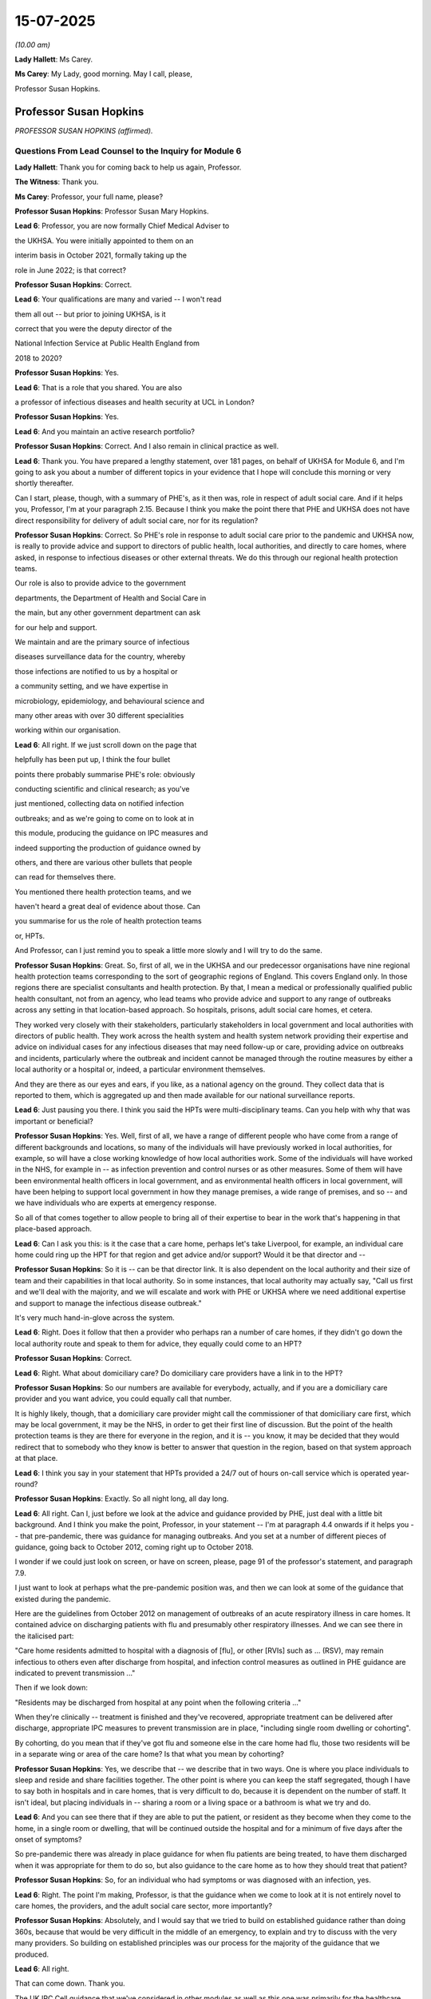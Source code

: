 15-07-2025
==========

*(10.00 am)*

**Lady Hallett**: Ms Carey.

**Ms Carey**: My Lady, good morning. May I call, please,

Professor Susan Hopkins.

Professor Susan Hopkins
-----------------------

*PROFESSOR SUSAN HOPKINS (affirmed).*

Questions From Lead Counsel to the Inquiry for Module 6
^^^^^^^^^^^^^^^^^^^^^^^^^^^^^^^^^^^^^^^^^^^^^^^^^^^^^^^

**Lady Hallett**: Thank you for coming back to help us again, Professor.

**The Witness**: Thank you.

**Ms Carey**: Professor, your full name, please?

**Professor Susan Hopkins**: Professor Susan Mary Hopkins.

**Lead 6**: Professor, you are now formally Chief Medical Adviser to

the UKHSA. You were initially appointed to them on an

interim basis in October 2021, formally taking up the

role in June 2022; is that correct?

**Professor Susan Hopkins**: Correct.

**Lead 6**: Your qualifications are many and varied -- I won't read

them all out -- but prior to joining UKHSA, is it

correct that you were the deputy director of the

National Infection Service at Public Health England from

2018 to 2020?

**Professor Susan Hopkins**: Yes.

**Lead 6**: That is a role that you shared. You are also

a professor of infectious diseases and health security at UCL in London?

**Professor Susan Hopkins**: Yes.

**Lead 6**: And you maintain an active research portfolio?

**Professor Susan Hopkins**: Correct. And I also remain in clinical practice as well.

**Lead 6**: Thank you. You have prepared a lengthy statement, over 181 pages, on behalf of UKHSA for Module 6, and I'm going to ask you about a number of different topics in your evidence that I hope will conclude this morning or very shortly thereafter.

Can I start, please, though, with a summary of PHE's, as it then was, role in respect of adult social care. And if it helps you, Professor, I'm at your paragraph 2.15. Because I think you make the point there that PHE and UKHSA does not have direct responsibility for delivery of adult social care, nor for its regulation?

**Professor Susan Hopkins**: Correct. So PHE's role in response to adult social care prior to the pandemic and UKHSA now, is really to provide advice and support to directors of public health, local authorities, and directly to care homes, where asked, in response to infectious diseases or other external threats. We do this through our regional health protection teams.

Our role is also to provide advice to the government

departments, the Department of Health and Social Care in

the main, but any other government department can ask

for our help and support.

We maintain and are the primary source of infectious

diseases surveillance data for the country, whereby

those infections are notified to us by a hospital or

a community setting, and we have expertise in

microbiology, epidemiology, and behavioural science and

many other areas with over 30 different specialities

working within our organisation.

**Lead 6**: All right. If we just scroll down on the page that

helpfully has been put up, I think the four bullet

points there probably summarise PHE's role: obviously

conducting scientific and clinical research; as you've

just mentioned, collecting data on notified infection

outbreaks; and as we're going to come on to look at in

this module, producing the guidance on IPC measures and

indeed supporting the production of guidance owned by

others, and there are various other bullets that people

can read for themselves there.

You mentioned there health protection teams, and we

haven't heard a great deal of evidence about those. Can

you summarise for us the role of health protection teams

or, HPTs.

And Professor, can I just remind you to speak a little more slowly and I will try to do the same.

**Professor Susan Hopkins**: Great. So, first of all, we in the UKHSA and our predecessor organisations have nine regional health protection teams corresponding to the sort of geographic regions of England. This covers England only. In those regions there are specialist consultants and health protection. By that, I mean a medical or professionally qualified public health consultant, not from an agency, who lead teams who provide advice and support to any range of outbreaks across any setting in that location-based approach. So hospitals, prisons, adult social care homes, et cetera.

They worked very closely with their stakeholders, particularly stakeholders in local government and local authorities with directors of public health. They work across the health system and health system network providing their expertise and advice on individual cases for any infectious diseases that may need follow-up or care, providing advice on outbreaks and incidents, particularly where the outbreak and incident cannot be managed through the routine measures by either a local authority or a hospital or, indeed, a particular environment themselves.

And they are there as our eyes and ears, if you like, as a national agency on the ground. They collect data that is reported to them, which is aggregated up and then made available for our national surveillance reports.

**Lead 6**: Just pausing you there. I think you said the HPTs were multi-disciplinary teams. Can you help with why that was important or beneficial?

**Professor Susan Hopkins**: Yes. Well, first of all, we have a range of different people who have come from a range of different backgrounds and locations, so many of the individuals will have previously worked in local authorities, for example, so will have a close working knowledge of how local authorities work. Some of the individuals will have worked in the NHS, for example in -- as infection prevention and control nurses or as other measures. Some of them will have been environmental health officers in local government, and as environmental health officers in local government, will have been helping to support local government in how they manage premises, a wide range of premises, and so -- and we have individuals who are experts at emergency response.

So all of that comes together to allow people to bring all of their expertise to bear in the work that's happening in that place-based approach.

**Lead 6**: Can I ask you this: is it the case that a care home, perhaps let's take Liverpool, for example, an individual care home could ring up the HPT for that region and get advice and/or support? Would it be that director and --

**Professor Susan Hopkins**: So it is -- can be that director link. It is also dependent on the local authority and their size of team and their capabilities in that local authority. So in some instances, that local authority may actually say, "Call us first and we'll deal with the majority, and we will escalate and work with PHE or UKHSA where we need additional expertise and support to manage the infectious disease outbreak."

It's very much hand-in-glove across the system.

**Lead 6**: Right. Does it follow that then a provider who perhaps ran a number of care homes, if they didn't go down the local authority route and speak to them for advice, they equally could come to an HPT?

**Professor Susan Hopkins**: Correct.

**Lead 6**: Right. What about domiciliary care? Do domiciliary care providers have a link in to the HPT?

**Professor Susan Hopkins**: So our numbers are available for everybody, actually, and if you are a domiciliary care provider and you want advice, you could equally call that number.

It is highly likely, though, that a domiciliary care provider might call the commissioner of that domiciliary care first, which may be local government, it may be the NHS, in order to get their first line of discussion. But the point of the health protection teams is they are there for everyone in the region, and it is -- you know, it may be decided that they would redirect that to somebody who they know is better to answer that question in the region, based on that system approach at that place.

**Lead 6**: I think you say in your statement that HPTs provided a 24/7 out of hours on-call service which is operated year-round?

**Professor Susan Hopkins**: Exactly. So all night long, all day long.

**Lead 6**: All right. Can I, just before we look at the advice and guidance provided by PHE, just deal with a little bit background. And I think you make the point, Professor, in your statement -- I'm at paragraph 4.4 onwards if it helps you -- that pre-pandemic, there was guidance for managing outbreaks. And you set at a number of different pieces of guidance, going back to October 2012, coming right up to October 2018.

I wonder if we could just look on screen, or have on screen, please, page 91 of the professor's statement, and paragraph 7.9.

I just want to look at perhaps what the pre-pandemic position was, and then we can look at some of the guidance that existed during the pandemic.

Here are the guidelines from October 2012 on management of outbreaks of an acute respiratory illness in care homes. It contained advice on discharging patients with flu and presumably other respiratory illnesses. And we can see there in the italicised part:

"Care home residents admitted to hospital with a diagnosis of [flu], or other [RVIs] such as ... (RSV), may remain infectious to others even after discharge from hospital, and infection control measures as outlined in PHE guidance are indicated to prevent transmission ..."

Then if we look down:

"Residents may be discharged from hospital at any point when the following criteria ..."

When they're clinically -- treatment is finished and they've recovered, appropriate treatment can be delivered after discharge, appropriate IPC measures to prevent transmission are in place, "including single room dwelling or cohorting".

By cohorting, do you mean that if they've got flu and someone else in the care home had flu, those two residents will be in a separate wing or area of the care home? Is that what you mean by cohorting?

**Professor Susan Hopkins**: Yes, we describe that -- we describe that in two ways. One is where you place individuals to sleep and reside and share facilities together. The other point is where you can keep the staff segregated, though I have to say both in hospitals and in care homes, that is very difficult to do, because it is dependent on the number of staff. It isn't ideal, but placing individuals in -- sharing a room or a living space or a bathroom is what we try and do.

**Lead 6**: And you can see there that if they are able to put the patient, or resident as they become when they come to the home, in a single room or dwelling, that will be continued outside the hospital and for a minimum of five days after the onset of symptoms?

So pre-pandemic there was already in place guidance for when flu patients are being treated, to have them discharged when it was appropriate for them to do so, but also guidance to the care home as to how they should treat that patient?

**Professor Susan Hopkins**: So, for an individual who had symptoms or was diagnosed with an infection, yes.

**Lead 6**: Right. The point I'm making, Professor, is that the guidance when we come to look at it is not entirely novel to care homes, the providers, and the adult social care sector, more importantly?

**Professor Susan Hopkins**: Absolutely, and I would say that we tried to build on established guidance rather than doing 360s, because that would be very difficult in the middle of an emergency, to explain and try to discuss with the very many providers. So building on established principles was our process for the majority of the guidance that we produced.

**Lead 6**: All right.

That can come down. Thank you.

The UK IPC Cell guidance that we've considered in other modules as well as this one was primarily for the healthcare sector; do you agree?

**Professor Susan Hopkins**: Predominantly, yes.

**Lead 6**: Right. So can I ask you, are you able to help with who was writing the guidance, generally speaking, from the perspective of the adult social care sector?

**Professor Susan Hopkins**: So in -- so in PHE we were utilising a team that we had put together especially for writing guidance, because there were so many different pieces of guidance, and trying to bring together the advice that was there for the public, the advice that was -- the changes in government advice, and the advice that we had pre-existing together. So we established a new team as part of the response that would write guidance.

That was supplemented, and in particular for adult social care, by our health protection teams, who had the local expertise and who worked with care homes on a daily basis for every other infectious diseases outbreak.

So it was the guidance team who held the ideas and the centrality of what was happening across government, what was happening in guidance in general, and then the expertise locally and bringing those together were for the adult social care team.

As we went on, we developed a specific adult social care team who held up the core, but from January to April, that was how it was developed.

**Lead 6**: Do you think, in the event of a future pandemic, there does need to be a particular cell focused solely on IPC guidance for the adult social care sector, rather than it being held by a UK IPC cell more generally?

**Professor Susan Hopkins**: Yes, I think from my point of view what we have done as start of the learning from the pandemic is established a core adult social care team in UKHSA, which we are maintaining. It's not the same size as it was in the pandemic but it means that we have individuals who are expert at a national level and who are regularly discussing with the care sector and the care sector fora, and the department, and who can bring in the relevant other expertise, but they hold the centrality of it. And we will maintain that and extend it and expand it in any future emerging infection.

**Lead 6**: Just standing back for a second, can you help with why there wasn't such a team in place pre-pandemic?

**Professor Susan Hopkins**: Well, I mean, I think predominantly the reason the team wasn't in place pre-pandemic is that we had not needed a specific team before, but also resources were extremely tight, and had been reduced over the previous 10 years and therefore we tended to establish teams as we needed them for the occasion, but where possible, we used the generalist knowledge across the agency to provide responses.

**Lead 6**: Can we go back to January 2020, please. And PHE developed in January 2020, is this right, guidance primarily for the NHS? It consistently referred to a document known as How to Work Safely. Can you help with, what is, in a nutshell, the How to Work Safely guidance?

**Professor Susan Hopkins**: So my recollection, and I think this is the How to Work Safely guidance is guidance that was pre-pandemic about care home guidance, how to work safely in care homes, the general IPC guidance that was there for care homes about things they could do to prevent and reduce infections in care homes, things that they might do if they had infections in residents and that then developed subsequently into specific guidance related to adult social care and Covid-19.

**Lead 6**: So the January PHE guidance at that time was called the Wuhan novel coronavirus IPC guidance, and you say at that time it was developed for the NHS as that was the institution with the highest likelihood of dealing with Covid-19 cases as at January 2020.

Does it follow, though, that care homes and the adult social care sector, would still be applying 2018 or the 2012 guidance, whichever was more appropriate and applicable?

**Professor Susan Hopkins**: So to take us back to January 2020, we had no cases in the UK. Cases were predominantly identified in small areas in China, not even in wider areas in China at that point, when we released this guidance. And in addition, all of the cases that were being detected anywhere else, even through routine surveillance systems that existed, were not -- were always linked to China and that expanded over time.

So at this point it was really for the management of the NHS for a returning traveller, potentially, who was identified with Covid, why we produced that specific guidance.

**Lead 6**: Am I right, though, that the first PHE guidance for the ASC, the adult social care sector, was the 25 February 2020 guidance?

**Professor Susan Hopkins**: Yes.

**Lead 6**: Can we look at the February guidance, and if it helps you, Professor, I'm at 4.434 onwards in your statement.

Now, can we have up on screen, please, the actual guidance. It's INQ000223341. It's the 25 February guidance.

And it's important to note that at this point there was no evidence of transmission at that time in the community, as it says there in the middle of the page, Covid-19 was still designated as a high consequence infectious disease at this time so it was thought that anyone with Covid would be dealt with in specialist settings within hospital, primarily; is that correct?

**Professor Susan Hopkins**: Yes.

**Lead 6**: Notwithstanding that, can we see on page 2:

"This guidance is intended for the current position in the UK where there is currently no transmission ... It is therefore very unlikely that anyone receiving care in a home or the community will become infected."

And indeed I think there were only 13 confirmed cases in the country, none of which were transmissions in care homes as at the time this guidance was published.

**Professor Susan Hopkins**: All of them were linked to travel or cases associate with travel.

**Lead 6**: Thank you very much. However, it's the sentence that says, "It is therefore very unlikely that anyone receiving care in a care home or in the community will become infected."

Can you help me, Professor, with how that sentence has ended up in this guidance?

**Professor Susan Hopkins**: Well, I think it was a sentence, a statement at that time. I think it was to reassure care homes that if we were detecting infections that were more widely in the community or more in care homes, when we saw that signal, that the guidance may change again. So it was really highlighting that this was a moment in time and things were changing very rapidly globally and nationally.

At the point of this guidance, I think this was just the moment where we were starting to hear cases from Italy, so it was becoming closer. So it was trying to highlight that it was at this moment in time, this is what it says.

**Lady Hallett**: Can I just press you on that, Professor Hopkins.

**Professor Susan Hopkins**: Yes.

**Lady Hallett**: It's a future -- it's basically expressed to be in the future, it's "therefore very unlikely that anyone receiving care will become infected", it's not "At present we don't have evidence of people in care homes", but it seems to be rather more looking to the future than "This is the current situation".

**Professor Susan Hopkins**: I have to say, I think that's probably language that is clunky rather than language that is meant to predict what is going to happen in the next month, two months, three months, based on what we knew in February 2020.

**Lady Hallett**: But if it's clunky language that is meant to be reassuring care homes, it's a bit unfortunate, isn't it?

**Professor Susan Hopkins**: It is in retrospect, yes.

**Ms Carey**: My Lady has stolen the question I was going to ask.

**Lady Hallett**: I'm sorry.

**Ms Carey**: Not at all.

But really, whether this was liable to provide false reassurance for the care homes, given that you didn't know what was coming across Europe and potentially going to land in the UK, do you -- and I don't want to be unfair in that criticism, but Mr Hancock told us, for example, he thinks it should have said, "Unlikely anyone will be infected" perhaps as a more accurate reflection. What's your observations on that, Professor?

**Professor Susan Hopkins**: I can imagine that these guidance were being written rapidly. I think one can always look and improve guidance, even after they've been written slowly, and I think that is clunky language and we would want to improve that language in future events.

**Lead 6**: Can I ask you about that, then, because let's imagine in ten years' time we are in the eye of a storm and it's not entirely clear what's coming down the track. What reassurance can we have that there perhaps will be as much put in place to prevent clunky or misguidely (sic) worded guidance, what's going to change in -- when we're in the panic situation that we were this time?

**Professor Susan Hopkins**: I think I would highlight that this is the first time in -- given that the last pandemic that we saw of respiratory viruses was in 2009, and actually, didn't impact society, community, or adults in care homes in -- to any significant effect, that this was the first time that we had seen such a thing on a global scale in this way.

My hope would be that what we have set up in UKHSA and what this system has set up more widely is more -- better prepared for what we might do in the future. I think we need to keep reiterating and working with the sector and across government, and across local government, to ensure that we are putting adult social care in the centre of future guidance and in thinking of it for pandemics and emerging infection preparedness. That's certainly what we're doing now. That's certainly what we aim to maintain to do and we need to ensure that that's at the front and centre of future pandemic planning.

**Lead 6**: Can I ask you, please, about page 5 of the guidance, and guidance on face masks as it then was at 25 February.

If we look at the top of the page, the paragraph beginning:

"During normal day-to-day activities facemasks do not provide protection from respiratory viruses, such as COVID-19 and do not need to be sworn by staff in any of these settings. Facemasks are only recommended to be worn by infected individuals when advised by a healthcare worker, to reduce the risk of transmitting the infection to other ..."

And then, again, perhaps now the unfortunately phrased sentence:

"It remains very unlikely that people receiving care home in a care home or the community will become infected."

I know there is an emerging scientific understanding about how Covid transmits, and we're going to come on to look at that, but, just practically speaking, how realistic was it to only advise that face masks were worn when advised by a healthcare worker for people in a residential care setting at this time?

**Professor Susan Hopkins**: So, I mean, I think this is, again, coming to the preceding guidance that existed for infections in care homes, and particularly respiratory virus infections in care homes, where that was what was the standard guidance and that was what was being declared here.

I think when I look back, you know, the -- what we learnt through the pandemic was that face masks had a role. I think we still, as we remember in Module 3, don't quite know the extent of their role, but at this time in the pandemic, and prior to the pandemic, face masks were not used routinely, for individuals who were infected or even for the vast majority of individuals who were being cared for in the community by health professionals.

I would highlight that if we suspected somebody had Covid-19 in a care home, the UKHSA HPTs would have been expecting a phone call, and therefore they would have been healthcare workers and advising them, as would a GP or an NHS 111 professional as well. So if anyone suspected an individual, there were multiple healthcare workers who would have got involved in providing advice and care of those individuals.

**Lead 6**: Can I just ask you about the second paragraph that we've got up on screen:

"PHE recommends the best way to reduce any risk of infection for anyone is good hygiene and avoiding direct or close contact (within 2 metres) with any potentially infected person."

Now, Professor, I'm sure you appreciate that people receiving -- particularly in nursing homes, are receiving personal care for -- across the day, throughout the day. Given that, why is it that PHE are recommending that we reduce close contact when in reality all the care that they're being provided is predominantly close contact?

**Professor Susan Hopkins**: I agree, care that's being provided is close contact, but there's lots of other more social contacts that can be reduced, and we were at the time trying to highlight that keeping further away and the shortest possible time was going to do that.

And again, I think it's really important, and I would like to highlight, that individuals in care homes have social contact with the staff, and it's really important that that is enabled as much as possible. What we were trying to do was provide assurance to the care homes' staff about if they suspected an infected person, that if they removed themselves by 2 metres, that would start to reduce their risk.

So it was really trying to frame this in a particular -- given that we did not think there was community transmission -- I mean, we actually, I think, in retrospect have found no evidence of community transmission at this point -- that the individuals were unlikely to infect others if they were kept at some distance.

**Lead 6**: I'm just trying to think about how, practically, that works on the ground. They have a suspected Covid-19 or a patient with respiratory-like symptoms. They're not advised to wear a face mask unless advised, as you have set out there, but how, realistically, were they to provide any care if they then had to try to avoid being within 2 metres of the resident?

**Professor Susan Hopkins**: Well, I mean, if there was somebody with the potential infection at this time, we would expect individuals -- and in other guidance that was there -- to remove themselves by 2 metres and call NHS 111 or call UKHSA, where the individual would have been immediately conveyed for assessment.

**Lead 6**: I think -- that can come down, but I think you are aware that there were a number of concerns raised with the 25 February guidance, and indeed I hope you've seen, Professor, a spreadsheet that was provided to PHE for their comment on.

Can I have up on screen, please, INQ000049518. We may need to expand it.

And if I use the column A numbering, can you see, down on the left-hand side of the page, row 2?

On 27 February, the National Care Forum, via Vic Rayner, had a query or a question about the guidance, making the point that:

"Care home residents are likely to have their own room, but in many cases they may be using [a] shared bathroom ... and the isolation of those or the proposed 'rota' approach to their usage will be very difficult with people who may need regular support and access to facilities."

And then the question is -- sorry, that concern of the National Care Forum is wrapped up into the question:

"How do we protect people who are using shared facilities such as bathrooms ..."

And if we control over the Excel spreadsheet, there's reference there to the 25 February guidance.

Then the answer is that the health protection team are going to provide advice on cleaning.

Can you help me, Professor, with these sort of queries that the NCF and indeed others were raising, were they -- were the NCF and others invited to comment on the PHE guidance before it was published to try to iron out potential unrealities with the guidance and the daily realities for their life in providing care?

**Professor Susan Hopkins**: I'm afraid I don't know the answer to that.

**Lead 6**: It just seemed to us that if there had been that engagement, perhaps some of the questions that were being raised would have been answered in the guidance before the guidance came out and then they had to do it in reverse, if you follow me.

**Professor Susan Hopkins**: I can see that.

**Lead 6**: Can I have a look at one other of the entries.

Can we go to row 5, please.

It's picking up something we've just looked up, the National Care Forum also raised concerns about: the personal contact:

"... the section which details how the disease is spread -- either via being within 2 [metres] of someone -- or touching their hand -- are both cases that are extremely likely with front line care staff. The nature of the job will mean that the provision of personal care will mean they are close to individuals. The guidance writes as if this might be the exception -- therefore the expectation in the guidance that everyone who has had close contact with the person infected should self-isolate for 14 days is likely to include the [large] majority of staff within a home setting -- and potentially large number of a home care team if someone receives variable visits from different team members."

Vic Rayner says:

"I am not disagreeing with the advice -- but ... [really] the way it is written does not in any way address the very significant implications of a case being identified in a care home [or] home care or in any way move forward to understand how the ongoing care of the individuals in that setting might be addressed."

A real concern there about the care. It's packaged as:

"What actions should people take when personal contact is unavoidable?"

And if we scroll over, the PHE answer is:

"At this stage of the response, residents in social care are unlikely to travel [presumably going back to the ingress of Covid from abroad] and so are unlikely to acquire COVID-19. Guidance based on a case-by-case risk assessment will be provided by the Health Protection Team ..."

Now, I understand the context in which that answer is given but clearly, the course of Covid was changing very rapidly as you've just said. What reassurance was given to NCF and people like NCF, where they're saying, "It's very difficult to implement this guidance on the ground."

Can you help, Professor, with what PHE did about that or what advice they were likely to have been given?

**Professor Susan Hopkins**: Yeah, so I think, as always, the national guidance is there to set a framework. Our health protection teams work with care homes every day to manage any outbreak or incident in the care home from a very wide variety of infectious diseases. And so they would often understand, the particular care home, how it's built, how it's set out, what the staff are, and work with the local authority about what that might look like. And so in a national guidance scenario, setting out the principle of: if you've got a shared toilet what you do, if you've got this -- it would make the guidance very long and unwieldy. But there are some principles.

And what actually was happening at the time is the care homes were calling health protection teams with questions and the health protection teams themselves were, you know, utilising their knowledge and awareness to answer those questions and provide and support the care home in delivering their risk assessment.

I would also add that the risk assessments that -- on how infections spread in care homes were something that care homes did regularly for respiratory viruses or gastrointestinal infections that occur.

So they are, in some ways, used to this. And what we were trying to do at this point in February was try and give them some important information that could be delivered in a national guidance setting while recognising that the main route for information was going to be through that established relationship.

**Lady Hallett**: I'm afraid I'm not following what extra guidance, national guidance, you're giving. Basically you're telling people running care homes -- this is guidance directed at the adult social care sector, isn't it?

**Professor Susan Hopkins**: Correct.

**Lady Hallett**: You're telling them don't use face masks, it's not necessary. You're saying don't have contact, as Ms Carey has just asked you, they can't avoid contact in most cases, certainly domiciliary care and a lot of residential care, and you're telling them to have good hygiene. Well, they're going to have good hygiene anyway. So I'm really not following what this guidance directed at the adult social care sector added to what the care home people would have known anyway.

**Professor Susan Hopkins**: So I think it was putting it together in one place in -- specifically for Covid-19, based on the good practice that was there before.

**Ms Carey**: Now, Professor, you've made the observation that as at the time this was drafted, there was no community transmission. By 2 March, SPI-M-O released a statement on the 2 March saying, "It is highly likely there is sustained transmission of Covid in the UK at present", so within a number of days we'd gone from there being no community transmission to now "sustained transmission" and SPI-M-O said:

[As read] "It is almost certain that there will be sustained transmission in the UK in the coming weeks."

The next guidance that came out was on 13 March, and it may be observed that if SPI-M-O are saying on 2 March "We've got it now in the UK and it's coming", why did it take another 11 days for the second set of PHE guidance to be produced?

**Professor Susan Hopkins**: So just to (unclear), so SPI-M-O paper at the time would have been a paper to go to SAGE, so for a SAGE discussion, it wasn't publicly released, so I don't think those papers were publicly released for a long time and definitely even within government they were held quite tightly, so -- as far as I know. I definitely didn't recollect seeing it as the incident director for Public Health England at the time.

Though, clearly, we'd had our first community case on 28 February. So that was our first detection in the community.

So from my point of view, the work that was done over that next couple of weeks, my understanding, from the team's view I've discussed with when building this evidence statement as the corporate witness, my understanding is that they were then discussing this with the Department, were discussing it with the health protection teams, were discussing it with the care homes. So that, again, it was following on from the answers to the questions from the spreadsheet that you've shown me, trying to work and utilise all of the experts across the organisation and externally, to provide an updated and improved set of guidance for the next situation where we were seeing some transmission in the community.

**Lead 6**: Do you think, had PHE been aware of the consensus statement that SPI-M-O had put out, PHE practically would have been able to respond quicker with guidance within a couple of days as opposed to 11 days later?

**Professor Susan Hopkins**: So perhaps, but I think as you've said already, that actually, there's a -- there's a balance between working with people ensuring that you're answering all the questions adequately, ensuring the guidance is meeting the needs of the sector that it's going out to, and the speed and haste, and actually, that was a difficult balance throughout this period.

**Lead 6**: Before we then come on to the March guidance just thinking back to this time, do you think that the February guidance perhaps should have highlighted the possibility that there may be transmission coming, and warned the care sector to generally monitor the position more carefully? I don't mean by them looking at the actual stats but just to say, "We don't quite know what's coming yet. Please be ready to deal with infection rates rising if we start reporting them in the press"?

**Professor Susan Hopkins**: I think in hindsight, yes. I think that's not what the general consensus was at that time. So it's important to try to put oneself back at that moment in February 2020. I think, as we go forward with the guidance, trying to have -- and working with care homes and the care home staff, to have an increased alertness over general infections is really important and I think that alertness, awareness, and the closer working relationships that have developed over the pandemic and since then actually stand us in good stead.

**Lead 6**: In your statement at paragraph 3.29, Professor, you say:

"Asymptomatic infection was documented by the end of February/March 2020, however the available data remained inadequate to provide evidence of significant [either] pre-symptomatic or asymptomatic transmission."

Now, we're aware of the distinction between the two, I can assure you, but given that asymptomatic infection was certainly being documented at that stage, do you think perhaps the February guidance should have been more cautious and alerted people to the potential of asymptomatic transmission, albeit you didn't know the precise extent of asymptomatic transmission at that point?

**Professor Susan Hopkins**: So I think it's really important -- I mean, we talk about how we build on the guidance that has gone before. I mean, we sit in this room now in a different time, but with many other infections circulating and, you know, what we are -- were doing at that point was trying to highlight the risks of this new and emerging infection of which we knew very little, but not trying to go into the world of what it was like in that middle of 2020.

From my point of view, we do not routinely and continue -- so post-pandemic -- do not routinely tell people to be particularly wary of asymptomatic infection, for any infections, because what we're trying to do with infections is to try and find the people who have got symptoms and treat that disease and prevent that spreading.

And I think Covid-19 was one of those first infections that we actually saw a very large amount of -- for respiratory infections, I say -- very large amount of asymptomatic transmission over time, but at this point what we were doing was utilising the evidence in the past that said: if you have asymptomatic infection the likelihood of you transmitting the respiratory infection is very low, which we'd used for flu, which had worked as -- in good stead for many other respiratory viruses over many, many years. And trying to utilise that rather than change the basis of the science that we were utilising was what we did at the start.

I think we learnt a lot over those current months and I think we could consider how that learning would take us forward in a future infectious diseases respiratory-related pandemic.

**Lead 6**: Can I come on to the March guidance that was published on 13 March. We know it was in three separate -- one for residential care, one for home care, and one for supported living. And I just want to look with you, please, at sort of the lead-up to that and at the actual guidance itself.

And in your statement, Professor, you say that on 2 March 2020 -- I'm at your paragraph 4.50:

"... Public Health England contacted DHSC to offer PHE's assistance in developing a response for the social care sector, particularly in respect of engagement on a local level with ASC stakeholders."

Can you help, what was PHE actually offering here?

**Professor Susan Hopkins**: So my recollection is that the chief exec of PHE at the time emailed the director of adult social care in the Department of Health, particularly because, as I've mentioned already, our health protection teams had a strong local link with the adult social care sector in the locality, with the providers and with the commissioners and local government. And I think it was generally reflected that the Department of Health and Social Care had taken on social care responsibilities in 2018 but did not have those strong, robust links with the sector at the time of the end of February/beginning of March.

And so we were offering our support in the guidance and any of the areas that the Department wanted to work with to develop the future adult social care guidance.

**Lead 6**: You go on to say that on 8 March, DHSC had emailed raising concerns that the February PHE guidance was "not meeting the needs of the care sector". And no doubt reference, perhaps, to some of those entries we looked at on that Excel spreadsheet, and DHSC asked for a plan for updating the guidance.

Can we just have a look, please, at the -- really what was missing from the February guidance, if I can put it like that, and it might help you if we have a look on screen at INQ000325229, page 2, please. Thank you very much.

This is an email on 9 March from Ros Roughton to a number of people in PHE talking about the draft guidance, but can we see in that first paragraph the "comments on the guidance headed 'Guidance for social or community and residential settings'", that's the 25 February 2020 guidance, isn't it?

**Professor Susan Hopkins**: I don't know --

**Lead 6**: -- (overspeaking) --

**Professor Susan Hopkins**: -- if the comments on the guidance were on the 25 February or the new draft guidance that was being developed.

**Lead 6**: Sorry, they are talking about, I think, changes that they are proposing for the 25 February guidance. All right. And you can see there:

[As read] "I recognise the guidance has been through several clearance procedures -- I minimise my comments."

The comments are about patients:

"We need to be clear it's not just elderly people who are vulnerable. It might also be children with complex conditions".

Setting:

"The language is all about care settings ... we should be clear that this applies to people being seen at home by home care workers. It makes clear at one point in the background, but I think the reference continually to care settings seems odd. Could we say 'care settings or people's homes'?"

There's concern about the definition of close contact.

"Missing questions from the sector. This doesn't cover quite a lot of things that I know the care sector would like to see, if the Covid-19 becomes more widespread. This is where the need for more detailed guidance. So do we need to signal 'There will be further guidance on the management of Covid-19 ... settings, in the event that there is a wider outbreak'."

**Lady Hallett**: Could you remind me, Ms Carey, the date of these comments?

**Ms Carey**: This is 9 March 2020.

**Lady Hallett**: Thank you.

**Ms Carey**: So it's Ros Roughton raising with PHE a number of concerns about the guidance.

Do you know, was any engagement with the care sector being envisaged in the run-up to the publication of the 13 March guidance?

**Professor Susan Hopkins**: So, again, my understanding is that Ros Roughton and the adult social care team were leading that engagement, that's where the enquiries had come from, and they were leading the discussion and engagement with the adult social care sector but that members of PHE such as Paul, as in this email, and others leading on the adult social care guidance, would have been attending those meetings with them.

I don't have records of what meetings took place and when they were.

**Lead 6**: Now, the 13 March guidance said that if neither the carer nor the person being cared for was symptomatic, no PPE was required.

Given that by 13 March there is now community transmission and I assume PHE -- put the SPI-M-O document to one side -- I assume by 13 March, PHE knew that there was community transmission.

**Professor Susan Hopkins**: Yes.

**Lead 6**: Can you help with why there was no reference in the 13 March guidance for the need for PPE if neither the carer nor the person being cared for was symptomatic?

**Professor Susan Hopkins**: So, again, this is based on the established principle which actually was the same in hospitals; in hospitals if neither the carer -- the patient or the carer had any symptoms, that would not have required PPE either. You only use PPE in hospitals or any other setting, in all the years prior, and at this point in the pandemic in all settings, for individuals who were symptomatic.

So I think this is not just as something specific to the adult social care sector; this was the widespread management of infectious diseases, and continues to be the widespread management of the infectious diseases post-pandemic, where PPE is predominantly used for those individuals who are symptomatic.

**Lead 6**: Right. Thank you.

Now, clearly that guidance did not protect against asymptomatic transmission. Was there a reason why, as at 13 March, the protection against asymptomatic transmission was not written into the guidance?

**Professor Susan Hopkins**: So again, I would say that at this point asymptomatic transmission was thought of as highly unlikely still, not impossible, but actually, the balance of evidence was that that was not what we were seeing in the main. The reports were talking about individuals were being detected with asymptomatic infection but that is not the same as who is most likely to transmit, and the consensus at that time remained that the people most likely to transmit were those with symptoms and not those without symptoms and who were fit and well.

**Lead 6**: For the avoidance of doubt, was the reference to there not being the need for PPE unless the person was symptomatic, or the carer was symptomatic, anything to do with the limited supply of PPE that was prevalent at this time?

**Professor Susan Hopkins**: No, that was the way IPC was managed throughout all sectors. Before and during, at this point.

**Lead 6**: Can I ask you about two particular pieces of the 13 March guidance.

If I could have on screen INQ000300278, page 3. And then we'll look at page 4. And if I could have blown up, please, the bottom paragraph:

"How care homes can minimise the risks of transmission."

As at 13 March, is it right that PHE advised care home providers to review their visiting policy by asking no one to visit who has suspected Covid-19 or was generally unwell, but there is no blanket ban certainly in this guidance; is that correct?

**Professor Susan Hopkins**: Correct.

**Lead 6**: And can you help with why at this stage care homes weren't advised proactively to ban visitors?

**Professor Susan Hopkins**: So I mean, I think from my point of view where we stood at that point is that there was community transmission, and we were seeing rising numbers entering hospitals. It got extremely rising numbers over the following couple of weeks. I can't remember the exact number of cases on 13 March but it was definitely below 100 cases detected in the whole country. So that's quite a small number for a population of 70 million so it was really in the small numbers. But we knew that there was community transmission happening.

And from my point of view, what this is again, trying to continue with the standard advice that would have been available in winter, where we ask visitors not to attend if they're unwell with respiratory viruses in general because they can transmit.

So in the sense this was trying to highlight for Covid-19 to continue that, to review that, and to highlight that individuals who were visiting should have good hygiene and not be symptomatic with respiratory illness.

**Lead 6**: Can I go over the page, please, to page 4 and the guidance issued where a resident has symptoms of Covid-19. If we could just have the top paragraph blown up, thank you.

"Care homes are not expected to have dedicated isolation facilities for people living in the home but should implement isolation precautions when someone in the home displays symptoms of COVID-19 in the same way that they would if an individual had [flu]. If isolation is needed, a resident's own whom can be used. Ideally the room should be single bedroom with en suite facilities."

Now, Professor, can I ask, reference to "isolation precautions", what did that actually mean for the person reading the guidance trying to implement it?

**Professor Susan Hopkins**: Again, I think it will have had other elements mentioning that. In this guidance it did, as I recall, which is gloves, aprons, and a face mask. And that will have been in other parts, actually -- actually, it says "aprons, gloves and fluid repellent surgical masks" in the next paragraph, and:

"If there is a risk of splashing, then eye protection will minimise risk."

**Lead 6**: So the isolation precaution was actually to put on various pieces of PPE?

**Professor Susan Hopkins**: As well as, in -- if isolation is required, a resident's own room should be used.

**Lead 6**: Yes.

**Professor Susan Hopkins**: So it's a group of measures that you do to reduce the risk of infection.

**Lead 6**: The reason I ask you this is, if the resident has symptoms of Covid-19, how is the care home to know if isolation is needed or not? I just wonder if this piece of guidance is explicitly clear about what you're telling the care home to do here.

**Professor Susan Hopkins**: So I think -- I mean, again, I would have to go through it, but I'm pretty sure that it's saying that -- in this guidance -- if the individual has Covid-19, that the individual should be isolated, and that in further places in this guidance it will have spoken about calling the health protection team for advice.

**Lead 6**: It certainly makes reference to calling the health protection team, but I have checked and it doesn't mention isolating the individual if they have symptoms of Covid-19, and that's why I wanted to ask you about it. Because the only reference to isolation is this paragraph here for people living with Covid-19, that they should implement isolation precautions, ie putting on gloves, masks -- (overspeaking) --

**Professor Susan Hopkins**: And if isolation was needed, a patient's own room can be used -- (overspeaking) --

**Lead 6**: Yes, but how is the care home to know if isolation was needed? You're not directing the care home to isolate.

**Professor Susan Hopkins**: I understand that you're saying this. I think that with many years of experience in isolation precautions, adult social care would have --

**Lead 6**: They would know?

**Professor Susan Hopkins**: -- would have done that.

**Lead 6**: There is nothing in this guidance about how long the patient with symptoms of Covid-19 should be isolated for. Can you help us with why there isn't a time limit or a timeframe put on how long isolation should be for?

**Professor Susan Hopkins**: I think this was also trying to utilise the generic guidance that was available for the public that was issued approximately at the same time, which was that if you had symptoms of Covid you should isolate for seven days.

**Lead 6**: Right.

**Professor Susan Hopkins**: Subsequently in care homes, that was lengthened because of evidence that elderly people shed the virus for longer.

**Lead 6**: Just reading this, it doesn't sound very directive to care homes, if I could put it like that: you could do this, you can isolate -- have isolation precautions, if isolation is needed then isolate, but we're not going to tell you how long for.

Do you think this was sufficiently clear for care homes when it was drafted for dealing with people where they had symptoms of Covid-19?

**Professor Susan Hopkins**: I think, looking at this now in isolation, I'm sure we could improve the clarity. I think it's really about the discussions that were being had with the care homes and the health protection teams at the time.

**Lead 6**: I ask, Professor, because four or six days later, depending on which date you look at, we have the hospital discharge policy coming out to NHSE -- from NHSE, I should say, on the 17th, and then the actual guidance that accompanied it on 19 March.

So, given that we're about to have expedited discharges, do you think, on reflection, that the 13 March guidance should have been more explicitly clear about the need to isolate people with Covid-19 symptoms?

**Professor Susan Hopkins**: I would highlight that PHE did not know about the 17 March guidance at this time or on 17 March.

**Lead 6**: Yeah. So you have the left hand and the right hand not necessarily knowing what they're doing?

**Professor Susan Hopkins**: I'm afraid so.

**Lead 6**: Leaving the care home in the middle without the explicit guidance to isolate the resident if they have Covid-19, but the hope and expectation that they will know from previous guidance that they should be isolating; is that what it comes to?

**Professor Susan Hopkins**: Well, I think that -- I mean, I recognise the challenges looking at this guidance. I completely do. In hindsight, five years later, I look at it cold and it looks like this. I think it's important to acknowledge that. And important to build that into improved guidance for the future.

The point at the time was that there was established procedures for isolating individuals with respiratory infections, and this was building on this and talking about Covid-19, with the ability for every care home to contact the health protection teams and have a discussion about the individual management, and recognising that it was really dependent on the care home shape, size, building, and that trying to write the guidance for the very wide variety and sizes, capacity, capability, was quite challenging.

So I think the words are not necessarily -- not as instructive as -- delivered as points of "you must do" in order to facilitate the various challenges that the care home sector might have had in delivering it.

**Lead 6**: Now, two weeks after this guidance there was the Washington care home results published.

If it helps you, it's at your paragraph 3.30 onwards.

But on 27 March the Washington care home study published an early release of their findings. And without taking you to the precise detail, do you agree, Professor, it was an important study in relation to asymptomatic transmission at that stage because it tended to suggest that there was evidence now of asymptomatic transmission?

**Professor Susan Hopkins**: So that's not what the study had said, actually. The study highlighted that it referenced potentially asymptomatic infection. It said that this may suggest that there is and the relative contribution remained uncertain. And so it's really important that it was actually the study that -- when it came out, there was a lot interest globally because it was the first care home study.

I would highlight that three out of the 23 that tested positive remained asymptomatic throughout, so it was really potentially highlighting that people were testing positive before they developed symptoms, and that gave us an early inclination on that.

**Lead 6**: Right. Notwithstanding that, though, it was evidence now, of some asymptomatic transmission; do you agree?

**Professor Susan Hopkins**: I think there was potential. I don't think we can say for definite.

**Lead 6**: All right, so you wouldn't -- (overspeaking) --

**Professor Susan Hopkins**: It was a single study in a single care home with a small number of residents, and where we needed to build on this and understand it better.

**Lead 6**: Right. So what were the implications, if any, of the Washington study on consequent guidance?

**Professor Susan Hopkins**: So, I mean, I think that, first of all, the implications on that were really about highlighting -- I think the following week we released the sort of wider guidance about wearing PPE more regularly for all staff and residents in care homes and hospitals, particularly because of the asymptomatic infection risk. That's the first thing.

Secondly, it really help us to ensure that we were developing our own studies that were larger and across a multiple variety of care homes, which was subsequently done at the Easter weekend, less than a couple of weeks later, as soon as we had testing capability.

And it fed into, then, the wider guidance that was subsequently developed on care homes, and to the idea that we would have wider testing in care homes at subsequent moments.

**Lead 6**: Bearing that in mind, on 2 April there was the 'Admission and Care of Residents during COVID-19 Incident in a Care Home' guidance, more easily expressed as the "April admissions guidance", and I'd like to ask you about that please, and it may help if we look at it on screen.

Could I have on screen INQ000528401\_4, please.

This is from the April admissions guidance, and I'd like to ask you, Professor, please, about the paragraph there with the bold highlighting in it.

It makes the point that the care sector is looking after many of the most vulnerable people in our society, that in the national effort the care sector plays a vital role in accepting patients as they are discharged.

"Residents may also be admitted to a care home from a home setting. Some of these patients may have COVID-19, whether symptomatic or asymptomatic. All of these patients can be safely cared for in a care home if this guidance is followed."

In this guidance, there was advice that symptomatic residents be isolated and cared for in a single room. There was no advice to isolate asymptomatic admissions to a care home. Can you help us with the sentence "All of these patients can be safely cared for in a care home if this guidance is followed"? Because many may think that was a rather bold claim to make. And so what does PHE say to that?

**Professor Susan Hopkins**: So, first of all, just my recollection of this guidance, this is the guidance that was led by the department -- coordinated by the department, with NHS, CQC and Public Health England.

**Lead 6**: Yes.

**Professor Susan Hopkins**: So it was a consensus guidance across the four organisations. The final version of this guidance will have been reviewed by ministers and seen by the office for the CMO and reviewed by them as well.

So it will have had a lot of different views in it. I think -- again, on learning, there's very few times that I would say all or a hundred per cent or in guidance now, because I think it's far too certain, especially as knowledge was evolving. I don't and I can't say why it was decided to put those exact words in there, and I think, looking back, it is potentially too reassuring to the sector from where we are right now.

But I would then also add is -- is when we talk about asymptomatic infection it could mean every single person in the care home and every single staff. So it's trying to weigh up the balance of finding the people who have got symptoms who you want to ensure they are not spreading, versus the rest of the care home residents and staff where you want to ensure that they can continue to live their lives as much as possible, and be cared for in the way that's right for them.

So it's always that sort of balance of risk and benefits in this.

**Lead 6**: Right. You say now you can't answer now why or who inserted it, why it was included. Do you know whether it was designed to ensure that hospital discharges didn't get blocked by care homes? Is that really what the tenor of this was about?

**Professor Susan Hopkins**: So I definitely recall that there was a large amount of discussions about ensuring that hospitals had the space to look after the severely ill individuals of all ages who required hospital admission, hospital treatments that are only available in hospitals. And at this point, there were increasing worries that we were going to run out of hospital beds. Nightingale hospitals were being built, for example, to try to provide extra capacity.

I also know that in the routine, as we set out at the very start of the looking at the guidance, care -- individuals are discharged from a hospital to a care home once they've had their initial acute episode treated, whilst they may still have elements of infection. And of course, on a normal basis, many individuals get discharged from a care home who may be asymptomatic as well, but we don't routinely test them for other infections.

**Lead 6**: Can I ask you about PHE's work in the build-up to the consensus admissions guidance, if I can call it that.

Can we have up on screen, please, your paragraph 7.16 at pages 94 and 95. And if it helps you, Professor, I'm at paragraph 7.16 in your statement, because as I understand it, prior to the April admissions guidance, PHE had been developing its own internal operation guidance for healthcare protection teams to effectively manage outbreaks, and can I tell you where I'm going, just to help everyone else following, what PHE were working on does not accord with what appeared in the April admissions guidance? Do you agree with that as a very broad proposition?

**Professor Susan Hopkins**: I think, actually, lots of it does. There are a couple of elements that do not and I think it's worth pulling those out a little bit more.

**Lead 6**: Yes.

**Professor Susan Hopkins**: My understanding and, again, from the teams who were doing this, and from the health protection teams who were developing this, to help them in their job, that this was being done in -- to help the teams do -- in response to the NHS guidance that had been released.

**Lead 6**: Right.

**Professor Susan Hopkins**: So my understanding is that this guidance had started to be developed on 22 March, so it was very much a first draft, while then the Department asked for the agencies to come together.

**Lead 6**: If we look at paragraph 7.16, this is what PHE were going to -- in developing the guidance at that stage. They make the point that decisions on transfers need to be carefully considered, taking into account local epidemiology and capacity.

Put aside the healthcare tracking, but go down to the "General principles" if I may. Thank you very much.

"Transfers into the care home": where there is an ongoing outbreak of Covid-19 in the care home, PHE were intending to advise against any transfers of asymptomatic patients into the care home to avoid, presumably, them becoming infected by the care home that's already got the outbreak; is that right?

**Professor Susan Hopkins**: Yes, and again, this would be predominantly people coming from hospitals or the communities. So it would affect both, where people are returning from a hospital or returning from the community. That is particularly challenging, I think, in the element where you're trying to ensure that you'd free up beds in hospitals. So it's recognising that, and I think, again, it's clunky language because it talks about patients. I'm not sure where those patients, if it's a hospital patient, for example, versus a resident.

**Lead 6**: Right. But it was going to be PHE's position that if the care home has got an outbreak, you don't send anyone into that care home, in a nutshell?

**Professor Susan Hopkins**: That's generally regarded as the scenario that they would try and follow but I think you can see that if in -- if there is a situation where somebody needs to be admitted to the care home, where there is an outbreak, you would try and segregate those individuals from other individuals who are known to be infected.

**Lead 6**: If we could scroll down a bit further, where the care home has got a single case of Covid-19, ideally all transfers in should be avoided to protect new residents but if appropriate, facilities for isolation and cohorting of asymptomatic contacts can be assured, and transfers can be considered.

And if there's no Covid in the care home, previously confirmed cases of Covid who have no longer got symptoms and they've been isolated can then be transferred.

Now, do you agree that on any view that is a more restrictive approach than what ended up in the 2 April admissions guidance?

**Professor Susan Hopkins**: I absolutely agree this is more restrictive. I also think there are things in this that probably wouldn't have got through all the phases of clearance in the organisation because of some of the language that's been used, but I think that from my point of view, the point of -- the consensus guidance that came out was that it was bringing together the views of all of the organisations involved, the Department of Health, CQC, NHS England, and PHE, to agree the balance of the risks and benefits for both the discharges from hospital and to protect the care homes. So I don't think it was binary one or the other.

**Lead 6**: In due course there are emails where NHS England certainly were concerned that this might create blocks in the system, their phrase not mine, I hasten to add. Do you think, however, that PHE should have held a firmer line and said, "I'm afraid, if we've got cases of Covid-19 in the care home or no cases, there does need to be more restrictions on allowing admissions in"?

**Professor Susan Hopkins**: So I think this is always a sort of balancing act between organisations, and a balancing act of what the directions are from government, as well, actually, as an executive agency. So we can talk on the evidence, and we can talk on where we know there's evidence, and then where we have unknowns at the time. At this point in time, there was a priority to free up beds in hospitals for the -- and that was one of the priorities for government. I think when I look at this and balance it with the other component, the piece that I would say in retrospect, as we've moved on and understand more about the virus, is how can people come into the care home and then be safely isolated as much as possible in the care home, is the piece that could have been strengthened in this, rather than all of the elements that are sitting here in front of you in this guidance.

**Lady Hallett**: Sorry to interrupt, but had PHE been more insistent about what precautions should be taken, it might have forced other government organisations or departments to consider step-down facilities or something. In other words, not taking a Covid-positive patient because they were a patient before they're discharged from hospital, and putting them into a care home where you had a lot of very vulnerable people.

**Professor Susan Hopkins**: So step-down facilities were considered and were part of the plan, as I recall, both on the 17th and subsequent 19 March guidance that was released from the NHS. I think clearly it depends -- every day an individual, and especially an elderly individual who remained in hospital as hospitals were rising with the number of cases of Covid, also increased their risk of getting Covid. And so there was this worry at the time that if individuals stayed in hospital for prolonged period of times, then they were having an increasing risk of Covid.

**Lady Hallett**: No, but we're talking about somebody whose had symptoms, who has already got Covid.

**Professor Susan Hopkins**: So the individuals with Covid who had symptoms, in the discharge guidance, they were only accepted into the care home if the care home had isolation facilities for them. That was the -- on the guidance that came out in April, individuals who had had Covid in hospital, confirmed and treated, unless they had completed a prolonged isolation period they were asked to be isolated in the care home or were sent to another facility.

**Lady Hallett**: Thank you.

**Professor Susan Hopkins**: So that's really clear.

**Lady Hallett**: -- (overspeaking) --

**Professor Susan Hopkins**: No, no, we would not have accepted that. The challenge is the individuals who had been in a hospital who had no symptoms, and where the risk was rising. It's those individuals who had no symptoms that I think is the piece in the middle that there was an argument about.

**Lady Hallett**: I follow. Thank you.

**Ms Carey**: May I ask you Professor, you mentioned there a number of times about the need for being able to safely isolate patients. Did PHE know how many care homes had the capacity to safely isolate?

**Professor Susan Hopkins**: I don't think -- I certainly wouldn't have had a number. We did know the structures of care homes and locally between the local authority and the health protection team. They could have had that discussion. Care homes were generally mixed -- some -- there was very few care homes that shared bedrooms but there were many more care homes that shared bathrooms and therefore it was, could you isolate a single bathroom to a single patient if they needed it? Could they use a commode in their bedroom for that short period, were all of the things that would have been considered. Or if they had to share a bathroom, how could the bathroom be cleaned after their use? So it wasn't as binary as if they didn't have a bathroom they couldn't use a bathroom, but what are the elements that you could do that would clean and protect the bathroom from being a transmission risk to others?

And all of those require the care home to think about it for risk assessment, and this is not just for Covid, they would do this for norovirus in care homes or flu in care homes as well.

**Lead 6**: You say in your statement that -- thank you that can come down -- that there was a meeting on 24 March between PHE officials and NHS England in which concerns about the guidance were discussed, and I think on 25 March you say this:

"... recognising the pressures on acute beds, PHE 'agreed that we go ahead with the NHSE proposed changes ...' ..."

In short, discharge anyone who was fit, as IPC guidance will be able to mitigate the risks, my paraphrasing.

Why did PHE agree to go with the NHSE position?

**Professor Susan Hopkins**: So I think what that's saying is that the -- as I've just already highlighted, if an individual had diagnosed Covid-19 and needed to complete their isolation period, they would need to be isolated in the care home. But if an individual was asymptomatic, had not been clearly clarified as somebody who had symptoms with Covid-19, then those individuals would be able to return to a care home.

That was the bit of contention, and at the time, the challenge, as I understand it, was trying to find the balance of freeing up hospital beds and ensuring that we didn't keep people in hospital beds whose risk would increase every day they stayed in hospital for Covid-19. And also then ensuring that we protected the care homes in as much as possible at the moment in time.

We can look back at that and say we would take a different risk judgement now, but that was the risk judgement that was taken at the time.

**Lead 6**: Can I just perhaps deal with one final piece of guidance before we take our mid-morning break.

On 8 April there was guidance for those who provide unpaid care by friends or family.

Can I have up on screen, please, INQ000327821\_6.

This is guidance from 8 April. And one can see there that for unpaid carers, face masks were not recommended, they are not considered an effective means of preventing the spread of infection.

Is that right as of 8 April, Professor?

**Professor Susan Hopkins**: So at 8 April as unpaid carers, so this is people in the community, we were not recommending for the general population face masks in general. That came some time later. So clearly at this point in time, we were recommending widespread use for face masks in hospitals and care settings and other closed settings at that point, but we'd were not recommending them in the community.

And that follows the sort of general community guidance and written in the -- in respect of that for unpaid carers in the community, who were often family or friends of individuals.

**Lead 6**: Yes. You say:

"Facemasks play an important role in clinical settings, such as hospitals, where staff are trained in the use of ... (PPE) but there is little evidence of benefit from their general use outside of these settings."

Can you help me, upon what was it based the phrase "there is little evidence of [their] benefit".

**Professor Susan Hopkins**: So clearly it wasn't any Covid-19 studies because it wouldn't -- there wasn't any time to do them at that point. But it was based on years of evidence for respiratory infection, about the use of face masks to prevent the spread of respiratory infections when community outbreaks were happening, particularly flu, preventing infections in households, in transmission when the individual is infected where other members of the household wear a face mask, and there were multiple other attempts in both populations or in settings to see whether face masks reduced the risk of spread.

In the vast majority of them, actually in all of them at that time, there was very -- there was no evidence that these were an effective measure of reducing it.

I think what was different and what we came to recognise with Covid-19, going back to some of the evidence in Module 3, was even a small benefit of reducing spread was something that we should utilise, which is why we moved to widespread face mask use in the pandemic, and why I think in a future respiratory pandemic we would use them much earlier, be it cloth, if we had a shortage of paper ones, but that idea that there is an element of a barrier, and that we would take any element of a barrier to reduce spread.

**Ms Carey**: Thank you very much.

Would that be a convenient moment?

**Lady Hallett**: Certainly. I shall return at 11.30.

**Ms Carey**: Thank you very much.

*(11.16 am)*

*(A short break)*

*(11.30 am)*

**Lady Hallett**: Ms Carey.

**Ms Carey**: Thank you, my Lady.

Professor, we were in April 2020 and can I ask you briefly about the Easter 6 study which was conducted over 10 to 13 April. It's at your paragraph 3.31, but in a nutshell, this was a study of six care homes in London the result of which showed that 43% of the residents tested were asymptomatic. I know you give the full figures in your statement but time precludes me from going there today.

And you also say that the study showed multiple lineages in each of the six care homes suggesting there'd been an outbreak -- sorry, that in each outbreak there'd been multiple introductions of the virus. Just help me with what you meant by that.

**Professor Susan Hopkins**: Yes, so I'll take the background numbers as read in the statement, but the lineage is just to explain.

So viruses mutate as they spread from one person to the next and by doing generic analysis of those viruses we are able to look at the amount of times it has mutated, and we're able to then determine whether those mutations are related to each other, so it could happen from moving from one virus -- person to the next which might have one or two minor changes in the virus where we see changes that are more than ten changes, or more than 20 changes, then we know those are very separate moments of entry.

What we -- what this was really important in doing and highlighting was that, in a normal outbreak where something comes in and spreads around the care home, we would see that all of the viruses that we detected were very closely clustered together, usually with zero to two or three changes in the virus genome. When we say that there's at least six, it means that at least six are so far apart from each other they have to have been introduced separately from separate events.

We can't say, there may be some that are on the borderline which is why we won't go and say, "We think there's ten", we will say where we think the minimum is. And I think it really highlighted to us, was that there were multiple ways the viruses could get into care homes -- which we knew before we started, but it really helped us. It helped us determine that, actually, across these care homes, the same virus was in different care homes, and those care homes could be linked by workers, they may be linked by a hospital, there were lots of differently linkages, but it showed that we weren't seeing something go into a single care home, spread and then close down, that it was moving from care home to care home.

And it was the first time we saw that.

And also, and again, this is the important bit from an asymptomatic infection and transmission, we could see that individuals who were asymptomatic and also had the same virus with somebody who was symptomatic. And so it started to give us some more insights, recognising that this study was done at a point in time, so we didn't know who was negative at the start and when they became positive, but at least it made us understand that this wasn't one thing that happened to one care home, it was lots of things happening across care homes in general.

**Lead 6**: And you said that each cluster of outbreak included a member of staff, indicating a strong likelihood that staff played a critical role as a vector of transmission of the virus.

**Professor Susan Hopkins**: Yes, and again, you know, if something had come into a care home by one route and then spread around the care home, for many other infectious diseases we would see that very few staff were infected, for example, whereas here we could see that there was lots of different incursions, and that each different cluster that we could see, clustered around a staff member rather than clustering around a group of patients, or sorry, a group of residents who lived on a particular floor, for example, so it may be residents on different floors or it may have been in different ways.

And that gave us some insight into how the infection was spreading.

**Lead 6**: Do you know, because on 15 April the action plan was published, did Easter 6 findings feature or factor into the guidance that came out on 15 April in the action plan?

**Professor Susan Hopkins**: So and again, I went through my records on the dates, I don't think we had the full data on the Easter 6 by the time that happened, but what we were seeing and the insights that people were talking about that weekend because when we -- we literally had people go out to the care homes and come back and report, that was definitely feeding in, because that was being reported on a daily basis to our calls that we had together, where people were reporting on what was happening.

So it was, in effect, the health protection teams who were dealing with the incidents and outbreaks that were reporting to the national teams, reporting to the individuals who were looking after adult social care nationally and in government, reporting to the CMO. All of that was coming together. But my recollection is that we first sent the report up on Easter 6 less than a week after we did the study, which -- it might seem normal, but that's quite exceptional in trying to get something written up and sent up.

But we were getting insights on a daily basis.

**Lead 6**: The 15 April action plan announced that there would be PCR testing for all patients discharged from hospital into care homes. It started with those admissions from hospitals and then it was rolled out from admissions into care homes from the community. Can you help, were there any statistics or data to support the decision to focus on testing patients from hospital into care homes first before the rollout into the community?

**Professor Susan Hopkins**: So I think -- and again, I think this is, you know, the information and the intelligence, and I use the "intelligence" word as a way of collecting information that was being highlighted to us from care homes. So care homes were reporting that they could see an individual come from a hospital and then some clusters.

Of course that was something they could recognise as an event. They couldn't recognise where the infection may be coming in by a visitor or by another resident or by a staff member, because those things were happening every day.

But we took that seriously, and in taking that seriously, we decided, well, that was one single intervention that we could do. I will recall that there was quite a lot of discussion because there was worry that by doing a PCR test on a resident, patient turning into a resident when they get into a care home, it might give a false sense of assurance or reassurance. So my recollection on April 15 guidance or shortly thereafter, we also said to isolate those individuals coming from hospitals.

So we were trying to mitigate what we could as the knowledge and evidence was emerging, and we were trying to reduce the risk of infection outbreaks in care homes, through lots of different measures.

**Lead 6**: There was some How to Work Safely Guidance published on 17 April, initially on how to work safely in care homes. It was, then, ten days later for how to work safely in domiciliary care; can you help as to why the two pieces of guidance were not published at the same time? Why was domiciliary care later?

**Professor Susan Hopkins**: I can't in absolute know why it was done differently. I can only speculate at this point that it was likely that the adult social care was prioritised, and that the work on that was therefore done first and then work with domiciliary care providers and others took place afterwards. But I don't know exactly why those were published on different dates.

**Lead 6**: Two things, may I ask you to slow down, slightly, a message from the stenographer, please.

**Professor Susan Hopkins**: Sorry.

**Lead 6**: And secondly this: you just mentioned there that the care homes were prioritised, can I just ask you Professor, there's certainly a sense by some of those working in adult social care that care homes were prioritised first, then domiciliary care was looked at and then unpaid care was thought of in third place, my phrase, not anyone else's. Do you think there was such a hierarchy in terms of getting out guidance for the different parts of the social care sector?

**Professor Susan Hopkins**: So I think the -- there was a recognition, first of all, that this was affecting all parts of society. And there was also recognition to prioritise areas where the most risk was potentially occurring and where the most infections were being reported. So that we managed the components of that.

I recall -- I think there's a note of a meeting with the Secretary of State where he asked the priority to be care homes, and as an executive agency and as agencies working, we would have therefore followed his recommendation.

**Lead 6**: Right. Just sticking with the How to Work Safely guidance, can I have up on screen, please, INQ000571064. Can we go to page 4.

This talks about the guidance that was issued, how to work safely for home care that had been published a few days before. And essentially there's an email here, Professor, to help you, from the Homecare Association. It's copying in PHE and DHSC.

But there were a number of concerns raised by the Homecare Association about that How to Work Safely guidance.

And we can see them there set out: suppliers were offering masks that don't conform to that published guidance. The specification wasn't right and they didn't have sufficient stocks.

There was said to be a disparity in the guidance between two tables that recipients of the guidance were asked to look at.

And thirdly, there, a massive discrepancy between the requirements of PPE and the available supply.

So this was brought to the attention of PHE. And if I could just follow the email thread back to page 3.

We can see -- sorry, page 2, it's my fault. There we are, page 2. If we see the bottom email in this chain, Ros Roughton asks colleagues of yours at PHE:

"Anything we can do to expedite a response [to the Homecare Association's concern]? It will really help providers."

Then if we follow up on the email chain:

"Éamonn O'Moore is going to reply, saying:

"Thanks Ros -- [the PHE] and his team are having a further meeting about this but on the specific question on compliance [of the masks] with standards, I am advised that it is for HSE to advise on PPE standards and that there [is a single point of contact] SPOC is ..."

And he gives an email.

"... I suggest perhaps useful to go to them with your query?

Then if we go up the page just once more, Dr Jane Townson, on behalf of the UK Homecare Association says to DHSC:

"... [I'm] very unhappy to being fobbed off by PHE in this way, being signposted to a faceless generic email address. We consider this to be rude and dismissive."

And she points out the number of people that are in the Homecare Association:

"Thank you for agreeing to find a real senior person for us to engage with -- we very much appreciate your support."

Tensions and feelings may be running high, but nonetheless, there is a concern brought to PHE about the practicalities in a number of respects of that guidance, and perhaps an answer that wasn't as practical as it could have been.

Can you help with why PHE weren't able to tailor the guidance or respond to Homecare Association's concerns perhaps as quickly and properly as they ought to have done?

**Professor Susan Hopkins**: I mean, I am looking at this not having been involved in any of it at the time, and can only -- look, the vast majority of the people involved in this are no longer in the organisation, so it's quite difficult to actually even go back and ask them their recollections.

I would highlight two things. The first is that the Health and Safety Executive were the people who decided the requirements for each level of PPE, and we just -- we had a lot of time discussing it with their chief scientist and with their advisers at the time, but of course we in PHE could not give out their personal email addresses. That would have not been the role for us as an organisation. And we ourselves were also using their SPOC email to contact them. Again, because it's a 24/7 response that they were doing, like many of us, so rather than individual -- emailing an individual who may be out or in meetings, trying to have SPOC emails was considered good practice. So a single point of contact.

So I sort of look at that and go, well, we were all trying to have somebody who could answer an email promptly rather than give to it a named individual.

That's one aspect.

On the other aspect, I mean, I recognise and I really do remember the moment in time where the challenge of getting the right masks out to people, they -- varying differentiations of the masks, were they type 2, were they type 2R, were they type 1? What could be used safely, was a very big discussion point.

And actually, part of this came down to what was in health and safety legislation, and required in health and safety legislation, versus what we thought was good enough at the time. And actually, again, I think rather than looking at this and trying to understand what happened, I think the thing for us to is to have a clear listing of: if you don't have this mask, then use this, as a protection element.

And I think I would reflect that, you know, the more widespread use even at this time when there was a lack of proper high-quality fluid-resistant surgical masks of advising people to use a cloth mask as a measure, may have been helpful, but that was felt to be a line that we hadn't crossed before and so people were very anxious about going into a new direction in this space.

This is the sort of element where I think discussing with the people, the population, and outside an outbreak setting becomes very helpful.

**Lead 6**: Can I jump forward in time now, please, just quickly deal with a couple of different issues.

In your statement, you have a section dealing with rapid evidence reviews that Public Health England were asked to conduct. And in a number of different points -- at a number of points in the pandemic, starting on 13 May, PHE were asked to identify and examine evidence of transmission of Covid-19 within care homes, and in domiciliary care. But you made the point that in relation to domiciliary care, there were no studies identified and if I can wrap it up, that persisted through a number of different reviews into 2021?

Why was there such an absence of evidence relating to transmission in domiciliary care?

**Professor Susan Hopkins**: So I'll try and explain this and I'm sure domiciliary care providers would be much better at doing this than I could ever do it. But, if you like, domiciliary care providers are often commissioned by local authorities, by the NHS, to provide care in someone's home, but some of them are also private providers so they may be commissioned by a family relative like you or I might do for our parents, for example, to provide care in their home.

And so from my understanding is that there was a very large number of domiciliary care providers. The majority, but not all, were CQC registered, depending on whether they met the CQC registration criteria. They were delivering care in different people's homes and it may vary from week to week so it wasn't clear, the individual. There were and there are no central records of who domiciliary care is being provided to in this country and that remains the case.

And so trying to understand who the care is being provided to, the level of risk to those individuals, trying to understand the way through to the domiciliary care providers and understanding, you know, they describe there are 650,000 individuals here, how we get that information to the right place was something that was really being built during the pandemic. It's wrapped up, to some extent now, within the adult social care and the social care forums that remain in place. But I still think it is a difficult and challenging area to understand what the guidance should be, and how the guidance for caring for somebody in their own home, often for short periods of time, and where that line is between an individual and carer and provider line.

So I think it is the challenge of that, and it's also, I think, the challenge that the majority of this is outside central government, if you like, so it very much sits within local government and the local system in what is paid for by the local system versus what is paid for by the individual themselves.

**Lead 6**: You've enunciated there a number of the challenges with conducting studies in the domiciliary care sector, but do you consider that UKHSA as it now is, is able to remedy that research gap or is there any work going on to try and understand better transmission routes in domiciliary care?

**Professor Susan Hopkins**: So it's really -- I mean, I maintain it's extremely different because it's essentially looking at transmission studies in individuals' own homes, which are again, when we talk about care homes and the complexity of who visits people in a care home and who is involved, that complexity is even greater in someone's own home where a domiciliary care provider may visit any time from a couple of times a week to multiple times a day, but for short periods, and they may have other family members living in that house with them who may have multiple ways of moving in and out of that house, and other visitors.

So I think pinpointing routes of transmission in that setting will always remain complex.

What we tried to do during the pandemic and what we will try and do in any future pandemic is work with academic researchers to try and understand transmissions in households, and I think in looking at those studies, we will work with the academic researchers about whether they can have more complex households under study that may involve types of domiciliary care. But those studies require the consent from the individuals, and it also requires quite a lot of testing. So when we did household transmission studies, it required us to test the index case and all the household residents, every day over the course of a few weeks, and that can be quite challenging, especially if someone needs care themselves.

**Lead 6**: Can I turn to Vivaldi, please. We heard from Professor Shallcross last week that you approached her on 8 May about the need for the Vivaldi Study. Are you able to tell us briefly, please, Professor, why you asked Professor Shallcross to set up Vivaldi?

**Professor Susan Hopkins**: So I'll put it in three ways if that's okay. The first is that the staff in PHE who are doing epidemiological studies, including the Easter 6 study, were working flat out. We were hiring new people all of the time but we had a limited number of people to deliver the studies that we were already doing. We had people who were trying to do response and guidance, and as well as laboratory testing.

So people were really working at their maximum limit.

So that's the first thing.

Second of all, while we had done the Easter 6 study and while we have done some small studies in care homes before, I knew from Laura Shallcross's research and some engagement I'd had with her, that she had developed a very strong relationship with the Four Seasons care home, one of the reasons why it became known as the Vivaldi Study, as part of her research that she's doing on antimicrobial resistance, which is why we had interacted.

And thirdly, I also felt, a bit like the ONS study, there's quite some value of an external organisation in doing these studies as they have the ability to be independent and be seen as independent. While I believe, and continue to believe, that our research is independent and we are able to do research and publish research independent from government, I think at this point in the pandemic, with the care home work, I really thought it would be beneficial to have somebody who was outside government conducting that work.

**Lead 6**: Did you get any sense from others of your colleagues in Public Health England that they didn't want the Vivaldi Study to take place? Was there any reticence or reluctance about finding out just how bad infection rates were in care homes?

**Professor Susan Hopkins**: I literally do not recall that. I think there was some upset that I had gone externally, just because people consider themselves able to do all of these, but as the incident director at the time, I was balancing the resources of all our teams and what they were needing to do --

**Lead 6**: Can I just interrupt you there. Does that explain why Vivaldi could not be done in Public Health England, as it were?

**Professor Susan Hopkins**: So I mean, it -- we would -- we were really limited by our resource at the time and I think the number of studies that we were trying to do were challenging. I myself was one of the people who raised the idea, but I had just started the SIREN study and I had got quite a lot of people engaged on doing it and I was worried that we were going to spread ourselves too thin and therefore using external partners, which we do all of the time and which many academic researchers were involved in a lot of the research work in the pandemic, was a way of building that resource and expertise, and Laura is -- has training in public health and worked in adult social care so was the perfect person to take this on.

**Lead 6**: We've heard from her about the results, I'm not going to ask you about them, Professor, but can I just ask you about perhaps the data sharing that led to the Vivaldi results. I think there is a concern that perhaps there was difficulty in getting Public Health England's data into the NHS Foundry, which was then used by Vivaldi. Were you aware of those difficulties?

**Professor Susan Hopkins**: So I was aware that there was generally difficulties in getting the data across to Foundry but that wasn't just for Vivaldi, it was in general, and it was trying to ensure that the COPI notice that came out originally that was --

**Lead 6**: Control of patient information?

**Professor Susan Hopkins**: -- control of patient information, was directed to NHS Digital and was not including Public Health England and its data so we had to get specific advice about whether we could put all of this data into this domain. What I would say from that is we need better ways of sharing information across government departments and the health and care sector all of the time and not need to construct them in emergencies.

**Lead 6**: All right. Was the COPI notice varied, then, to enable Public Health England -- (overspeaking) --

**Professor Susan Hopkins**: We were given legal advice that we could follow it.

**Lead 6**: All right, fine. Just one other question, please, about Vivaldi. Mr Hancock, in this statement, made the observation that in the summer of 2020, Public Health England was the source for his view that staff movement was the main source of transmission. Are you able to help with whether there was any PHE research, paper, information provided to Mr Hancock which may have led to him believing that staff transmission was the main source of transmission as opposed to a source of transmission?

**Professor Susan Hopkins**: So clearly I listened to Mr Hancock's evidence last week and we asked the teams to find if there was a document. We cannot find a document that relates to that.

Clearly this will have been discussed, particularly in the adult social care ministerial meetings, I was not in those adult social care ministerial meetings so I don't know the word and framing that might have been used. I think the Vivaldi report, of which I was a co-author, so I was quite clear on it, highlighted the variety of different ways that infection could get into care homes, and was able to show that staff, movement across care homes, lack of sick pay and other factors was a route, but as I recall it details that it couldn't determine the relationship with hospitals partly because of missing data.

**Lead 6**: Do you know whether Public Health England tried to present the Vivaldi data as its own?

**Professor Susan Hopkins**: No.

**Lead 6**: Just finally on guidance, I suspect we've talked about it enough, you may be familiar, Professor, with a concern that guidance came out either too late or last minute on a Friday, was not sufficiently clear, or was contradictory. From a Module 6 perspective, because I know we've discussed this before, were you aware of complaints and concerns like that?

And if it so, is there anything practically that can be done to try to prevent that in the event of a future pandemic?

**Professor Susan Hopkins**: Look, I recognise this, and it was really a difficult moment when basically, if people were releasing guidance on a Friday -- you'll recall that I discussed this a lot in Module 3 -- and we really tried not to release guidance on a Friday. What that meant was sometimes guidance was ready on a Friday and held over till Monday, which then talks about the delay of releasing it, but there was always nuances.

To move to the future, and I think the future is really important in this setting, within our adult social care team and our infection prevention and control team in UKHSA, they are currently working with the adult social care sector, with a very wide group of stakeholders, to set up infection prevention and control guidance that will be the basis for anything for the future. And they're taking their time to do that, to do it right, and in consultation right now, in order to have the basis and principles for any future epidemic or pandemic, and which is what we would utilise in the future.

And I think that's the right way to do it: to have as much of this bedded in, to work through the problems, because trying to work through it in a week in an emergency with 10,000 care homes and lots of different organisations, is an extremely challenging time. And I can look back and reflect and say we could do it better, but I still think it wouldn't have been optimal.

**Lead 6**: Different topic there, please, and hospital discharges. And I think you said this morning that you weren't aware of the NHS England letters that were about to come out on 17 and 19 March. In your statement you say you weren't formally aware. Does that mean that PHE were informally aware?

**Professor Susan Hopkins**: Well, I mean, we've gone back and tried to check. I mean, I can't say somebody didn't receive a phone call or our comms team weren't made aware, but it was not emailed to us that we can find in our records.

The 17th was definitely a surprise, to me, as the incident director. I think the 19th, we were expecting something further to come out, given the 17th letter.

**Lead 6**: Right. What I'd like to look at, though, perhaps in slightly slower time, because it's important, is the data linkage report, at INQ000234332.

And if I can have up on screen, please, the executive summary.

This was a data linkage report published on 1 July 2021, and -- thank you.

If we just scroll down, we can see there that from 43,398 care home residents who tested positive between 30 January and 12 October 2020, it ended up that 97 of those outbreaks, or 1.6%, were identified as potentially seeded from hospital-associated Covid-19.

I just want to hear from you, please, what one can deduce from this and why the data linkage report was asked to be set up and what it shows us.

**Professor Susan Hopkins**: So the -- the SAGE, so Scientific Advisory Group for Emergencies, and the Social Care Working Group, a subgroup of that, and also, as I remember, the National Audit Office report, brought together and said that we need to look at the data that we have and try to understand -- what -- how best we can understand hospital-associated infections into care homes.

So this was a piece of work done by one of our epidemiological teams, where, as always, they set out very clearly the case definitions so they can track and follow things over time. And what they do in doing that is they define what they believe is a hospital-acquired infection versus a hospital-associated infection, associated meaning the individual may have spent some days in a hospital but some days in a care home, so you can't determine the cause and effect, whereas "acquired" means that they were in hospital for a period of time and then stayed in hospital and got this infection.

**Lead 6**: Right.

**Professor Susan Hopkins**: So we have different ways of looking at those things.

And in this in particular, they also looked at whether the case -- the incident case that was detected, so the positive case, was detected -- is the first case in a care home or was detected within 48 hours of the first case being detected. So in that very immediate period where you might have missed it or they may have been potentially pre-symptomatic or asymptomatic, and transmitted to someone else and not tested first.

So it was trying to basically come up with robust definitions, using the data that we had, which was the pillar 1 and pillar 2 testing data at the time, mainly pillar 1, of course, until late May, early June, but pillar 1 and pillar 2 testing, link those to a care home's residential postcode -- again, not the perfect, but the best that we could do -- and then utilising NHS Digital hospital records to determine which of those individuals had been in hospital in the preceding 14 days.

So quite a lot of data, linkage, all of the hospital records were looked at, all of the testing records were looked at, and using definitions that were pre-defined coming down and rolling through to meet this particular criteria.

**Lead 6**: So are we essentially saying that if the person caught Covid in the hospital and then was discharged to a care home, you could track it through to work out whether that hospital-acquired infection ended up seeding infections in the care home? Or is that too simplistic a summary?

**Professor Susan Hopkins**: If they had had a positive test. So recognising we could only do this if they had a positive test. And I will highlight, and we did highlight in the report, and for any publication that followed it, that we recognise that particularly in March and April there was less testing done than was done later when we started to do whole care home testing.

**Lead 6**: Now, that's an important caveat, because clearly it's covering a longer period of time, but certainly in the early months there wasn't the capacity of testing that we had later on.

Can I just ask you that, though, do you think this executive summary, and I appreciate the full paper does add that caveat, but do you think there should have been that caveat highlighted in the exec summary? Or "limitation" might be a better way of putting it.

**Professor Susan Hopkins**: Usually the executive summary highlights the main facts that you find. There is usually a discussion section that highlights all the potential caveats, such as testing amount, the size of the care homes, and the other components.

**Lead 6**: Now, some people may think that 97 positive cases, or 1.6%, call it what you will, seems a very low number of potentially -- outbreaks coming from hospital-acquired infection. Were PHE surprised by that number?

**Professor Susan Hopkins**: Yes.

**Lead 6**: Did you think it was going to be higher?

**Professor Susan Hopkins**: Yes.

**Lead 6**: What did you do when the findings came out -- (overspeaking) --

**Professor Susan Hopkins**: Well, we looked at all of the other data that we could find; was there any other data that we could find that we could see and look at? I think then we looked at the fact that maybe the individuals weren't tested when they came from hospital, maybe they remained asymptomatic, as asymptomatic infection transmission was definitely more on our awareness by the time this report was being done. We looked and checked that we had the best matching that was available, how we were missing things, and I think, again with all of that, we then continued the study for the rest of the pandemic, so that we could look at it over time.

I think -- the thing I would say, and I think it's really important, and I think there is what we call an epicurve in this report, there's definitely more epicurves in the final report. What that -- is clear is that the vast majority of the infections in the care homes and the outbreaks in the care homes occurred from mid-March to mid-April, and would say that was the period of the real challenge in testing but one of the reasons why we went on to continue to do this over time to try and understand it better. And even subsequently, when we were doing whole care home testing and whole care home repeat testing in outbreaks, despite there being other measures, care home outbreaks being seeded by hospitals ran to 3-4% in the winter of 2020, when lots of other care home outbreaks were caused by other reasons.

So I think in time we were, like, clearly this was an underestimate, but we did not know and we cannot know in retrospect what the real estimate was.

**Lead 6**: No, because of the lack of testing in that -- particularly in that key month.

May I ask you for your comment on this: Mr Hancock gave evidence that he considered it was a spurious level of advocacy (sic). What did PHE say to that? Accuracy.

**Professor Susan Hopkins**: Well, this is clearly delineated in the report, we report numbers in the reports. We often then go and look at what's called a confidence interval but I don't think a confidence interval would have helped us here, and, actually, given all of the variation and the explanations that we have talked about would not have really brought anything to light. It would have told us that the number of outbreaks in a care home ranged from 0.5% to 3%. I don't think that would have materially changed the outcome here, which is the reasons for this, at the time, were multi-varied and multi-focused and, if anything, the underestimate was based on the lack of testing rather than what the true estimate was.

**Lead 6**: May I ask you, so that we can have your views on it, did PHE want to show low figures of infections being seeded from hospitals given its role in formulating the guidance and perhaps some of the, with hindsight, flaws in that guidance?

**Professor Susan Hopkins**: So my belief, then, and my continued belief now is that my scientists have a high degree of ethics and propriety. They design studies and they publish the methodology for those studies, and then the reports they publish are related to those. They do not hide data and if they did so they would be up on ethical misconduct. I believed that then and I believe that now, and that is the expected behaviour of all our staff.

**Lead 6**: Thank you very much.

Can I turn to visiting, please, Professor, and just a few questions on this. I know there was various guidance that was put out in due course in relation to visiting, but can I ask you, please, about your paragraph 8.22, and in November 2020 the SAGE Social Care Working Group published a consensus statement on family or friend visitor policy into care home settings -- thank you very much. It's on screen, if it helps you, Professor -- and the key findings from that: that there was a lack of evidence on the risk of introduction and transmission of infection from visitors, although this partly may be due to timing of policy changes in the first wave.

Can you help, from Public Health England's perspective, was there any research done on how much infection was brought in by visitors or was it not possible to do so because of the ban?

**Professor Susan Hopkins**: So I think, you know, it was really challenging, wasn't it? So, first of all, in the early points in the -- there was always something about visitors, as there was always in preceding guidance, and reducing visitors in situations of incidents and outbreaks or infections. From my point of view, I think that in order to understand, like, the lack of evidence means that there was no evidence available for us to see. And when people looked at it, not just in studies that Public Health England had done, but other studies around the world, there was -- nothing had been published that said that visitors were bringing the majority of the infection in or even the minority of the infection in.

But there was clearly a risk to it, and remained a risk in both directions of visitors bringing the -- potentially bringing infection in and visitors also then potentially acquiring infection in visiting a care home and transmitting it to other members.

So I think that, you know, that's where we came to, that was what we talked about. I think this was really at a point in November 2020 where the visiting restrictions had already been in place for quite a long time. The increasing social distress of residents, and of their families, was increasing as time went on. I know myself, I didn't see my parents for 20 months and that was a long time. And so at this point, I think we were trying to see how we could possibly get the right level of visiting in to keep the risks low, but to ensure that people had the right social environment for their longer-term care, because this is no longer an acute emergency. We could all see that this was going to last quite some more time.

**Lead 6**: Two things, please, on that. Is there any work being done now by UKHSA, or anyone else, to perhaps try and work out the extent to which, if at all, visitors brought in or are capable of bringing in an infection?

**Professor Susan Hopkins**: I mean, this comes back to what I talked about really for domiciliary care. You would have to have testing of visitors all the time. I would say that in the following winter when Omicron was present and when Omicron was circulating in high prevalence in the community, we did get visitors to test going into care homes and we did detect, in visitors going into care homes, people with high levels of virus through those was lateral flow tests, and therefore they were excluded from visiting.

I think that sort of approach was useful as a protective measure once we had a test that we could use in realtime.

I would argue that a PCR test was not good enough for that because the time to take it, get it to the laboratory, get the result, and then do the visit would have taken too long. But in, you know, it would be nice to be able to see when infection is circulating at high levels in the community, how we could enable visiting for the residents and for the individuals who are being visited, and reduce the risk of infection.

**Lead 6**: The Inquiry has seen some evidence that makes reference to an ongoing piece of work being conducted by UKHSA to quantify the benefits and risks of visitors. Are you able to give us, Professor, any update on that piece of work?

**Professor Susan Hopkins**: Yes. So this was using a tool that was developed many years ago, as I understand, by researchers in adult social care, looking at quality of life tools in adult social care. It's called the ASCOT tool. And it's a piece that is there for adult social care managers, care homes managers, and other individuals who provide care to look at the risks and benefits of the care they provide and how that can improve the quality of life of residents in care homes or in other settings.

What UKHSA commissioned post-pandemic is working with some individuals who are experts and developed this tool, is to develop a set of teaching slides and tools that could be used to get people to really understand the individual, and those training slides are now used by our guidance teams so that they consider the individual whilst developing guidance, and those training slides have been disseminated to local authorities and to care providers.

We can share those with the Inquiry, but what it really does is it puts an individual at the centre of the guidance and then asks what changes in the quality of life you're doing by each of the aspects, and gets you to do an assessment of that, and also asks you to think about what's the deprivation of liberty, what are the changes you're making, and how that might affect them and their family.

I think it's really good because it brings person-centred care to the centre of developing guidance, and so we are now utilising that to train people about when they write guidance, and using it as a training tool for others, and we're waiting for the formal academic report from it about how that tool is being evaluated with the sector.

**Lead 6**: A different topic, please. I'd like to ask you about data and surveillance by PHE and now UKHSA.

I think you say in your statement at paragraph 11.8 onwards that there were clearly some weaknesses in this area at the start of the pandemic, either there was no data or the data that there was most not linked and not collected in a standardised way.

And indeed, last week, Mr Hancock made reference to one of his WhatsApp messages from July 2020 where, to use his phrase, not mine, that PHE -- he had no tolerance for "crap data", by which he was referring to PHE data.

Help us, please, with what were the real practical issues with either -- well, obviously with having no data, that's obvious, but the non-linkage and the non-collection in a standardised way?

**Professor Susan Hopkins**: Yes, so I would say that data improved quite dramatically through the open sharing of data and the COPI notice during the pandemic. But much of that, as I recall saying in Module 3 as well, has returned to baseline.

The -- first off, the data that we received from laboratories on confirmed cases often only has a name of the individual, the date of birth, as the required. We ideally receive the NHS number and their postcode, but many of the postcodes of the residents of the individuals is not complete. That's preceding the pandemic and -- while it's better now, because systems have been put in place, it's still not perfect.

**Lead 6**: Can I just pause you, Professor.

**Professor Susan Hopkins**: Yes.

**Lead 6**: We've heard that from a number of different witnesses, and it sound so straightforward just to put on some of us postcode and the like. What is the difficulty here?

**Professor Susan Hopkins**: Well, for example, say the care home or the GP in the community is sending the sample with the form, and they don't include some details, then the hospital laboratory or the laboratory receiving it don't have those details. We try to utilise being able to link it up to what's called the NHS Spine, but sometimes the details are wrong on the form, and therefore you just have missing data.

We would all like if it was better, and it is much better than it was, but it's still far from perfect.

But it doesn't say if the individual is residing in a care home when we receive the sample. And so, as I mentioned earlier, we have to infer that sometimes from using the postcode.

**Lead 6**: Yes.

**Professor Susan Hopkins**: But that's not perfect, because for those of you who have studied geography and geographers, usually 30 houses are within the same postcode. Sometimes a bigger care home would have its own, but that's the challenge that we have in trying to make those assumptions.

**Lead 6**: And do you know if anything is being done to try to remedy what, on any view, is potentially quite basic information, pieces of information being included?

**Professor Susan Hopkins**: Yes, there is stuff being done, but not enough. And there are some components that I think we could improve on. It might, you know, require more than gentle encouragement, but I think -- so, for example, at the moment GP records don't include, by definition, whether somebody is residing in a care home when they're looking after them. That's pretty straightforward. We could improve that we knew if someone was being admitted to hospital that they were in a care home, because at the moment it can be recorded that they're coming in from a care home, but it can equally be recorded they're coming in from their own residence, which of course they are.

So those sort of things would make at least linkage of data easier and better. I do think, though, we need to think through what we would like to see from care homes and --

**Lead 6**: That's what I was going to ask.

**Professor Susan Hopkins**: Of course.

**Lead 6**: Two things then, please, when you delphically said that they might need more than gentle encouragement, what do you actually mean by that, Professor? Do you mean legislation, regulation, what are -- (overspeaking) --

**Professor Susan Hopkins**: Yes. I mean, you know, if you want something to be done, even though it might not be done perfectly, legislation is where you start, because that requires people to deliver something. Everything else is on best endeavours.

**Lead 6**: We've heard there's no national -- or no relevant national data system. What do you say on behalf of UKHSA that it should cover?

**Professor Susan Hopkins**: Well -- so, for example, we hold an NHS number, uniquely, each of us, and we hold that from cradle to grave. And I recognise people come into the country at different ages, but they get given an NHS number. Somehow linking who was in a care home and the CQC registration number with that NHS number would be a huge step forward in allowing us to understand infections better.

And that's, I suppose, where I come from, is at least recording that in GP records and making it available would not be as big as infrastructure change than asking for a new, separate care record system to be introduced. Because everyone in a care home should have a GP and, therefore, including it on the GP records and being able to extract that easily from the GP record would be a big step forward.

**Lead 6**: And would that -- it sounds obvious -- play an important role in UKHSA being able to track infectious diseases, track other data trends that they needed to monitor? Is it really that straightforward? It helps you -- (overspeaking) -- surveillance?

**Professor Susan Hopkins**: If we were then able to access all of the -- so if we were able to access that data and we had permissions to utilise it, we can link it with all of the infection data that we receive, and are able to generate reports.

**Lead 6**: Is access now difficult in the absence of a COPI notice?

**Professor Susan Hopkins**: So -- but, again, that can be delivered by regulation.

**Lead 6**: Mr Hancock said to us that he thought there should be a national centralised database on all communicable diseases run by UKHSA. Does UKHSA have a view on that, Professor?

**Professor Susan Hopkins**: So UKHSA, as did prior organisations, collects data under the Health Protection Regulations, which are regulations that allow us to require individuals with potential syndromes of disease, which are the suspected Covid, calling us, or GPs who see someone with chickenpox or measles. We also have the ability to collect laboratory data from a variety of infections that are listed.

It is -- we do not have all of the infections that can occur. Those -- each of those infections that are put on and each of the laboratory have to go through a system of review, public consultation, and, ultimately, secondary legislation in order to deliver it.

Personally, it would be of great help to us if we could collect all of the both positive and negative data, because that would allow us to know who was tested. And what we did during Covid-19, but what we only have at the moment for Covid and flu and a small number of respiratory viruses -- tests data that was performed. Because that would allow us immediately to track who's being tested and who's being positive and be able to link that.

That does require not just regulation and legislation, potentially, but also technological funding, both to the laboratories that are doing it at the moment and to UKHSA. The scale and size of that may be too large for the current financial climate, but that's what is required: regulation and technology to interface this.

**Lead 6**: Moving aside from care homes for a moment, you say in your statement that whilst rapid progress was made with outbreak surveillance for Covid-19, this was intrinsically much more difficult for domiciliary care", I suspect for the reasons you already outlined.

But is there anything that can be done or is being done in relation to trying improving domiciliary care data?

**Professor Susan Hopkins**: So, again, I think this is even, you know, a step more complicated than care homes, because while, as I said, GPs will know who's in a care home and each GP will be looking at it, domiciliary care can be transient, so it can be in one week and it mightn't be on the next. So that will be much more difficult to record.

We are not recording anything centrally in UKHSA, partly because our focus is on infections. So I think that question on domiciliary care would probably be best answered by the Department, and on what they may wish to collect in that setting.

**Lead 6**: Couple of final topics, please. You mentioned at the beginning of your evidence that UKHSA has now established a dedicated adult social care team, albeit the size may expand or contract depending on any outbreak. Do you know whether that team includes considering, the views of stakeholders, including those who are recipients of adult social care?

**Professor Susan Hopkins**: Yes. So the adult social care team works with the social care and adult social care stakeholder fora which has patient representative groups on it and resident representative groups on it. My understanding is that, where possible, they are looking at the views of residents in care homes, and I think it's really important that it's not just the residents in care homes but their families who can often express their views, especially if they've got dementia or complex care needs, very well, in advocating for the care that they require.

**Lead 6**: A couple of observations, please, that we've heard about in evidence that I'd like UKHSA's comments on. Mr Hancock told us that he found it difficult to get PHE to take on board planning assumptions based on asymptomatic transmission, and he was critical of the advice not changing until April. What do UKHSA say about that?

**Professor Susan Hopkins**: So I wasn't in meetings with Mr Hancock in March and April. I started meeting him in May, as I recall. I think that, as always, we were being driven by the evidence that was -- we knew from prior infections and from before. This evidence was also getting discussed with expert advisory groups so we had multiple experts from across the country, through NERVTAG, New and Emerging Respiratory Viral Threat Assessment Group, through SAGE, Science Advisory Group for Emergencies, and I think the consensus view at that time, that asymptomatic transmission was a small part, or a very minimal part to play, really changed over that time period and I think by mid-April we were recognising it more in the UK, but I would note that WHO were reluctant to mention it and I think their first mention of it was probably three months later.

So I think we were trying to follow the science, trying to learn the evidence as we went along, and trying to express that.

I think I might reflect that ministers were learning a lot of new things at that time and we know that not everything can be taken in through rapid meetings, often 30 minutes, covering a lot of components. We were trying to express that evidence in the best way that we knew, and it may have been that some people were more certain about the evidence that they knew than they might otherwise have been.

One of the things that I learned in communicating was to communicate my uncertainty, and, you know, we increasingly use the probability yardstick as a way of identifying how certain we are about things in a way that we can describe on a visual scale, as well as making a sentence and stating it.

And I think that's really important in emergencies, that when you try and write it down, you try and state how certain you are of it and how confident you are in it, and you try and communicate uncertainty, and perhaps if we'd -- if that had been clearer, then ministers may have changed their decisions but may not have either.

**Lead 6**: Do you think that communication of uncertainty is something that perhaps should have featured, to some extent, in some of the guidance that we looked at earlier this morning?

**Professor Susan Hopkins**: I agree, and I think that the challenge always in guidance is to simplify it and boil it down to the simplest things, but I do also think that communicating uncertainty in the face of an emerging pandemic is really important, and also trying to ensure that people are aware of what we're trying to do to improve our uncertainty.

**Lead 6**: Finally this: in your statement you set out a number of different recommendations, and I wasn't going to take you through all of them, Professor, but is there one particular one you would urge her Ladyship to consider? It doesn't even have to be one that's included in your statement.

**Professor Susan Hopkins**: Well, I will always go to -- can I go to two? Is that okay?

**Lead 6**: Yes, you've got five minutes.

**Professor Susan Hopkins**: I'll do it quickly. So the first one is -- I mean, I think developing guidance because this was such a big part of this, pre-pandemic, and having principles for guidance laid out in advance of an emergency, so that we are able to bring in stakeholders' views, the lived view, into that guidance, so that people understand why we're saying things, for me is really important.

And the second, I think, is everything that we can do to improve data allows us to assess things better in those early days, and ensure that we're able to evaluate the interventions in the best way possible.

Where I think the first is, we can do within the resources that we have in UKHSA, the second requires a whole-of-government and a whole-of-system approach and does require additional finance for technology and data and digital to put together, but, you know, data is critical in being able to make decisions, especially in emergencies.

**Ms Carey**: Thank you very much.

My Lady, they are all the questions that I ask.

**Lady Hallett**: Thank you, Ms Carey.

Ms Morris.

Ms Morris is just there.

Questions From Ms Morris KC
^^^^^^^^^^^^^^^^^^^^^^^^^^^

**Ms Morris**: Thank you, my Lady.

Good afternoon, Professor Hopkins. I ask questions on behalf of the Covid Bereaved Families for Justice UK. I'm going to ask you questions on three topics. I'm grateful to Ms Carey for covering in some detail one of my topics I was going to address with you, that was around domiciliary care.

I'm going to focus my questions first of all back on the March 2020 hospital discharge policy.

You've used the word in your evidence today that you were "surprised", on 17 March 2020, by the DHSC policy. Should, in your view, Public Health England have been cited on that policy at the ground level rather than being surprised?

**Professor Susan Hopkins**: So it was an NHS England, not DHSC, just to -- so clearly, as organisations who send out information, we don't see all to the information that goes out on a routine basis -- today or any day, that goes out to organisations. However, what we learnt in the pandemic and what we learnt really in events like this, was that we needed a single clearing system, which is what we developed, it was a single clearing system for all guidance going out that was clear on who saw what, when, and how it went. But that was not in place in March.

**Ms Morris KC**: So the learning was: yes, we need to be sighted. Does it follow then that you should ideally have been sighted on this when it happened?

**Professor Susan Hopkins**: We should have been. I don't think it would have necessarily changed what we could have done at that time, but I think we should have been sighted.

**Ms Morris KC**: Thank you.

In her statement for Module 3, Amanda Pritchard, the then chief operating officer of the NHS, said that on 17 March discussions took place at the NHS National Incident Response Board meeting about the hospital discharge guidance -- I think you were also at that meeting with Ms Pritchard -- and there was discussions in that meeting around consideration to be given about testing practices at the discharge point to support safe care home discharges. Did PHE take that issue further, that consideration of testing before discharge?

**Professor Susan Hopkins**: So I don't recall that meeting. I don't know if I was at that meeting. I definitely don't have any recollection more than five years later on anything that you're mentioning now.

**Ms Morris KC**: Okay. So do I take it from that answer that you don't recall PHE being tasked to consider anything regarding testing from hospital discharge into care homes?

**Professor Susan Hopkins**: No.

**Ms Morris KC**: Were you involved in any conversations at PHE about whether discharging policy could be deferred, pending further capacity building around testing?

**Professor Susan Hopkins**: No.

**Ms Morris KC**: Ms Pritchard went on to say in her statement that by 1 April, NHS England understood that a large number of hospitals may already have moved to be testing symptomatic and some asymptomatic patients before discharging them into a care home. Was PHE made aware of that?

**Professor Susan Hopkins**: So not that which hospitals were, but I think I included in our statement, and we have records, of numbers of people saying, "If you can test and you have capacity, then please do."

This is not a decision of no testing required, but it's a balance of prioritisation of your testing needs. So I don't know what individual hospitals were deciding at that point.

**Ms Morris KC**: Okay. So her evidence is that she -- that they thought some -- that may have been -- but you say that PHE weren't aware that -- (overspeaking) --

**Professor Susan Hopkins**: So we wouldn't have known which hospitals.

**Ms Morris KC**: Okay, all right.

My question is, then, does -- if there was some testing going on, does that indicate a recognition by clinicians within the hospital at that stage that there was an on-the-ground appreciation that it was inappropriate to discharge patients to care homes without that testing where there was capacity to do so?

**Professor Susan Hopkins**: So I think what we were trying to do was understand where we could test more. So, for example, in hospitals at that time, individuals may have been tested because they were developing symptoms in hospital, they may have been developed because they were a contact of a case in hospital, and they may have been tested because that, if there was capacity, it would be good to know before they were discharged.

But this was a balance of ensuring that the individual was at the right place of -- for their residence, for their ongoing care, and ensuring that the testing capacity was prioritised to the individuals who needed it for their own care.

**Ms Morris KC**: So whilst recognising that testing doesn't remove all risks associated with, for example, asymptomatic transmission, do you agree that the requirement to test before discharging into care homes should have been introduced before April 2020 -- 15 April?

**Professor Susan Hopkins**: So, first of all, when we introduced it on April 15, 2020, it was really important that it was introduced not just as a test and discharge; it was a test, discharge, and continue in isolation. Partly because we really did not know at that point in time what a negative test meant. So, for example, a positive test we were very clear on, but we did not know how long a person would be negative before they became positive, and so there was a lot of anxieties about -- the false reassurance of a negative test at that time, and it continued for some time.

So I think, from my point of view, this was a balance on what capacity there is in testing, where do we prioritise that capacity which we were prioritising to test in care homes, in hospitals where they had capacity to test. We had a list of criteria that we had sent to them in early March about how they would prioritise testing in hospital, which included being a contact of a case, et cetera.

So that would have been part of the considerations, I think, rather than just purely discharge testing into care homes. It would have been one of the many considerations hospitals would have done in prioritising their testing.

**Ms Morris KC**: Moving, then, to the April admissions guidance. You have been asked some questions about that 2 April, you've termed it consensus guidance. And Ms Carey King's Counsel has touched on some of the underlying emails that were exchanged around 24 March on the topic.

One of those emails referenced from the deputy SRO for PHE, Professor Johnstone, who noted that, quote "mustn't be pushed into agreeing with the consensus guidance". He also said that he had only found out on 24 March that this guidance was being written at all, so there seemed to be some surprise expressed that this additional guidance was being prepared.

The internal PHE emails record that in a meeting -- there was a view expressed by Mr Winn, the NHSE Director for Aging in his team that:

[As read] "The overall balance should be about reducing the risk of care homes not taking back existing residents or new transfers."

And it was noted in the email that their words were:

[As read] "It should be made clear to care homes that they should only refuse patients in the most extreme cases."

An email chain the following day shows that you reviewed the NHSE changes and that ultimately they were agreed by the PHE.

So do you agree that the NHSE insistence that social care should only refuse to admit transfers "in extreme cases" was incorrect, having regard to ASC governance arrangements and their providers' duties to safeguard residents within those care homes and their staff?

**Professor Susan Hopkins**: So I think at the time there were two very diametrically opposed components that we were trying to bring together in that consensus guidance. I think it's really important that care home providers are able to do an adequate risk assessment for their -- the individuals who they are admitting and that, equally, where -- the NHS needs to understand the views of the wider sector whilst they're developing guidance, as well.

I think it's really important that we remember the moment where the hospitals were worried that they were not going to have sufficient beds to care for individuals, and we had seen that take place in other countries in Europe and in North America. So it was a real, live risk.

However, I think my view is that coming out of this pandemic, and where we are now, we should really look at what we can do to balance the needs on both sides, and that needs to bring together the care sector more eloquently into the centre of this conversation, rather than aside.

**Ms Morris KC**: I appreciate that forward-looking recommendation, but on 24 March, between then and 2 April, you're very clear to say you're trying to find a balance but was the reality that PHE was pushed into adopting this wording with fewer safeguards for the adult social care sector?

**Professor Susan Hopkins**: So I think this is, as I've said, a consensus. So it's not being pushed one way or another. PHE, I think at the time, highlighted when somebody with Covid or known to have Covid was coming back, what that needed to be done. It highlighted what needed to be done for individuals who were asymptomatic who developed symptoms, and it was trying to draw that balance between ensuring that there were spaces in hospitals and safety in care homes, and a recognition in care homes in what they could do.

So I think there's a balance on both sides and, as always, being brought together by the Department of Health to look across the different systems and bring the whole system together.

**Ms Morris KC**: My third and final topic is returning to the issue of data, please, and in particular, the PHE linkage report. Because you say in your statement that the evidence suggests that hospital discharge was not the dominant cause of outbreaks, and that outbreak levels were broadly consistent with infection rates in the community. There's no caveats in your statement, and you mentioned, in answer to Ms Carey's questions, about whether there were any caveats in the PHE linkage report from July 2021 itself, and that can, of course, be checked.

You accepted, in response to Ms Carey's questions, that the PHE data linkage report was based on the Pillar 1, in part on the Pillar 1 data that PHE had been using in 2020, if I've understood that correctly.

**Professor Susan Hopkins**: The data in the reports is Pillar 1 and Pillar 2.

**Ms Morris KC**: Yes, but the Pillar 1 data is limited up until May 2020 -- (overspeaking) --

**Professor Susan Hopkins**: That's the only data that was available till the start of April, but from April it was Pillar 1 and Pillar 2.

**Ms Morris KC**: And the important caveat to that is that the Pillar 1 data had limited testing capacity available to it?

**Professor Susan Hopkins**: Pillar 2 had none before that started in April. So Pillar 1 was the only capacity that was available to the country until April.

**Ms Morris KC**: Understood. So, and you have accepted, as well, this morning that it's likely that that 1.6% is likely to be an underestimate and the limitations, the caveats are around the testing capacity at that point, that data point?

**Professor Susan Hopkins**: Correct.

**Ms Morris KC**: Thank you. So there are limitations, there are caveats that can be applied to it. Mr Donaldson, who is an official at the heart of the Covid-19 response, an office responsible for creating the Vivaldi Study, suggested that therefore extreme caution should be utilised when trying to understand the PHE linkage report; would you agree with that?

**Professor Susan Hopkins**: So I think the initial report was developed, and the subsequent fuller reports that are in peer-reviewed publications were also developed, and actually, they look at the same data and as it was developed over time, over a prolonged period of time. So even in the winter of 2020/2021, and the subsequent period of time, the amount of infections that were able to be diagnosed coming into care homes was extremely low, despite the whole care home testing being available.

So, of course, we should always be cautious on data, we are cautious on all aspects of data, and particularly in the data from -- any data from March, April, where there were limitations in testing. However, the data, as I've said previously, lays out the definitions that's utilised, lays out how the data was analysed, and applied that consistently over a prolonged period of time to try and give the best assessment they could from the routine data.

Always you should have caution in the data, you always need to understand how the data is developed and delivered, but it's clearly described in the reports and in the final peer reviewed publication.

**Ms Morris KC**: All right, thank you. Mr Donaldson goes on in his witness statement to tell the Chair that he:

"... repeatedly witnessed how relevant members of PHE and SAGE who had overseen and failed to warn against or properly mitigate the tragic initial errors consistently used inadequate methods and extremely faulty data which played down the seriousness of the problem in care homes."

Would you agree?

**Professor Susan Hopkins**: So I'd like to see Mr Donaldson's evidence. I don't recognise that.

**Ms Morris KC**: In his concluding remarks, and it may be helpful, a lengthier paragraph, for this to be put on the screen, please.

It's INQ000598578, at page 35.

You are likely to be able to read quicker than I can speak.

**Professor Susan Hopkins**: It's not up on the screen yet.

**Ms Morris KC**: It's paragraph 111 of Mr Donaldson's statement. Thank you very much.

I'll just read it for the record. He says:

"In summary, we had to create Vivaldi because PHE and DHSC ASC Policy teams had failed to do so. We had to use outsiders because they wouldn't and perhaps couldn't do it themselves. Parts of PHE and DHSC ASC effectively tried to stop Vivaldi happening, then tried to stop it reporting, then tried to avoid acting on the results, then tried to stop the creation and use of our data dashboard. Having tried to stop our initial report, PHE first tried to ignore it, then tried to steal it and present it as their own, then tried to re-interpret it as just identifying its own previous policy failings. DHSC refused to share data, even when ordered to by ministers, and regularly proposed not telling ministers important information. I believe that this all suggests that a pattern of disfunction that helps to explain why things were so bad with care home policymaking at the start of the pandemic, and gives a broader clues as to the systemic problems Covid revealed."

What's your response to this statement?

**Professor Susan Hopkins**: So clearly, when we talk about PHE and DHSC, it talks about large umbrella organisations. They -- organisations were increasing in size very, very rapidly. I was at the centre of the Vivaldi creation, as I've said in my previous statements in -- for Module 7, and also I've seen Laura's statement for Module 6, which I had not seen until it was released. So, from my point of view, clearly, as a member of PHE staff and as the incident director, I was involved in its construction. So some of it just doesn't clearly recognise to me.

I discussed its development and its production with the adult social care policy team. As I would, because I wouldn't do these things by myself. And clearly, I already highlighted why we went outside, resourcing numbers of technical experts, and the availability of studies like that is to have independence.

I did everything I could to facilitate it personally and I know that lots of other people did too, in order to get it through ethics committee, right protocols, ensure that we get the data across.

So, you know, what I would say is the organisations were very big and they increased very, very rapidly in this time, and I have no doubt there was friction, and I have no doubt that there were individuals who were worried about components of it.

Is that how it felt to me as the incident director? No, people were by and large trying their best. Sometimes you had to get things done a bit faster, and sometimes you had to mobilise resource from here to there, but that was part of acting in an emergency and a response.

In terms of the results, I thought the results were really important. They were presented at the data group which John Hatwell, one of the officials in the department leading pillar 4 brought together, where I was presenting the SIREN results at the same time. So we were presenting the results in real time, often off the top of our heads in doing it. We were relying on lots of people to share those data across organisations, and we were putting them into SAGE and to other components as fast as possible.

Clearly, sometimes it was not fast enough, right? I completely sit back and go: how could we have done things faster? But people were really working very hard. I never saw people steal data, though I'm sure that people were presenting slides that other people had utilised for another presentation over here, or there were two meetings going on and different people did it.

So, for me, this just doesn't recognise and feel how I worked throughout the pandemic, and particularly in those early months of Vivaldi.

You know, we continued to support Vivaldi as NHS Test and Trace, and we continue to support Vivaldi now as UKHSA. I think it's an important study. It was the first of its kind in the UK and globally. And, for me, everyone was there to support it, and I just don't recognise this.

**Ms Morris**: Thank you. Those are my questions.

Thank you, my Lady.

**Lady Hallett**: Thank you, Ms Morris.

Ms Beattie.

Ms Beattie is over there.

Questions From Ms Beattie
^^^^^^^^^^^^^^^^^^^^^^^^^

**Ms Beattie**: Thank you, Professor Hopkins. I ask questions on behalf of Disabled People's Organisations.

You tell us in your statement that the PHE existed to protect and improve of the nation's health and wellbeing and reduce health inequalities; is that generally right?

**Professor Susan Hopkins**: Correct.

**Ms Beattie**: Now on 15 May 2020, the ONS released data on deaths involving Covid-19 in the care sector, and that covered deaths among care home residents and deaths of recipients of domiciliary care.

And if we could have a particular page brought up on screen, please, it's INQ000252648, page 16. While that's coming up, that showed that, for the reporting period, there were 3,161 deaths of recipients of domiciliary care in England.

And this -- it's the second paragraph in that page, if it could be highlighted, please.

So there were 3,161 deaths of recipients of domiciliary care in England. This was 1,990 deaths higher than the preceding 3-year average for the same period.

And just to make that easier to understand, I think that's a 2.7 times increase in the rate. But the ONS also said that the proportion of the increased deaths which involved Covid was lower for domiciliary care than for care home residents.

So my question is, did the fact that there was a much higher rate of death, 2.7 times in domiciliary care, but a lower proportion of deaths which involved Covid, require further investigation to identify whether that significant increase in domiciliary care deaths was due not only -- or not to Covid infection, but to other aspects and indirect impacts of the pandemic response?

**Professor Susan Hopkins**: So I'll start this by the framing. I think the CMO, Chris Whitty, has used that is in the past.

So when we'd were considering the impact of the pandemic and the impact of Covid, not only did we direct consider the direct harms of Covid-19, but the indirect harms of the fact -- of things that we were doing in order to reduce the risk of transmission of Covid-19, and balancing those and trying to look through them at those different lenses at different times.

So I don't know why this was, but one can speculate that it is -- if individuals were having less domiciliary care, if they were having less family and friends visiting them, then they may have got sick and died or -- and not been recognised.

It also may be that these were not quoted on the death certificate, because that's what ONS would have utilised, as being suspected Covid. So recognising that at the time and all the way through the pandemic, on the death certificate, when you use the words "Covid-19", you can use them where the clinician who verifies the death considers that Covid-19 is either causing or at least partially responsible to the death of the individual.

So the individuals just may -- who were certifying the deaths, may not have recognised that Covid-19 was an influence, or it may have been another cause. Clearly there's lots of different reasons for this.

**Ms Beattie**: Right. So, Professor Hopkins, you have said there that one can speculate. Aside from speculating now, what further review or investigation did the PHE carry out at the time, once it was known that there was this very significant increased death rate, but possibly due to other factors?

**Professor Susan Hopkins**: So again, we looked at lots of different death statistics and we produced excess mortality death statistics throughout the pandemic, from PHE. That's now done by the Department of Health with the Office for Health Improvement and Disparities, looking at excess deaths for lots of different reasons. And we know that excess deaths in the community were also related to other causes, such as ischaemic heart disease, such as other pneumonias.

So I don't know on the exact cause of each of these domiciliary residents which we would have utilised the ONS data to try to understand this better. But clearly the key component is that the -- Public Health England would have utilised the data that was available in order to try to understand all of the causes of excess deaths, which were wide ranging.

**Ms Beattie**: Did it result in any changed guidance on domiciliary care and how that was being managed as part of the pandemic response?

**Professor Susan Hopkins**: I can't tell you whether this exact report resulted in a piece of guidance change at this distance, I'm afraid.

**Ms Beattie**: And I'd also like to ask about visiting restrictions and the March residential care guidance which you were taken to before. It doesn't need to be brought up, but that said that care home providers should review their visiting policy and that the review should also consider the wellbeing of residents and the positive impact of seeing friends and family.

People with learning disabilities, people with dementia and those with communication needs may be especially reliant on their family and friends, including for daily communication about health and welfare needs, to communicate fundamental things like experiencing pain and discomfort and, indeed, to receive care itself, and I think you commented on that earlier in your evidence about families often being able to express those views of people with dementia or complex care needs.

Is it right that beyond that broad reference to the wellbeing of residents and the positive impact of seeing friends and family, that March guidance was completely unspecific about those needs that would need to be taken into account by residential and care home providers in deciding on visiting?

**Professor Susan Hopkins**: So again, I think this was building on evidence and guidance and how care homes managed care home admissions all the time, so I think that it would have been something in this emergency guidance that we would have gone into, how they would do that and what they would do that. There would be an expectation on care home managers that they would be able to do a risk assessment and decide which residents might need a family or

visitor to visit them, which residents would be able to

do that via -- remotely, via phone, or others, and that

would really be to the local authority, directors of

adult social care, local authority directors of public

health, as well as the health protection teams, to

support care homes if they had questions on that.

**Ms Beattie**: So in the context of all the messaging about stopping

visits, was it enough to rely on homes to do, I think

what you're saying, that they -- you think that they

would have always done, rather than expressly setting

out that where visits were not possible following risk

assessment, there needed to be alternative means

provided so that those communication needs could

continue to be respected and people would not be

isolated?

**Professor Susan Hopkins**: So I think that that is a valid point that I think came

through in future visiting guidance as I recall. At the

point this was trying to reduce infection in care homes,

so it was not the focus of this guidance at that time.

**Ms Beattie**: And I think you say in your statement that you consulted

the Department's group of trusted stakeholders on

guidance and included -- including specifically on

getting feedback and suggestions on guidance content.

Was that done for this visiting guidance -- or what was

said in this guidance about visiting?

**Professor Susan Hopkins**: So as I recall and as it says in the statement, the March 17 had some stakeholder group involvement. I think the stakeholder group involvement got better over time, so I don't think it was probably optimal at that point.

**Ms Beattie**: Thank you, my Lady.

**Lady Hallett**: Thank you very much, Ms Beattie.

That completes the questions we have for you, Professor Hopkins. I'm not allowed to make guarantees but I'm fairly confident that we won't have to burden you again, and I appreciate it's not just a burden on you but it's a burden on the colleagues who help provide the statement and then support you in coming here today. So thank you for all the help you have given so far.

**The Witness**: Thank you very much.

**Lady Hallett**: And I hope it's the end. I'm sure you do.

1.55.

*(12.54 pm)*

*(The Short Adjournment)*

**Lady Hallett**: (1.58 pm)^sp checked

**Lady Hallett**: Hello again, Professor Harries.

**The Witness**: Good afternoon.

**Ms Carey**: My Lady, may Professor Dame Jenny Harries be sworn, please.

Dame Harries
------------

*DAME JENNY HARRIES (affirmed).*

Questions From Lead Counsel to the Inquiry for Module 6
^^^^^^^^^^^^^^^^^^^^^^^^^^^^^^^^^^^^^^^^^^^^^^^^^^^^^^^

**Ms Carey**: Professor, your full name, please.

**Dame Harries**: Jennifer Margaret Harries.

**Lead 6**: Not your first time here, we all know, but I do that have a number of questions to ask you in particular

about the adult social care sector, and for those who

are perhaps not familiar with this module or the

evidence you have previously given, you are, I think,

still the chief executive of the UKHSA?

**Dame Harries**: No, so I retired at the end of May, so I'm here in my

own right and no longer a senior civil servant.

**Lead 6**: Thank you very much for correcting us.

You were Deputy Chief Medical Officer for England

from 15 July 2019 to 31 March 2021?

**Dame Harries**: Yes.

**Lead 6**: And it's in that capacity that we have asked you on

behalf of M6 to provide a witness statement, so my

questions are going to be focused on your role as the

DCMO, as it is colloquially known.

You set out your professional background in your

statement. You are a clinical doctor with specialist

training in public health medicine; you hold a number of

different degrees and qualifications, but perhaps

pertinently to your role and indeed your role in social

care, before your appointment as DCMO, you were the regional director for the south of England within PHE from 2013 to 2019; is that correct?

**Dame Harries**: Yes.

**Lead 6**: You, had also, before that, I think, worked as a Director of Public Health?

**Dame Harries**: Yes.

**Lead 6**: In both Norfolk and Waveney, Swindon and, indeed, Monmouthshire?

**Dame Harries**: Yes.

**Lead 6**: Can you just help us, is there anything in particular, in your former role as Director of Public Health which has helped you with your advice that you gave in the pandemic?

**Dame Harries**: Yes, definitely. In fact, the reason I ever came into the centre of government was because I would sit as a Director of Public Health and think: how is this guidance or this plan or policy going to work here? And it was actually to try to ensure that the visit of local, if you like, was imparted to national decision makers, which was generally very well received, so there's been -- it's good but it's -- it means that the working, for example, as part of -- as the chief officer in a local authority, you work alongside the Director of Adult Social Services. In some local authorities, the Director of Public Health actually is the Director of Adult Social Services and will oversee them and vice versa.

**Lead 6**: You have been involved in a number of UK public health responses and health protection incidents, and indeed, your previous roles in hospital health boards and in local authorities you say:

[As read] "... afforded me experience of both health and care services ..."

**Dame Harries**: Yes.

**Lead 6**: "... their commissioning and their delivery and indeed the functions of local councils."

A couple of things on that before we descend to some detail. In your role as Director of Public Health in Wales in Monmouthshire, was there anything in particular about your experience there that might have meant there are particular vulnerabilities in the Welsh adult social care sector that you're able to speak to?

**Dame Harries**: So it's a little bit difficult, because I think the time period from when I was working, whereas my most recent posts have been in England, so I think that would probably not be appropriate to comment. I can comment on data in due course in relation to -- (overspeaking) --

**Lead 6**: We'll come to that.

**Dame Harries**: Thank you.

**Lead 6**: Throughout your time as DCMO, did you get any sense of whether there were other people you were working alongside who had both a hospital or healthcare aspect within their knowledge, and the social care or were you a sort of rarity, if I may put it like that?

**Dame Harries**: There are people -- and when we talk about the Department of Health, obviously there are organisations aligned to that, so in the start of the pandemic, Public Health England, for example. And some of the people working in UKHSA now are ex-directors of public health, so they have quite a lot of knowledge from the ground, in the same way that I did.

But equally, the standard Civil Service model is that somebody moves around a department, and they tend to, not always -- because people come with different skills -- they tend to move between departments to get experience of that department's function and role, and I suppose the point to raise is I was quite surprised.

My DCMO role was the first where I had actually worked directly in government, in the centre of government, and I was quite surprised at how focused the Department of Health was on my -- at the time of the start of the pandemic, on health, and NHS, and clinical topics, in comparison to adult social care.

I know that's a topic, and I think that is a point that I found.

**Lead 6**: All right, we're going to come perhaps to look at some examples of the focus being on perhaps the healthcare side as opposed to the social care side.

Before we do, though, you summarise the deputy chief medical officer's role as primarily being one to provide advice.

**Dame Harries**: Yes.

**Lead 6**: Often at short notice?

**Dame Harries**: Yes.

**Lead 6**: And working with tight deadlines. And I think throughout the pandemic, you had engagement with both Mr Hancock and, indeed, Helen Whately, the minister?

**Dame Harries**: Yes.

**Lead 6**: You also had engagement, you say in your statement, with directors of public health. And I'm at your paragraph 3.7, Professor, (v), if it helps you. You said you actively linked with directors of public health, many of whom you had worked with, presumably in some of your previous roles?

In what way did that assist you in advising as DCMO?

**Dame Harries**: It's always good to have a -- two-way flows of information, I would like to check if somebody said, "This is what the directors of public health think", it is always good to check with the directors of public health that that is what they do think.

I had a number of them who would provide information, almost what I would say, what's the real picture on the ground, and I would speak to some of them in different parts of the UK because clearly the pandemic hit different places in different ways, and the infrastructures were different.

I think the key thing that I did at the start, bearing in mind that the CMO was relatively new into the -- into that role, as well, was to encourage the establishment of a CMO to directors of public health meeting which continues to this day, but was not in place routinely prior to that. If the CMO wasn't there I would chair that meeting and it acted, I felt, as a conduit and professional airing space, if you like, so that directors of public health could hear directly from the centre on professional issues but also raise some of those issues back.

**Lead 6**: May I ask you, then, please, about an email.

Could we have up on screen, please, INQ000151538. It's an email exchange including you, Professor, from 6 March, 2020, so relatively early on. And if I could just help cite you, perhaps, on page 3 there, thank you very much. There was work under way about a meeting that we're going to come on to look at the minutes of, involving -- sorry:

"... works underway including in [Public Health England], NHSE [and] I ... DHSC issues ... include identifying the categories and identifying the individuals; the model for those in domiciliary care; mental health and avoiding isolation ..."

Are you able to help now, what was being referred to as "the model" for those in domiciliary care?

**Dame Harries**: So this is now a very long time ago --

**Lead 6**: I know.

**Dame Harries**: -- and it's quite difficult to remember the detail. I don't remember the detail of a model. What I see in that email is me -- in that advisory role what I also tried to do was connect people across the system, so it usually wasn't my role to do things but if I was aware somebody was considering something to make sure they were aligned and not duplicating.

So I -- it probably just refers to developing guidance, effectively, I would think.

**Lead 6**: All right, and if we go to the bottom of page 1 and I'm afraid the email continues into page 2 -- thank you very much. This is an email at the top of the page from you. You've thanked the recipient.

"Definitely needs to come back through CMOs office. A key point on this -- both for safe management of patients, but also links to imminent potential messages on communities -- is to clearly identify (and show we have identified) the linkage into [local authorities] and Directors of Public Health.

"I am quietly working very hard to keep all 152 of the latter behind CMO so that they can be a sensible extended arm of the scientific message in top tier and unitary councils."

Now, you may have sort of alluded to this in your earlier answers, but what was the quiet work you were undertaking, and why was that necessary?

**Dame Harries**: Well, it was basically to ensure that -- directors of public health are really important. They will be the CMOs, if you like, of their local authorities, and they know how the top of the system works as well as local system, whereas some parts of national won't, and vice versa. So, actually, using -- working with them so that they understood why decisions were being made on what scientific evidence meant that they could act as a conduit of good evidence-based intervention back to their local authorities.

So it's not so much that they was -- there's always a risk that people will go in different directions if you leave an information space, and it was really to do that. And so the meeting that I referred to was one of those.

What this is actually doing is flagging politely: will you please remember directors of public health and local authorities.

**Lead 6**: Why do you think people might -- or the department might have needed that polite reminder?

**Dame Harries**: For the reasons which I started with, which is most of the department's work, for very good reasons, was highly focused on the health side and often on political imperatives. Waiting lists. We only need to think what people see on the front of the pages.

But I think there's an important point here, as well, which is, as I think many witnesses have said before, the department did not actually have control over local authorities or directors of public health, so the sort of standard Civil Service expectation generally is that you put something up on one department, you take the message across, and then it goes down the other department side.

But where you have a professional direct linkage, I felt that it was one that needed to be used, particularly right at the start of the global pandemic.

**Lead 6**: You make the observation in your statement, Professor, that there was no dedicated team in place at the start for the adult social care response. And if it helps you there, it's a meeting on 11 February 2020, where you make the observation:

"... there was no substantive dedicated G6 [role] (a role below a Deputy Director role) or team in place for the adult social care response."

I'm not suggesting it was your responsibility, but do you know or have any sense of why there wasn't a team already in place dealing with adult social care?

**Dame Harries**: So I think I was asked to comment on a paper, so just -- on an email, so just for clarity, there clearly were people working on adult social care. I would not like the Chair to think that there were no resources. But when it came to a sort of emergency response like this, it's very clear from the chain that that sort of capacity was not there, whereas if you looked at the health side, there were immediately people to identify, to respond or prioritise their existing work.

**Lead 6**: And you say there that indeed at that meeting -- we don't need to look at it, but there were a number of slides put up at that meeting which mentioned social care only briefly, and the predominant focus at that point was on healthcare.

Now, one can understand the need to look at the healthcare aspect, but did it mean that there was less people saying, "But what about the implications of this on social care?"

How did it actually play out without having that expertise and that knowledge?

**Dame Harries**: So, again, this is difficult because it's a long time ago. My sense, actually, was that the ministers, so the Secretary of State and the Minister were very, very observant on to what needed -- actually, because there wasn't so much of a routine cadre of officials working to this in the same way or the same intensity routinely on the health side, that -- there wasn't -- as I say, there wasn't a group to turn to.

Usually if you're challenged to do something, you find the group nearest to that topic, that policy topic, and actually what happened here was there was a recognition that more staff and more resource was needed, hence the comments about appointments, but there wasn't an existing team there to bulk up, if you like.

**Lead 6**: Did that not hamper the response, though, if you haven't got that team to turn to? That's what I'm --

**Dame Harries**: Well, I think, going back to the point about understanding, and this comes through, and perhaps why you will see my name appearing more frequently at the start, and then I sort of drop back more to my usual role was, I -- and it could be a personal perception -- I sensed that officials often did not appreciate how care systems worked, how they were commissioned, what the data flows were -- or not, as we might come on to -- and therefore there's a risk of not engaging the right people to take that forward.

Now, again, this changed dramatically through the first few months, but this is what I felt was the existing position. It wasn't just for social care, though. I think this issue about the departmental -- so there was an incident very early on around declaring a very major incident in the Wirral, when passengers were coming back, where I personally -- I volunteered and said, "Shall I ring the chief executive and see if we can avert this?" Because it didn't feel necessary, to me.

What I realised was, people -- they understood the theory of the emergency response, they didn't quite realise why the Chief Executive in the Wirral, who was totally responsive, would be worried, and how they could help.

So it's kind of this lack of tangible understanding of how people would feel if they were sitting in a local authority or a care home or wherever it might be, and that was the national local disconnect.

**Lead 6**: "Disconnect" was going to be the word I used. I understood -- thank you, Professor.

I think in a number of places though, in your statement, you make the observation there was limited understanding in the Department about adult social care generally. Other people might put it as adult social care being an afterthought. Is that something you would agree with or not? I see you pull a face there.

**Dame Harries**: So that's quite a pejorative statement. I think what I would say is, departments tend to be driven by political imperatives. They have to, reasonably, respond to the requests of ministers, and as I say, I wouldn't like to suggest this was an issue of individuals at that time. The fact is, which we might come back to at the end, there is a wider imbalance historically between the attention that has been paid to the National Health Service and the attention that has been paid perhaps even to community services in comparison to hospital services, but certainly into care services. And to my mind, they are very, very firmly linked and should be on a continuum.

**Lead 6**: Can we go to the meeting, please, of 11 February of 2020, and could I have up on screen, please, INQ000049363.

It's an adult social care coronavirus meeting. We can see that you are present, along with a number of other names that we are familiar with, and Ros Roughton says this -- stated:

"... there is a tripartite plan to dealing with Coronavirus and Social Care."

One:

"Raising awareness in the sector to promote prevention."

I know it's difficult now looking back five years ago, but raising awareness about what? What particular aspect of Covid-19 needed raising awareness in February 2020?

**Dame Harries**: I honestly can't remember. I would be guessing, I'm afraid.

**Lead 6**: All right. There was a plan to deal with preparing for the reasonable worst case planning assumptions, and then putting in place the appropriate staffing and resourcing and, in fact, Professor, we know from DHSC that the team exponentially increased over this period of time.

But could we go to the second page and action 1:

"The Adult Social Care team is to work with David L to draft clear lines on who has responsibility for response (noting [the secretary's] steer that primary planning responsibility is for [local authorities]), ahead of the planned publication of [the Covid] plan. [Chris Wormald] noted that this should be framed in the context of how we will support planning nationally."

Did you agree or have any observations into input into the clear lines of responsibility lying with local authorities?

**Dame Harries**: I, yeah, I can talk to the action below, which is to my name, but in a meeting like this, I would be there, I would put in comments and have them always listened to, and challenged or accepted as appropriate. I don't remember anything particular about this.

**Lead 6**: All right. If we go to the action that involved you, I think it's paragraph 6 and action 3:

"There is a need to provide some clinical advice to cover what should happen when there is a case in a care home (to include vice on isolation, delay of transfer of care out of hospital, moving patients). This should include an assessment of the practicalities of the option, so will require input from the [Chief Social Worker] [is that] and the ASC team"?

**Dame Harries**: Yes.

**Lead 6**: And it says:

"DCMO to draft clinical advice on response to a case in a care home ASAP. This will likely to require input from [those]."

So this is in February, pre the hospital discharge policy.

**Dame Harries**: Yes.

**Lead 6**: But can you help us with what was being discussed here and why DCMO was being asked to draft clinical advice?

**Dame Harries**: Well, she shouldn't have been. So in fact I think there is a subsequent email afterwards where I politely say this is not what I would normally do, and this is usually a role for Public Health England, but obviously try to align things.

Actually, at this time, Covid was a high-consequence infectious disease, so in fact it would have been very clear what would happen and was already in guidance, which is any case would not be managed in a care home.

So there's a slight -- and I think when I responded it was all along those lines. There were two points. One is what would happen now and then there is a longer-term wider issue about planning for cases when there are a number of cases across the country.

**Lead 6**: Bullet point 8:

"JH noted ... there are some difficulties around informal carers ..."

Do you mean unpaid carers?

**Dame Harries**: Yes. I mean, basically I think I was highlighting, just to reinforce, that not all care happens in hospitals, and not all social care happens in care homes, and there were a large number of other care recipients who needed to be considered.

**Lead 6**: Yes. So you're noting there the difficulties around how unpaid carers and domiciliary care in particular -- around how isolation would work in those particular settings, and lack of information flow between private sector providers and the local resilience forums and what the triggers would be in a reasonable worst-case scenario.

Can I break those down, Professor. The lack of information flow between the private sector providers and the LRFs, do you know what was being spoken about there?

**Dame Harries**: So this goes back to did people understand? So, as I know you've heard many times before, adult social care is effectively a large private sector model. Now, it's -- if you're thinking of in people's wellbeing and health, that can sometimes be a tricky way of thinking, and it doesn't feel very person-focused, but that is the reality of the provision model which has been in this country for decades.

And so when I'm talking there about private sector care providers, these are all individual providers of different sizes, or potentially chains, most of whom will have contracts with local authorities. And the local authorities will have data but they will not necessarily have data which is relevant to this. So they might have contract data, how many people have gone through and have they paid the right things, but actually what you wanted to know here are all the things that you have been asking questions before.

The other point here is that it mentions LRFs, and in the early discussions I think there was a sense that the local resilience fora would be the focus of controlled support and distribution. And they did play a really critical part in things like testing and some PPE distribution, but -- and again I think there is an email. The problem with the LRF -- so I used to go to LRFs as a chair on STAC, so a scientific group, but also, on occasion, my chief executive in Swindon, for example, would delegate the role to me, so I would go as the chief executive of the local authority, and people centrally did not seem to understand that the LRF was just made up of people who did their jobs routinely and then came to the LRF on top of it. So that they didn't have a routine system, usually, of receiving data, they would work together to make their routine data streams beneficial for an incident.

So it was really trying to highlight some of those issues.

**Lead 6**: Picking up on that answer, you say in your paragraph 5.12 that:

"... in the early phase of the pandemic few people in DHSC had direct or practical experience of having worked in or with care homes, the commissioning of care home services, understanding the local connections which would underpin the ASC emergency response ..."

And so is this perhaps an example of that they didn't really understand how the LRFs worked and -- not the limitations of them but just how they weren't geared up for a pandemic response?

**Dame Harries**: I felt there was an over-expectation because if you look into a pandemic approaching, every single senior representative, whether it be the police or the chief executive from the hospital or the chief executive of the local authority, has already got all of their work cut out, and so to expect -- you know, the group would work well together, I'm sure, but there was no extra resource, it was a potential of double-counting, was how -- I was trying to warn people not to rely too much on it.

It's not a body in itself, I think that -- and it doesn't have an -- it has a very small funding stream. But it's not another big organisation that you're suddenly going to pull to respond a pandemic.

**Lead 6**: You said that in your view, lack of data, which we'll come on to, and the limited understanding of how the ASC sector practically operated meant that the ASC response required considerable and urgent efforts in that early period.

**Dame Harries**: Yes.

**Lead 6**: Are we talking February, March --

**Dame Harries**: Yes.

**Lead 6**: -- April?

**Dame Harries**: Yes, I mean, I think this -- whenever it was -- this meeting and then I think there was another one at the start of March --

**Lead 6**: Yes.

**Dame Harries**: -- where it was absolutely recognise by ministers that there was a lot of work to do and then things really moved.

**Lead 6**: As at February 2020 and in the lead-up to the expedited discharge from hospitals policy, I think you said in your statement that you were -- you contacted colleagues at NHS England and PHE to request further information on their pandemic preparations and how they would interact with the adult social care sector.

You said:

[As read] "I was concerned that the two would be developed in isolation, given the usual higher focus on acute hospital care."

Can you just help us with, if you're able, to give us a little bit more detail about why there were potentially being plans developed in isolation given that if there were expedited discharges, inevitably some of those discharges would result in people being discharged to the adult social care sector?

**Dame Harries**: So I will be moderately outspoken in this. The routine thing is that the health -- having worked in local authorities, the health service tends to be quite -- the hospital service, I would say, tends to be quite dominant, historically, and therefore actually the system would tend to work from the hospital health service side. I think PHE colleagues who were linked into the health protection -- you know, they have their own health protection teams in the regions, were very used to working on outbreaks and with colleagues in care settings or with local authorities. But there's always been a natural sort of divide somehow between -- I say this on a long career as I leave it now -- between the health side and the community elements.

And so what tends to happen is that everybody goes off to do their work, which is entirely right, because they all have different skills, but then the tricks not allowing the two bits to develop independently too far because you then can't join them together successfully, and you tend to end up with disparate messaging and slightly incoherent messaging, as well.

**Lead 6**: In your statement, at your paragraph 5.19, you said:

"It was clear [to you] from both the technical public health knowledge and practical experience of work in the ... hospital sector, that demand on hospitals would rise rapidly ..."

**Dame Harries**: Yes.

**Lead 6**: Understood. And that:

"... in the event of a severe COVID-19 wave ... there would be a foreseeable need to free up capacity by discharging [of patients] ..."

And you said:

"To this extent, it was something which was always known to be a realistic possibility as soon as it became apparent that [Covid was on the increase]."

But was it realistic to the ASC sector? Do you think they could see or were they ever told: it is really likely, as at February into March, before the actual letters went out from NHS England, that the discharges were coming?

**Dame Harries**: I'm going to state the obvious which is probably that is a question to ask the ASC sector. There is, going back to previous planning, clearly there is an expectation through flu planning, for example, or whatever the issue might be, that if cases rise in one part of the system, people need to move. But there are other reasons for doing that, as well, which we might come on to, which is you do not want elderly, frail people sitting in a hospital waiting for a rising tide of cases.

So whether the adult social care sector either had been advised or had absorbed, because I think they're also quite different things -- I think lots of people realised why theoretical plans that had been discussed over many, many years had been discussed when they were hit with the reality of a pandemic.

**Lead 6**: Did you ever get any feedback given that you had a number of contacts from your previous roles, a sense of it was a surprise to them that there was going to be an expedited discharge policy?

**Dame Harries**: I don't think I can comment on that. What I can comment on, though, is from feedback which I did include, for example from directors of public health, which is probably my more direct link into some of the conversations at the time, was that actually even the LRFs were standing up their -- we could see a big pandemic coming. Even the LRFs were not standing up their strategic coordination groups uniformly across the country. So that, to me, meant some people had logged the enormity of the task ahead, and others had not quite done it.

**Lead 6**: Your statement sets out, and I'm not going to go through it all, the rationale and the reasons for potentially why an expedited discharge policy is required, but you do say this, you say:

"Lastly, I did not consider it inherently an unreasonable ask of [the adult social care sector] to isolate infectious cases."

Can you help, from your perspective as DCMO, why you didn't consider that to be an unreasonable ask.

**Dame Harries**: Because actually, basically -- I recognise this was a novel disease, but basically, the asks of isolation and the hierarchies of control around IPC are the same that you would apply for any -- for any respiratory infectious disease. And so I think PHE guidance on flu had been updated in 2018, all of the isolation requirements and risk assessments were there, and care homes did link with, and would report outbreaks into, health protection teams and to CQC.

I mean, there is a wider issue as to, if you like, how far the country has questioned the capabilities and capacity for care homes to do that and what levels have been accepted historically. But based on what had been accepted routinely, then yes, there was a reasonable expectation, I think.

I think also, again we might come to this, in that guidance also, it has never been the expectation that if a care home cannot isolate effectively, that there was always -- it wasn't a requirement to accept, it was a requirement to put your hand up and say, "Actually, we can't do this."

**Lead 6**: Please say if this is an unfair question, Professor, but did you get any sense, as DCMO, whether those that you were advising understood that there may be care homes that couldn't isolate?

**Dame Harries**: I think I can't answer that. I mean, even -- this is where the national/local comes in, because if I, for example, went to an individual consultant in disease control at one of the now UKHSA health protection teams, they would know probably which of their care homes were better able to do that or not, because it is so dependent on things like building size, whether there's sufficient staffing, how good the IPC training is. A whole host of things. And so it's very difficult to say that. What you can say is it would be variable across the country. And I think at national level people would understand that.

**Lead 6**: Some of the guidance, and you've set it out in your statement, you were sighted upon and asked to advise upon, but not necessarily every single piece of guidance that came out, but can I just ask you about this: the 13 March guidance advised that a care home should implement what they called "isolation precautions" when someone displayed symptoms. By 2 April it said expressly symptomatic people should be isolated. And by 15 April it said isolate whether they're symptomatic or asymptomatic. So it varied across that six weeks or so period.

From your perspective as DCMO, do you think that variation was a reasonable response or should it have said from the get-go, "isolate everyone"?

**Dame Harries**: So this will go back to discussing what was known about asymptomatic infection and, completely separately, asymptomatic transmission over that time period, and we may well come on to some of the studies because that time period was actually quite critical. It was -- I'm trying to remember my dates now, but at the point that lockdown was called, which was right in the middle of that, the preceding week, the testing was prioritised, actually identified how -- what level of community transmission there was, by increasing the testing of those patients coming in and effectively extrapolating backwards.

We then had exactly the same -- we started to have, initially, sort of, rumblings of reports from the US, for example, on long-term care facilities, and then over the Easter period, so they're all starting to come together, were the first proper UK studies, and they got stronger, so there was sort of an initial test, how many people have we got here, then we had a period prevalence study, then we've had cohort studies.

So this is a rising tide of information, and coming through that period, and I think -- so I think it's right that the guidance changed. I think the differentiation is right in the progressive term. One can look back and start to query precisely on which date which person knew which piece of information on whether the timing was right. It feels about right, to me.

I think we also need to remember it's hugely difficult to get practical information out, so, for example, if the NHS or PHE was publishing guidance, it would need to be gridded on the national slot so it aligned with political announcements of changes, and that's very difficult. So you can have guidance ready, or almost ready, or whizzing around the system, or being signed off by different ministers in different departments, and then going out.

**Lead 6**: I jumped ahead a little. I just want to ask a few questions about pre-pandemic planning to the extent that you can help as DCMO, and could I have up on screen, please, INQ000151466. It's back on -- it's actually Valentine's Day, 2020. It's an email from you to a number of people in NHS England, and you say there to Keith Willett:

"[The Secretary of State] is, entirely appropriately, becoming very focused on the ASC planning in" -- is that reasonable worst-case scenario?

**Dame Harries**: Yes.

**Lead 6**: "... you may remember/be aware this was a significant weak interface when we exercised Operation Cygnus."

And are you able to, briefly, explain to us: what was the weak interface?

**Dame Harries**: Well, largely, that -- actually, I have checked back on the -- what the objective of Operation Cygnus was, and I won't get the terminology quite right but the objective actually was around looking at the policy implications of a pandemic rather than actually the operational side. So I may be slightly moving ahead, but obviously if you haven't got clarity on the policy, you clearly won't have clarity on the operational side.

And so what I was signalling here was, this wasn't very well defined when that was exercised before, so can we try and do something now, ahead of it, and stay together? Which again, this was the whole point about if you can see there's going to be high demand in health services and care services, making sure that the messaging and the actions are all aligned.

**Lead 6**: Can we come on to one of the meetings that perhaps looks at a little bit more of the potential planning, and the "Coronavirus [and] Social Care meeting" on 6 March 2020.

And can we have up on screen INQ000049530 in the first instance.

Professor, you were present at that meeting along with Mr Hancock. I think Chris Wormald was there, Helen Whately was there. We can see other names with which we are now familiar. And the secretary opened the meeting by stating:

"... the impact of coronavirus [has posed] a complicated set of problems ..."

And essentially calling it, in his phase, needing to be "gripped", and Helen Whately noted "we needed to ramp up preparedness around social care".

Now, as DCMO, did you have any role in preparedness for social care or were you simply just advising on plans if they were brought to your attention?

**Dame Harries**: So there was a social care department, if you like, group. I wasn't part of that. Obviously I would be called in to advise as appropriate on anything that they felt I could.

**Lead 6**: You had noted in that meeting reference to the Washington State study in nursing homes, where there was mortality rate of 30% in that study. Now, in fact, the study didn't come on to publish various other results --

**Dame Harries**: No.

**Lead 6**: -- until the end of the month, but you'd obviously got sight of an early indication of --

**Dame Harries**: Well, we always are looking across the world and linking with other professions to try to get early insight, but it's important, when you do that, that actually the final publication or final data is there, or you sometimes get misinformation.

But in this case I think it was around 27.2% for residents. But noting as well, which I think Ros did, that this was a long-term care facility in the US and the demographic and the health status of those in it may well be different.

So this was a signal that says, in exactly the same way that the Secretary of State and minister for care had said was, we need to really be looking at this. It doesn't necessarily say that is what would happen in the UK.

**Lead 6**: No, I follow that, but this is a warning shot, if I can put it like that --

**Dame Harries**: Yes.

**Lead 6**: -- of potentially significant numbers -- (overspeaking) --

**Dame Harries**: -- starting to be early feed coming in.

**Lead 6**: All right. So, this is us at 6 March.

Then if we scroll down the page a little bit we can see there Chris Wormald's asking for more data about the reasons why people are staying in care homes.

And then the next bullet point you flagged that:

"... the majority of the people that we're talking about are receiving domiciliary care too. [Secretary of State] agreed that we should be thinking about this in the following hierarchy: residential Home, nursing homes, domiciliary care."

Can I break down the constituent parts of that, please. You were flagging that the majority of people were receiving domiciliary care. Why would you need to bring this up in this meeting?

**Dame Harries**: So I would flag -- I've gone back to look at this minute. I don't think this is a well expressed minute, let's put it that way. Might have been because of the urgency.

So I think what that sentence was saying, I was flagging that actually the numbers in domiciliary care were enormous. More so than in care. There are different risks to it, but it was just to make sure that we got the proportionality of approach across the whole of the sector and we didn't only focus on care homes.

**Lead 6**: Can you help at all with the next sentence, which says:

"[The Secretary of State] agreed that we should be thinking about this in the following hierarchy ..."

Do you know what the "this" was referring to?

**Dame Harries**: My sense is it was actually what we needed to do, so a very general one, but again it's a long time ago. I'm sure your next question will be on the word "hierarchy".

**Lead 6**: It is.

**Dame Harries**: And I have reflected on this because -- for -- two things, which is what made me look at the rest of the email, because there's some very strange expressions in this email. For example, somewhere further down I think it talks about "excessive deaths", whereas in fact it should be "excess deaths". So I'm not reading a lot into the word "hierarchy". I think whoever was doing the minute was probably quite new at the minutes. I do -- I am very comfortable that all of those groups were being actively considered and discussed.

**Lead 6**: Did you get any sense, though, that there was a priority being given to residential homes over nursing homes?

**Dame Harries**: Not between residential and nursing, no. I mean, the risks that were coming through, partly because of the data, were very much focused on residential and nursing, but that felt proportionate.

**Lead 6**: Right. Was there any, can you recall now whether --

**Dame Harries**: Sorry, can I just add one thing to that?

**Lead 6**: Yes.

**Dame Harries**: The only other differentiation that might come up is because -- actually in a nursing home, of course, there are theoretically -- we might come back to -- more, there's more clinical capacity, and so when you're looking at a whole nation trying to say where are you going to have respiratory care particularly or step-down clinical facilities, then obviously a nursing home in theory should have more clinical capacity to address that. So that might be another differentiation. But that's not the order, of course, in which they're described here. I think that -- to my mind, that's probably just a red herring.

**Lead 6**: Thank you.

Down the page you updated the meeting on your call with the directors of public health, I think we've discussed that.

Can I go over the page, please, to the second bullet point:

"[The secretary] summarised ... a lot of work to be done ... [across] 10 different areas: workforce, financial support ... excess deaths ... data, support for non-Covid illnesses, equipment [which included PPE] [and] LRF readiness [and] collaboration ..."

Do you know how much, if at all now, IPC and isolation was discussed in this meeting?

**Dame Harries**: I don't think that level of detail would have been discussed. Clearly PPE is mentioned, and sometimes people write that instead of IPC, that's a, sort of, shorthand. It clearly isn't the same thing. But I don't think -- the detail of isolation facilities would not have been. But bear in mind this is quite a high-level meeting.

**Lead 6**: All right. And just a little bit further down, there is a bullet point starts:

"There was a discussion on how we stop carers making uninformed decisions and sending people to hospital unnecessarily."

Do you know now what the reference to "uninformed decision making" was about?

**Dame Harries**: I don't, I'm afraid. I can't remember this. I don't think it's associated, I can see my name at the next bit.

**Lead 6**: Yes.

**Dame Harries**: I can explain the next sentence.

**Lead 6**: Well, can I come on to the next sentence --

**Dame Harries**: I don't think they're necessarily linked, is my point.

**Lead 6**: Right. So you don't think necessarily the sentences are linked and, in any event, you can't, at this remove, recall now what the reference to the uninformed decisions was?

**Dame Harries**: No.

**Lead 6**: All right. The next sentence is:

"DCMO JH noted not all LRFs have SCGs ..."

Strategic --

**Dame Harries**: Coordinating groups.

**Lead 6**: "... coordinating groups stood up at the moment, the local context is probably not playing through, flagging [local authorities] are getting FOIs ..."

Is an FOI a request --

**Dame Harries**: Yes.

**Lead 6**: -- "[Freedom of Information requests] on excessive deaths. This is having an impact on capacity."

**Dame Harries**: Yes.

**Lead 6**: Can you help explain there what is going on in that sentence?

**Dame Harries**: So take that as a separate bullet from the "DCMO JH", and then I can explain it. This goes back to the point I just made which is that, actually, different parts of the countries were not seeing the risk coming at the same intensity and understanding.

So some of the LRFs were stood up and in active mode planning avidly, but I had reports back, you know, privately through directors of public health that not all of them had quite -- were quite in that active phase yet. And then, it's probably saying already that some of the questioning coming back into the local authorities was starting to have an impact on people's capacity to respond to things. So -- which was an inevitable feature, I think, going through the pandemic.

**Lead 6**: And just finally on this meeting, a little bit lower down the page, you are flagging:

"... these are really vulnerable people."

Were you talking about staff or --

**Dame Harries**: Both.

**Lead 6**: -- recipients of care? Both?

**Dame Harries**: Both.

**Lead 6**: Right. You reiterated:

"... that these workers are low paid, they need protection that they receive pay otherwise these may continue to work at risk."

**Dame Harries**: Yeah.

**Lead 6**: Were you essentially saying there that you were worried that they might continue to work because if they didn't they couldn't afford not to?

**Dame Harries**: Clearly the articulation is also a bit awry in that sentence, as well, which makes me worry about the rest of it. But yes, that's the effect of it, I mean, firstly that the people being cared for were vulnerable people but I think that was accepted. What was perhaps, I felt, needed reinforcing was, the fact that the cadre of workers who were critical to this part of the service, actually, if they weren't able to isolate and have the right incentives, not only would they be an increased risk to themselves and others but they would effectively have no incentive to stop working. They wouldn't be able to because they wouldn't have any pay coming in.

**Lead 6**: Thank you. That concludes what I wanted to ask about that particular note.

We know that thereafter, there was various guidance issued in mid- March and early April, and indeed in mid-April. Clearly the testing developed and capacity for testing increased throughout that six-week or so period. But can I ask you, please, about your paragraph 5.5[0] in your statement, and in particular your concern about the advice given to residents about isolation.

**Dame Harries**: Yes.

**Lead 6**: Because you say:

"[You] continued to advise on that point up to 2 April where, working directly with PHE, I reviewed and advised on the isolation period in care homes and whether it should be required for 7 or 14 days."

Perhaps if we could have up on screen your paragraph, it might help those following.

Can we have up INQ000587394\_0029.

You've set out there in italics various -- what the agreed position was, which isn't entirely replicated in the 2 April guidance or indeed in the 15 April guidance, but can you just help us now, just standing back, Professor, why, from your perspective, was it so important that there were isolation periods written into the guidance.

**Dame Harries**: Well, obviously you needed an isolation period. We were writing -- that applied to the whole population, if you tested positive. And that's good -- it was good clinical practice. The issue here, as you've seen here, is we had an elderly and potentially frail group of individuals in a care home setting with high contacts, a vulnerable group, and then the immunosenescence, so the decrease in the effectiveness of your immune system as you age, is also an important point.

What I had just flagged in picking up -- so I would be sent guidance quite frequently and I'd try to spot things, particularly to align them or to try to spot anything that was inaccurate.

What I've spotted was that we -- in fact that PHE had written in a 14-day period of isolation, which was fine, but it actually wasn't consistent with what we were doing for the rest of the public.

So the reason I queried it was: are we saying that this is what we would want to do? Or, you know, are you advising something different for this group because -- actually, is that fair, if you're advising a care worker that they need a seven-day isolation period after infection and you're advising a 14-day period for an elderly person? Is that fair in equality? Or is there a good rationale for advising something differently? And what the rationale was: we need to protect this population. And the 14 days went in.

**Lead 6**: And on 2 April, guidance that came out advised that there should be isolation of symptomatic residents. It didn't say anything at that time about isolation of asymptomatic individuals --

**Dame Harries**: So we are getting slightly confused, I think, because this, I think, relates to individuals who had tested positive and were running out their isolation period.

**Lead 6**: Right, okay.

**Dame Harries**: So this will be -- I know there's a separate issue but this will be either when they are discharged well, or to complete a period of isolation after they were positive, I think. But it's not clear again in this chain, actually, and again, it's difficult five years later to be precise.

**Lead 6**: Right. So from your perspective though, as DCMO, clearly you were cognisant of the need for there to be isolation periods for the symptomatic patient who was being discharged to a care home?

**Dame Harries**: Or the well patient who had been discharged to the care home.

**Lead 6**: All right.

**Dame Harries**: And I felt that. This longer period, we'll surely come on to this, but the -- recognised that an extra seven days of isolation can be quite disabling for all sorts of other reasons for an individual, but it's not just the individual, it was everybody else in the care home who had to be considered.

**Lead 6**: From your perspective, though, the need for isolation was blindingly obvious, if I may put it like that?

**Dame Harries**: Yes.

**Lead 6**: And I think you said to M7 that one of the reasons for that was the test only told you that you were negative at any --

**Dame Harries**: The focus on the test is really -- I class it as an adjunct to an intervention. It's quite good to know, it might change some people's behaviours in some ways. You know, if you know somebody is absolutely positive, then it might actually pay more attention to them, but that shouldn't be the thing. The really important thing is the isolation, not the test.

**Lead 6**: Yeah. In fact you said --

**Dame Harries**: The test is good for clinical care. That's exactly why it's a priority.

**Lead 6**: Yes. You said, I think in M7, it's an adjunct but it's not the main intervention for keeping an individual safe.

**Dame Harries**: Yes.

**Lead 6**: Given that that is your view on this, do you think in advising the ministers you pressed home enough the need for there to be isolation written into the guidance, particularly given we didn't even have testing and testing is not the sole answer anyway?

**Dame Harries**: So I've tried to go back over some of my emails. I don't know if we're coming on to this later, but in the 2 April guidance -- I mean, often what would happen, I would see these, I would put comments in, and then I wouldn't necessarily see the final version. So the final version of 2 April did not come past my desk, nor did come of the comments, but I had contributed.

And in the feedback to the minister, who was quite -- minister for care, who was absolutely asking all the right questions: do we want to do this? Should we be discharging patients with Covid into a care home? I had gone back and said that we should -- there was an expectation for risk assessment to ensure that appropriate isolation facilities are available.

That I don't think has somehow come into a last version.

**Lead 6**: In your statement, around this time, at paragraph 5.54, Professor, you make reference to on 1 April you and others provided comments to the Department of Health on a "Dear colleagues" letter that was being drafted go from the secretary to MPs to update them on the response:

"The content was centred on acute health sector."

And you flagged both the omission in the draft and the critical importance in ensuring the care sector -- sorry -- care staff and critically (sic) of their work to the response was recognised in the correspondence.

And I just want to ask you about why now in April, we've been flagging now for a while, if I may say, the need for the care sector to be considered, you've been trying to raise its profile, ensure that people are aware of the diverse needs of that sector. Can you help with why perhaps that message hadn't landed and you needed to rephrase the "dear colleagues" letter?

**Dame Harries**: So I'll preface this with there were some very, very brilliant people working in the social care team in the Department of Health, hugely hard, who did recognise theirs. But a bit like some of the work on shielding, you can say things once or twice or three or four times but you struggle to reach everybody in big departments and right across government, as well.

So, yes, you can see -- I think I've got a few emails here where I start them by "I know I sound like a stuck record but". It was important and people didn't get the intonation right at all.

I used to think if I received this sitting in a care home, sitting with my dad, who I had just commissioned services for, sitting as Director of Public Health, how would I feel about it? And often the language did not feel right. And I would usually try and comment on them but clearly I wasn't seeing -- it wasn't my job to be clearing every letter or seeing things. Where I found them, I would comment.

**Lead 6**: One other topic, please, about your paragraph 5.63, and the extent to which the ingress of Covid into residential settings could have been foreseen and considered prior to April, and you say, perhaps if we could have it on screen, it might help those following; could I have page 34, thank you very much.

You were asked, Professor Harries, to what extent the ingress of Covid into care settings had been foreseen and considered, and you said:

"It was logical that a virus which could be transmitted from person to person via the respiratory route was likely to ingress ... what was not known ... was the extent to which the elderly would be disproportionately affected by COVID-19."

May I ask you about that, because we've heard a number of pieces of evidence to suggest that actually those living in care homes and in those settings were always more likely to be considered to be more vulnerable, to particularly respiratory illnesses, and I don't want anyone to misunderstand what you were saying there, can you help with why it was phrased what was not known initially was the extent to which the elderly would be disproportionately affected?

**Dame Harries**: I think it's the proportionality of the risk. So yes, we would expect that; yes, for the reasons of immunosenescence and the high contact environment, all of those things, those are longstanding risks for the future and need to be paid attention to. They are well known to a large degree because it happens with flu every year and we might want to reset our expectations of how much flu we can prevent and what interventions we should take, but I do think here the startling difference in age, particularly as you get above the 75 to 80 year one, this is not, I realise there will be sensitivities around age but, actually, this is just a risk factor. It is a huge risk factor which was not predicted, I think, to the extent that it affected that group.

**Lead 6**: You say that:

"Whilst ASC settings would be expected to manage respiratory or gastrointestinal infections ... IPC skills and capacity were probably weaker than in the NHS. In most geographies specialist IPC skills and training capacity previously offered by some public health teams had decreased since the transition of public health from Primary Care Trusts to [local authorities]. Even in residential nursing settings, the majority of care was provided by non-clinical staff."

If that was recognised that there was a lack of training and skills around IPC, clearly that was another factor to be borne in mind at the time of the expedited discharge policy. Do you think people understood, the ministers that were making the decisions, that perhaps there were -- there was a weakness in the IPC skills in the sector?

**Dame Harries**: So I think where I've put "recognised", I recognised, many public health colleagues recognised, I'm not sure everybody recognised and, actually, even now if you say, IPC to most people, which is why I commented on the earlier letter, they think PPE and that is not what infection prevention and control is. And so there was definitely loss. I know with my own move from the -- having a public health team in a health primary care trust, and moving it to a local authority, I worked very hard to retain two very experienced IPC nurses, but most teams were not that lucky and most teams don't have them now. And I think, for others to confirm, that in the NHS now, there has been a gradual tailing down of infection prevention and control -- I think it's now starting to pick up again because people realise how critical it is.

**Lead 6**: I understand that in the NHS, but just thinking about the adult social care sector, do you have any views, Professor, on who should be responsible for delivering IPC training in both pre- and normal -- in both pandemic and non-pandemic times?

**Dame Harries**: So there's a formal and an informal answer. The reason I use my example, for example, of my team was because although it wasn't their formal responsibility, they used to do quite a bit of training, both on -- for things like vaccination and for infection prevention and control.

The actual answer to the question is, if you have a private provider provision, it is up to the manager of the services and the provider to ensure that adequate IPC controls are in place, and if they are accepting patients in, for example, in flu seasons and things, then I think they have that responsibility. The practical problem comes -- and I'm sure many will understand this -- which is if you have a fragile system of care, you then have a problem which is if a standard or an ability is not there, you do need to look after those people and so I think sometimes, I've been in conversations where, you know, care homes are about to be closed down, and then you have to balance the risks of the care to the individuals who are losing their home, effectively, over what standard you're trying to implement for different parts of systematic provision.

But I think the actual answer is the provider of the service, and so all services should have that and I think the CQC should be ensuring that they do.

**Lead 6**: Well, that was my next -- who should be responsible for checking that the training is in place? That's with the CQC.

May I just ask you this, though, I think there's been an acknowledgement that there is a significantly high turnover of staff in the adult social care sector, and given the high turnover, therefore, a need to presumably roll out training with increasing frequency.

Do you think there needs to be any changes or amendments to the view that it should be the manager who conducts the training or is responsible for ensuring there is training, and the CQC for ensuring that the training is in place, given that high turnover?

**Dame Harries**: I'd come up with a different answer, which is, if you reduce your turnover, have better career pathways and proper recognition of care workers, you will retain them longer and the education and IPC and the pride in the work that they do. I think the turnover is the problem. It's the same, actually, it's a turnover of patients in hospitals. You get risks and this is in staff in social care settings.

**Lead 6**: May I move before we break, my Lady, to one slightly different topic, and I'd like to ask you about a SAGE Social Care Working Group paper from 12 May.

It's at your paragraph 5.64 in your statement, but can I have on screen INQ000587394\_35.

We can see there that, as at 12 May, the SAGE Social Care Working Group presented a care home analysis paper of the 35th meeting of SAGE and you were at that meeting. And as at May the minutes record that there was:

"Extensive testing of both residents and staff is crucial both in care homes which have reported cases and those which have not."

We've concentrated a lot on those that had positive outbreaks. Why was it important that SAGE was recognising the need for testing in those homes which did not have outbreaks of Covid 19?

**Dame Harries**: Well, because by 12 May, some of the evidence now has been properly collated and come through, and it was very clear that there were significant rates of asymptomatic infection and, likely, transmission, I'm not quite sure proportionate of that, but -- and that therefore actually testing all of these was the case.

As the -- just a couple of points, actually. On 12 May it was actually the Care Home Working Group, so this is an error on my part --

**Lead 6**: Ah, not the Social Care Working --

**Dame Harries**: And I was not the co-chair at this point, yes, because it changed, partly because I changed it, so we might come on to that later.

**Lead 6**: Right.

**Dame Harries**: But yes, but I think by this time, by May, because of the studies that had come through, so the Easter 6, the first tranche of the Vivaldi work, which was being reported as it was being done, then it was very clear that we needed to do that.

As time went on, and when it was the Social Care Working Group and I was chairing, actually it became very evident that what we needed to be doing was testing staff regularly. And you could test patients, residents, for whom actually it was quite an invasive test with the PCR, much less frequently and still be safe.

**Lead 6**: Can I just pause you there. So there was the -- initially, a SAGE Care Home Working Group, as I understand it, which then became the Social Care Working Group. And you were the co-chair of which, Professor?

**Dame Harries**: The latter. So I think what happened -- I wasn't involved -- SAGE had a number -- SAGE saw the numbers rising and set up a small group, largely of modellers and data scientists, to see if they could see what was happening and look at some of the causes. That was set up under Professor Ian Hall, who I think you're speaking to later this week, and he, and it was called the Care Home Working Group, because it was just looking as a task and finish group at care home numbers.

**Lead 6**: Right.

**Dame Harries**: When it became obvious that there was a problem, and I was asked by Patrick Vallance to come in and chair from -- I think I was asked on 2 July, I came in towards the end of that month, and then I recognised this was not just a care home issue, we needed to look at social care, renamed it, reformed the terms of reference, and then set in -- (overspeaking) --

**Lead 6**: So essentially you broadened the remit of the group?

**Dame Harries**: Totally, to recognise this broader area of investigation.

**Lead 6**: Thank you. I diverted just to make sure we had that clear in our mind.

So this is the SAGE Care Home Working Group making this presentation?

**Dame Harries**: Yes.

**Lead 6**: Hence the focus on the care homes. Paragraph 21 there states:

"Workforce management and behaviours are key factors in transmission. SAGE reiterated the need to minimise, and ideally avoid completely, staff moving between homes. This presents a challenge to the operating model of many care home providers."

Professor, may I just forward, because we know there were many attempts throughout 2020 to either potentially bring in legislation, to restrict staff movement, but generally a move towards trying to do so. And I just want to understand from your perspective as DCMO, were you asked to advise at all about how, practically or otherwise, it was going to be to restrict staff movement?

**Dame Harries**: So that wasn't my responsibility. I mean, clearly I recognise this, I promote it, if you like, and advise there's a clinical risk, but that was well recognised in the department as well. Ministers were working very hard to try to understand how they could implement something whilst keeping people safe.

So, on the one hand, you had a safety risk around infection but if you can't provide a service, it's so fragile it falls over, that is a risk in the opposite direction.

**Lead 6**: Just finally, dealing with the minutes of this, a little bit further down the page, paragraph 25, SAGE Care Home Working Group made reference to:

"Further targeted studies, including to understand [the] variation in scale of outbreaks between different care homes and the reasons for this, are needed."

Was DCMO or the office of the CMO involved in any way that you can recall now in asking for further studies to be undertaken, and if so can you remember what those studies were?

**Dame Harries**: So I was aware there was work on this, and in fact I think you heard from Professor Laura --

**Lead 6**: Shallcross.

**Dame Harries**: Yes. So the Vivaldi Study was one of those that has come out of that and obviously in different capacities I have supported and funded where we could, going forward.

But there were other ones. So PHE obviously did the Easter 6 study in the earlier one, there were studies in barracks, which is not a care home, but it still gives a sense of trying to understand how ingress of virus is occurring.

**Ms Carey**: My Lady, would that be a convenient moment for --

**Lady Hallett**: It would, certainly. I shall return at 3.20.

**Ms Carey**: Thank you very much.

*(3.05 pm)*

*(A short break)*

*(3.20 pm)*

**Lady Hallett**: Ms Carey.

**Ms Carey**: Thank you, my Lady.

Professor, can I turn to September 2020 onwards and a few questions, please, about that.

Could we have on screen pages 40 and 41 of your statement -- thank you very much -- and that's at the bottom paragraph, 5.79. You say on 13 September you advised colleagues within DHSC and Public Health England with respect to protection of care homes. You were seeking urgent further investigation, given the significant impact of the first wave and the rapid approaching winter and what you describe as a relatively short window of opportunity to understand, take action on any risks that could be mitigated.

And have I got this correctly, when we look at what you have set out in your statement, you were summarising where you were at for DHSC and PHE?

So if we have a look at where you were at and we go further down that paragraph, there's some italicised points. As at 13 September, or thereabouts, there wasn't any very strong evidence that hospitals were a causative risk factor in care homes through transmission of infection via discharge policies.

Upon what evidence was that assertion based, please?

**Dame Harries**: So if I just go back to the Care Home Working Group and where I took over. So there was a lot of concern generally amongst clinicians, ministers, about the care homes particularly, and the risks. I was asked to chair what was then the Care Home Working Group. I reviewed the group there. What I wanted to do was go back completely in an unbiased way to basics and say: hang on, there's a lot of noise about this; what do we actually know? And coming completely fresh to the evidence.

So although I'd been in the SAGE group when work was presented, I hadn't been part of that.

And so I had gone back and run a summit which included colleagues from right across the UK, it included virologists, it included people who'd done research in the care sector, so worked alongside care, it included people like Laura, who had been working -- Shallcross, who'd been working on the first stages of the Vivaldi Study. And just trying to put every head in the room, whether the work had been published or not.

The easiest way to say what we knew is that the consensus statement from May '22 -- now, I know this seems a long way down the line but there is a reason for this because, actually, the evidence that is in that was broadly presented in person, even though it was not yet published at the symposium in September.

**Lead 6**: Right.

**Dame Harries**: So that statement broadly aligns with the early evidence coming through from all of the different studies across the UK, in particular things like genomic studies in East Anglia.

**Lead 6**: But this document is just designed to give an overview to DHSC and PHE of where you are at as at --

**Dame Harries**: So this was not -- this email, I think I'll need to go to the bottom of it, but I'm pretty sure this was not actually really trying to -- I think I was a bit agitated there actually. What I could see was some early new data coming in that said what the infection rates were in staff and residents that had just come in, and what you were starting to see was after a lull, there was quite a steep rise. Given the information, which is broadly listed here, it's just a summary version of it, there's evidence elsewhere, this was just a summarised thing, what I actually wanted to do was say: at this particular point we have an opportunity to look at this care worker force and say why are the rates going up so much? But there was -- as soon as, of course, they go up everywhere then you've lost the opportunity to investigate. So I was really trying to say, is anybody working to really ask these people what they're doing, so that we could see if there was any mitigation ahead of the winter that we hadn't thought of.

**Lead 6**: We can see there that one of the bullet points says there is not any strong evidence that visitors are particularly high in disease transmission risk, if any.

**Dame Harries**: Yes.

**Lead 6**: And I'm going to come back to visiting in a moment but just remember that was in this document.

**Dame Harries**: Yes.

**Lead 6**: You make the observation that you didn't know what the risk of transmission was for what are described as other peripatetic professionals, ie GPs going and out of care homes.

**Dame Harries**: Yes.

**Lead 6**: The association between the size of the home and the risk of the outbreak, I think we've heard evidence about that before. And can I just ask you about one of the bullet points further down the page. You say:

"We know there are cases/outbreaks in care homes where no visiting has been allowed in recent weeks which still suggests that the workforce is a particular risk."

And it may be worth keeping those points in mind when we look at visiting in a moment. Does it follow, though, that as at September there is still a concern that there is -- a main risk of transmission was still coming from staff?

**Dame Harries**: Yes, I think that was -- I mean, there are different ingress routes, which I think have been identified, but all of the pointers were moving in that direction. And this is not to single out staff, it's actually because they were part of their local communities, and actually what you saw was, when the community rates rose, the staff rates rose as well. So the trick here was to make sure not only that the care residents were protected but the staff were protected as they came in.

The really important -- the reason I sent this was, you'll see in the -- two bullet points down from that it said there were over 1,800 positive cases last week in care homes, compared to just over 600 the previous week. So what you were seeing was this rise. And what I wanted to do was try and see if we could stop it.

**Lead 6**: Right. I think though it did rise as we went through --

**Dame Harries**: Yes, it did.

**Lead 6**: -- the autumn of 2020 and into that winter?

**Dame Harries**: This was an investigative window, though. This is why I might sound slightly agitated in the email because I was trying to say: is anybody doing anything?

**Lead 6**: Later that month, on 21 September, you called together what was called a symposium?

**Dame Harries**: Yes.

**Lead 6**: A care symposium, which you organised as the co-chair of the SAGE care working group. And what was the aim of the symposium? What was it trying to do?

**Dame Harries**: This is what I -- what I'd said further -- it was really a very strong narrative and belief, for many good reasons that you can see without deep investigation, that discharge from hospitals was seeding infection into care homes. What I wanted to do was just strip the whole thing away and say: let's put every single piece of evidence that we have, what evidence is growing, different types of methodologies for reviewing that, and put it all in one place. And the September or November consensus statement was the outcome from that symposium.

**Lead 6**: Right.

**Dame Harries**: But the May '22 one, there's a reason for why it was so late, actually says the same thing, and is articulated much more -- it highlights the methodological soundness of the different studies we were looking at.

**Lead 6**: Since you mention it, are you able to help us there, Professor, with why it was that the consensus statement that came out in 2022 so late when in fact it was based on findings from much earlier on?

**Dame Harries**: So it will be good thing to ask Professor Hall tomorrow -- and there are some interesting points on this, so I come from a position where I'm an unbiased public health critical analyst, and you're looking to see what evidence is there and not be sidetracked by red herrings or pre-considerations. You absolutely need to say: what does this mean? What could it mean? Two or three different things, and then follow down each path.

One of the problems I think with the consensus statement, because it happened a little bit with the first one, was that although there was very significant consensus, there was One Voice, I think, which found it quite difficult to sign up to the consensus.

**Lead 6**: Yes.

**Dame Harries**: And so much of the wording, I think looking back now and reviewing that and the one we put out, is quite carefully managed. I understand the sensitivities around that, but for me, it is really important that we look honestly at the evidence and not -- because otherwise we put in the wrong protections and miss the opportunities.

**Lead 6**: Well, can I pause you there, Professor, because it may be that Mr Hall is better placed to deal with the sensitivities and differing views about the -- (overspeaking) --

**Dame Harries**: He was -- (overspeaking) --

**Lead 6**: So perhaps we'll leave that for him to answer.

**Dame Harries**: Yes.

**Lead 6**: But you set out in your statement a number of the participants, not all of the participants. Can I ask you, did anyone representing the Welsh Government or public health bodies in Wales participate in this care symposium?

**Dame Harries**: Yes, I think that was not an inclusive list that's there and there is, on the '22 statement, there is some Public Health Wales evidence which was actually included then, particularly people working on the SAIL data, I think. But I wouldn't be able to say precise names just now.

**Lead 6**: But was it a UK-wide symposium?

**Dame Harries**: It was basically anybody who had -- it was a really wide invitation. Anybody who was working on this area: can you please come and let's share thoughts and push them around and challenge each other to see what the evidence says.

**Lead 6**: Right. We'll look at some of the key findings.

Can I have on screen, please, INQ000074994\_0002 and you set out, I think there are four -- there were six key findings, we won't, perhaps, go through them all, but 4.1:

"Although staff-to-staff transmission has been observed to have been a contributory factor in specific outbreaks, it is important not to generalise to all outbreaks and emphasise one route over another without clear evidence -- studies undertaken so far indicate multiple introductions are common."

Indeed, Professor Hopkins told us that, Professor Shallcross has told us that, so that's not particularly new to the Inquiry now.

**Dame Harries**: No.

**Lead 6**: "Clusters ... have been observed ... many outbreaks involve cases that are spread out over a longer period indicating multiple introduction ... different lineages."

Then there is:

"The retrospective genomic analysis and seropositive studies in care homes ... find evidence for multiple routes of virus ingress ... but [again] are not systematic enough to quantify the relative frequency of different routes of ingress."

May I pause there, Professor. Professor Shallcross has told us there's at least, I think, six or seven potential routes in, and it's not easy to test visitors or necessarily to test, perhaps, healthcare professionals coming in, but do you think from now looking back, there should be more research done perhaps on the more obvious routes --

**Dame Harries**: Yes.

**Lead 6**: -- (overspeaking) -- visitors?

**Dame Harries**: This to me, in fairness, actually NIHR funding, whether it be in social care, whether it be more in community, has tended to be focused on hospital and obvious healthcare systems and there is a definite move now into funding research, which is much more community-focused including social care.

**Lead 6**: And just on next page, 4.3:

"The weight of evidence is stronger in some areas than others, however. Evidence of staff to staff transmission has emerged in the genomic analysis ([with] high confidence). [But] Weak evidence on hospital discharge and modelling the impact of visitors ... does not suggest a dominant causal link to outbreaks from these sources."

The "weak evidence on hospital discharge", can you help us now with what research or studies that was referring to?

**Dame Harries**: Yeah, the -- and we need to -- don't assume that the evidence -- so the evidence can be not compelling, if you like, not robust in one study, or it might because there isn't much of it, albeit -- there's a whole load of reasons for writing "weak", but what we're saying is, you can't say definitively a specific number on all of this at any particular point.

But actually there were two main studies. There had been a request from the Public Accounts Committee, I think it comes through the statements more as being commissioned in November but, to be honest, that's what we were working on as well. And the approach at that point, separate from the other studies across the UK, was to look at the data in two different ways. One was to follow confirmed cases out from hospital, and that was the PHE study.

**Lead 6**: Yes.

**Dame Harries**: Recognising not everybody got tested. The other one was to do it the other way around, and almost look from care homes back in to those who'd been in hospital. So the two different lenses.

And what you would anticipate was either they'd say much the same thing, in which you'd have confidence, they wouldn't be exactly the same, or they'd come up with startlingly different ones, in which case you'd say: what's our hypothesis here? And then you add to it, you build a picture from different studies.

Now, NHSE/I worked on the Care Home In(?) study. It's not reported here but it was being reported as it was done into the care group at that time on a weekly basis, as was the Vivaldi Study as well.

So one of the good things about that working group was we could pick up information. If there was something really strong and robust -- later on, on testing protocols, for example -- it could go rapidly through to the care minister and change policy.

So those were two key pieces of research. And then at that symposium we had very strong evidence from the genomic analysis because you need to follow the cases through, and look at the lineage, to see how they're related, if you like, to other cases.

And then there were a number of other studies which are in the May '22 paper, from Scotland, where they'd looked very specifically -- they'd even gone to pulling out clinical case records, and from Northern Ireland, and then there was a paper from Wales as well.

**Lead 6**: Right. Thank you. That document can come down.

But you -- the symposium considered a number of things may contribute to future improvements, and one of those that was further research was carried on into the extent to which the physical layout of the care home influenced transmission.

Do you know what research, if any, was in fact carried out on the physical state in the care home?

**Dame Harries**: So I think it would be a good question to further explore with Professor Hall, because it was actually one of the things that was picked up by the environmental group of SAGE, and he took the -- so there was a linkage through to make sure the right questions were asked. I'm not quite sure where the detail of that is now.

**Lead 6**: All right. Well, we can follow that up with him, thank you very much.

Does it follow, though, if we just stand back, as at September 2020 there simply wasn't enough evidence to say which route of transmission of Covid into care homes was the most dominant. You know, there were a number of them, but not which of any of them were the most dominant.

**Dame Harries**: No, I wouldn't say that. I think whereas you couldn't have a very precise number, I know we -- you know, the PHE one says 1.6%, but actually it's -- whatever numbers you're using, you're bound to come up with some sort of precision estimate. It's 1-2%. And what was interesting was, when you looked at studies which had been done with different data in different UK countries, they all came up with roughly 1-2%. That will be an underestimate, but actually when we look at the genomic studies, I think it was around 5%. So I think somewhere, by putting all of this together, it's definitely not the dominant ingress route.

When you -- the reason for -- and I think there is confusion about why we're using size of outbreak, but actually, there was a very, very consistent trend that when you started to do -- I don't know, tell me if I'm getting lost, but you do multivariate analyses, so you're looking at lots of different characteristics of the care home or the staffing together, or you do univariate, you just look at one thing. When you put them together to adjust, all of that difference -- the thing that really stands out is the size of the care home and then the -- which effectively is the number of contact -- people coming in and out of the care home.

**Lead 6**: We may have been slightly at cross purposes. I think, if I understand your evidence correctly, you are saying when you look at all of the various studies that are looking -- were looking at the extent to which hospital discharges were a route of ingress, they were definitely not the dominant.

**Dame Harries**: Yes.

**Lead 6**: But my question to you was, was it possible to say, having looked at all of the studies, which was the dominant route?

**Dame Harries**: So this is what I'm saying, I think the -- from -- you have to build a picture, this is the issue with science, you're building a picture in a different direction all the time, so there's definitely -- I'm sure there were some cases from hospital admission in, that would depend on how good isolation control was, all sorts of things, but the dominant route from the evidence that we have is through staff.

**Lead 6**: Staff. Thank you very much.

May I ask you, please, briefly about designated settings, and I think you'd deal with this at your paragraph 5.86, Professor, but clearly we know that in the winter of 2020 into 2021, there was a move towards identifying care homes that could be a designated setting to receive a Covid-positive patient being discharged from hospital, and did you have some concerns about the designated settings policy and, if so, what were they?

**Dame Harries**: So it was a policy that was suggested and on the face of it, it looked very sensible, but I tend -- I always look from both sides and say what are the benefits and what are the risks? And if you, perhaps, shine a different light on it to the one which is the one most people see, you start to build a picture of potential increased risk. So if I put all -- I did support the policy in the end, but if I just put the increased risk position, so number 1, if, you know, in theory, people were worried about discharge from hospitals, what you're doing is taking everybody from a hospital and putting them in one place. So I which case you might build a new hot bed of cases where they're all -- if the infection control is not absolutely perfect, you will actually build a higher-risk environment.

Number 2, the individual will, often elderly/frail, every time you move that individual, their mortality statistic goes up, regardless of what's going on. So you're then moving them twice.

The second point is if you put them into that environment and then want to move them on back to their care home, they will have had two 14-day isolation periods, so they are out of society for two weeks, and what you're likely to be doing then is deconditioning them for the care home, their final, familiar destination, if you like, to support them.

The point I make is not to say that not all of those are overwhelming risks, and it depends on -- you do need really good infection control in that designated setting, the point is there are -- as with all of Covid, there are balanced arguments and risks and they all need to be considered.

**Lead 6**: Speaking of balances, may we turn to visiting, please.

We've looked at a number of pieces of or little excerpts from documents which have suggested, essentially, there was an absence of evidence regarding the risk that visitors pose and the amount of Covid that they brought into care homes. And it's really, you set out in your statement a number of ways in which you were asked to advise about visiting, but given that absence of evidence that visitors were a, certainly a significant cause of infection in homes, do you think that the balance of the visiting policies were right?

**Dame Harries**: So number 1, it's an absence of evidence it's not evidence of absence. That is really important. When, because there was a shutdown of visiting for quite a few months, as we all know, and clearly that caused concern for other reasons, but during that time you could draw very little conclusion.

We looked at this, and I again, a second big piece of work, was to actually try and do some work in the care group which tried to assess what that risk was and then what the balance of risk was in the opposite direction, taking into account quality of life, isolation, all of those sorts of things which people have spoken very eloquently of.

There is some modelling in that and there is an email here somewhere which was very, very rough, so do not take this as modelling, where we estimated how many times a visitor might come in in comparison to the risk that a staff member comes in, and then tried to attach a number to it to quantify.

On that basis it was an insignificant risk, but you need to bear in mind both there is a theoretical risk, and two, the data was just not available.

**Lead 6**: Given that there was an absence of evidence about the risk that a visitor might pose to bringing in -- by bringing in Covid into a care home, do you think, when you stand back and look at it, that the trajectory of visiting guidance as it was across 2020 into 2021 and 2022 struck the right balance now? And I'm asking you with the benefit of hindsight, I appreciate.

**Dame Harries**: I think it's very difficult, because the biggest problem with care homes is when a visitor comes in or whenever there is an intervention about stepping across the care home threshold, you are not only looking at the individual; you are looking at everybody else who is frail and living in that environment, and therefore, trying to, you know, an individual elderly person, my father, for example, I was commissioning services for him right before the pandemic, he would have dropped all the risks and said, "I just want a visitor" and I'm sure we will hear that many times, but if there is -- there is a real risk of people bringing in infection regardless of whether we have the data every time community rates rise.

And so the trick I think in getting this right is to recognise that and not say it's not existent, but to say how much are we able to tolerate? There's a societal or a care home or a family question. And then, what is the balance? The thing which I've heard but is probably not true in my experience, is that people didn't understand the real harm that can be done and people did, and you can see that coming through the advice that was going up to ministers, and there is a quantifiable harm level which we tried to include. But it's very difficult, at the end of the day if you want to balance these things, it's very different because it comes down to individual values and the people we most need to understand values of are those people in care homes and actually trying to elicit a value for them is also very difficult.

**Lead 6**: If anyone would like to read any more about this, at your paragraph 9.11 you make the observation that:

"[An] individual's risk appetite is ultimately a personal decision. For instance, in respect of visiting, it would be quite reasonable for one individual and their family to prioritise social interaction and another to prioritise self-isolation."

I'm not going to ask you about that any more, but I would like to ask you about lateral flow tests in relation to visiting, and your paragraph 6.16, Professor.

Could we have on screen, please, INQ000153358. It's an email chain, I hope. And could we go to page 2 into 3.

We are jumping now into the -- we can see there -- late November of 2020. And Vic Rayner from the National Care Forum is writing to DHSC colleagues, and I think in due course you end up being copied in on some of this thread, but to put it into context, lateral flow tests are now available, and Vic Rayner says:

"Morning all -- and apologies [for emailing] at the weekend. We have ... been informed by a member that at least two authorities in the North are advising homes not to use the [lateral flow test] ... for either staff, relatives or visitors as they are not assured of the accuracy of the tests."

I don't need to descend to the detail, but can you help us, Professor, was there an issue with the accuracy of lateral flow tests?

**Dame Harries**: In short, no. It's the understanding of what they were being used for. So a lateral flow, for example, for an -- is relevant for a short-time period for those people who were most infectious and most likely to transmit infection.

So, for something like a visitor coming in, it was brilliant. It was like an open opportunity, I think, for -- so this was actually quite sad, in many ways, that people who wanted visits -- it's still an adjunct, but for a short time period. They're not perfect, as is any test, but they were a good adjunct to safe visiting. So it moved the risk dial in a slightly -- in a more positive direction.

The problem here was that the -- as with many things, that the communication around the risks and the utilisation of them was going in different ways. And so I think, when we go to the next page probably, you'll see that the people in Test and Trace, effectively, under Dido Harding, were rapidly, for good reasons, trying to get these out to care homes and get the logistics going, but they'd gone well ahead of assuring people like directors of public health, who would understand that, what was happening.

**Lead 6**: Can we just follow the email thread. It is, minister emails Susan Hopkins, basically copying in the email from Vic Rayner. And if we go up, it looks like, then, that DHSC are preparing a response to Minister Whately, and we can see there:

"The letter from Sheffield [local authority] to care homes in their area arose from their lack of information on the rollout of [lateral flow devices] to care homes ..."

**Dame Harries**: Yes.

**Lead 6**: "... and asked for care homes to pause their rollout until they had further clarifications."

And they'd spoken to the director of public health:

"... who concurs with the view that LFDs in addition to PPE and IPC, where visiting is occurring can reduce risk further. However, he wishes to be assured that the training and education of care home staff and the operational delivery of these pilots is of high standard."

And we can see the response the minister concludes:

"We believe that the introduction of [lateral flow devices] for visitors where the visit is planned in the best interest of the residents will further reduce the risk of COVID transmission, when used appropriately with the other risk mitigation measures ..."

Was there a concern that it might be an either/or, that people would have the test and then they wouldn't use IPC measures or PPE --

**Dame Harries**: There was a lot of unhelpful media noise around LFDs. It's very difficult to control. These people were anxious. The tests need interpreting carefully and their use case needs explaining carefully. And I think it all settled down. Of course we all ended up using them, I think with the recognised limitations of them.

So this was a draft -- a letter draft response for Minister Whately to sign off to send out to give that assurance.

**Lead 6**: And I think you were asked, if we just follow the final page, page 1 of this, you were asked by Susan Hopkins to have a look at the email thread, and can you just help us with -- you're saying there:

"I've been working with Eamonn [who I think is in PHE] and Jane to urgently revise draft visiting guidance to get the right balance in the wording and advice between legal rights/responsibilities, detriment from isolation, and then the introduction of visiting with LFDs which we are all aware is an increased risk to care homes rather than a reduction."

Why did you phrase it in that way, Professor?

**Dame Harries**: So just to reinforce the minute you do start opening up to further footfall you are increasing the risk. So it's not -- because there was a slight anxiety that everybody would just say: ooh, we've got a test here now, no problem, don't worry about the IPC, we're all safe.

And of course, actually, what we wanted to do was have visitors come in and still recognise that there was an increased risk if we are going in and out, theoretical, small probably, but we needed to manage that. And we needed to support those visitors to learn good IPC practice as well, because then -- and they're actually very positive intervention that way, because they're totally motivated on keeping their loved ones safe.

So it was to flag that at the start, but then to go on -- and in fact what I was trying to do, you'll see this email, it went back to Susan, but what I was trying to do was quietly -- it went to Dido Harding as well, and what I was trying to do was politely say: please can you make sure that when you're rolling out services and designing them, you link them -- it's the alignment issue -- back with clinicians or public health experts and people who understand what is happening on the ground. So everybody understands the purpose and ambition, the risks and limitations. And then it can all go out safely.

**Lead 6**: I don't wish to minimise it, but it's a communications issue here --

**Dame Harries**: It's an alignment issue. And it's different because -- I mean, you will know, I came in behind -- it's one of the motivations for taking -- going for that role was to actually try to pull it together. Because both parts independently were doing fabulous things, but they weren't aligned, and it caused quite a lot of controversy.

**Lead 6**: A slightly different topic, please, and your paragraph 7.4, if it helps you, Professor, but the age-old question of data in the adult social care sector. And you say in your statement that particularly -- the data systems in Wales particularly were more comprehensively linked but with a much smaller demographic, presumably because there's fewer people in Wales; is that what you meant by that?

**Dame Harries**: So the population in Wales is about 3 million so it is only like a couple of counties here, if you like. You have to keep this in mind because sometimes, if you're, as I say, as a self-confessed Welsh resident now, you need to bear that in mind, things that work in Wales will not necessarily work elsewhere.

But what they have done, and for many years, they have SAIL data, and I can't remember what the acronym stands for, but effectively you are linking much more health service into community-level data and so the automatic linkage is there and therefore exploring some of these sorts of problems is generally easier.

**Lead 6**: And did -- do you know whether that -- not necessarily the same system, but the way that the data is linked in Wales could be replicated in England, given its vastly bigger size?

**Dame Harries**: So data, as we have heard, is really challenging. If we're getting on to the "what would you do in the future" sort of question, I'd want to be even more ambitious than that. For the reasons that we've just said, I think the care sector is under-researched, so when we get these questions, we don't know. There is a movement to move health services more into the community and if we're going to improve health and the quality of life for individuals in an aging demographic generally, then we should be much more ambitious on the data.

So, for example, what we actually need is not just a care home link, we need care homes and GPs and hospitals and pharmacies all linked together, and local authorities, sorry, I shouldn't miss that out. So that, you know, if you're in a -- and I don't mean to position any of us because I'm now in the aged group -- let's take me as an example. If I'm now an aged person in my community, and I go into hospital and get transferred to, you know, a care home and then back home, I want people to know where I am, and at which point I went, because that transit point or what treatment I've had is critical to understanding where I may have acquired an infection or not, or whether a treatment has been successful, and until we get that linked, we're not going to have the answers and we're still going to be asking the same questions.

**Lead 6**: It brings me on to your reflections and lessons learned part of your statement, Professor, and you say at your paragraph 9.2:

"In [your] view, the division of responsibility and the ownership of risks in respect of ASC as between providers, local government and central government, needs to be given proper consideration."

Now, bearing in mind we can't change the entire make-up of the system but can you just help us, are you able to give us an example of how a better division of responsibility would help the pandemic response?

**Dame Harries**: I think if the data systems were as I've just described, it's not even just the pandemic response. I mean, if we have demands(?) I think we could have better health and better health outcomes, particularly for those in more deprived areas. So there is a wider health issue here and we shouldn't just be preparing for pandemics --

**Lead 6**: It's not that I disagree with that but the terms for this Inquiry are --

**Dame Harries**: No, I agree, but it will help pandemics and it has a bonus, a benefit, it does help pandemic preparedness, because if you're trying to -- let's suppose we had a treatment for something, or we need -- we've got a new vaccine. They will automatically be aligned. We won't have regressed back to the position we had pre-pandemic.

I think on this there is a wider issue for me. So clearly government can or -- it's a government decision where they put responsibility for this, but having -- I don't think there has been adequate recognition of the private provider provision for adult social care. You can't suddenly have, in my mind, a private provision and then expect a national response, unless there is something in between. So either somebody has to design something which is a national consideration at which point everybody flips to national control, or you have a different care provision for the country.

I personally, if I'm allowed -- my second point, which is I firmly think that the care sector is just not recognised as an equal component of the health and care system. So that is the first thing that can be done within the Department of Health. It is now, I mean, I think huge progress has been made by the ministers, actually, and particularly Helen Whately in leading the work, she moved it right forward and things like the Capacity Tracker are still operational, and has moved it a long way.

But it needs equal recognition because it will give better outcomes for people and better outcomes for health and care services.

**Lead 6**: One other matter that we have touched on in your evidence, Professor, was the difficulties in potentially restricting staff movement between the care settings and I just wondered whether you had any reflections or observations on what could practically be done to try and limit or restrict staff movement during a pandemic.

**Dame Harries**: So it's still very difficult because it will still require a balance of risk to individuals. If you have no workforce to look after elderly, frail individuals, that's worse than -- probably than having a potential risk of infection. I go back to my first point which is if you equalise the opportunity, the career progression, which again, ministers have been doing recently, to try and improve and equalise the recognition between Health and Care, then some of those issues will go away.

**Ms Carey**: Thank you.

My Lady, they're all the questions I ask.

**Lady Hallett**: Thank you very much, Ms Carey.

A few more questions, Professor.

Ms Morris who is just there.

Questions From Ms Morris KC
^^^^^^^^^^^^^^^^^^^^^^^^^^^

**Ms Morris**: Thank you.

Good afternoon, Professor Harries. I ask questions on behalf of the Covid Bereaved Families for Justice UK. A few short topics, please.

First of all, I want to ask you a bit more about preparedness. At the beginning of your evidence, it may feel like a long time ago, Ms Carey asked you about earlier response plannings and, in particular, a meeting on 11 February 2020. It's not going to be a memory test, I appreciate you may not have a direct memory of it but you did say in your statement that the meeting slides from that meeting said that social care will need central oversight that covers local authority and private providers. So my question is, do you agree that as of February 2020, and really before -- even before the emergence of Covid-19, there was no plan in place to ensure that effective oversight and support to the sector?

**Dame Harries**: I don't think that's quite the same thing. So I think first of all, the comments are actually what came out of the meeting -- they weren't mine -- just for clarity. I think they were coming from the meeting. I think what that was saying was that was a mechanism that needed to be focused on.

My comments earlier about the recognised provision of care in the country is one where there needs to be some sort of systematic oversight. There was a system. It predominantly came, if you were looking from a central government position, it would be local authorities who contract with those providers and then MHCLG who oversee that area of work.

But I think there is opportunity to improve it by some substantial way.

**Ms Morris KC**: Thank you. My second topic, planning for safe discharge from hospital, and moving forward in time from the 11 February, I think after that meeting you were sent a follow-up email about some actions that were allocated to you, namely to draft clinical guidance on a response to Covid in care homes. And there was an email exchange that you've looked at already with Ms Carey, the Valentine's Day emails, Professor Willett, was one of the recipients of that.

But in your initial reply on 12 February, you said that there were two elements to the task that you'd been given. The first was about containment, the containment phase of handling of cases within social care; and secondly, managing large numbers of patients in the face of an epidemic, and you said that second part in particular would include decanting as clinically safely as possible large numbers of patients from the wards to the community and social care sector and then potentially onwards, so it's that decanting which envisages discharge from hospital.

You said in those emails that those two tasks should run in parallel, and you raised the issue of decanting patients in subsequent emails to Professor Willett at the NHSE, so despite this very early consideration by you of the importance of clinically safely decanting patients from hospital, you say that you didn't then have any significant input into the 19 March discharge requirements, so I kind of want to explore with you what you did do, having been tasked with it, and identifying those two workstreams in parallel, what did you do between February and March to look at that the hospital discharge?

**Dame Harries**: So I think, I haven't got the paper up on the screen but I think that the one thing I was specifically charged with was the management of the case, if you like, and that actually belonged to PHE so that should not have been tasked to me and I think you can see that back and in fact that's what PHE did.

The second one was, I wrote to Keith Willett, so the DCMO role does not do things usually, this was actually inappropriate tasking because usually some other operational part of the system will do, and then I will comment or challenge on behalf of ministers.

**Ms Morris KC**: I see.

**Dame Harries**: So the first one was PHE did it, and I linked with them. The second one was that email, and I linked with Keith Willett, and you will see through many of the things we've discussed what I was trying to do, although I'm not operational, was trying to make sure the things, as the work was progressing, there was alignment. And ministers also were doing that, because you can see on that 6 March meeting which the Secretary of State called was trying to, I think, NHSE were in that meeting as well, I was trying to make sure all these moving parts were moving together.

**Ms Morris KC**: So given your role in that February and March period, would you have been expected to have been consulted in any way about the impact on the adult social care sector by the discharge policy?

**Dame Harries**: Not specifically -- normally -- well, actually, at that stage, this was pre triple lock, I would not necessarily see guidance. It depended on whether people who were -- normally, if you were developing policy in slower time, you would expect something to come up to CMO's office for a view, or sometimes an early meeting to set a direction, but in this case we were in the middle of a -- or we'd got a pandemic brewing, and so I would not normally -- some of the guidance, as we've seen, came across my desk. Many of the final copies, I was not in the final emails to, and that's how it worked, until we got to around 21 May when the triple lock came in.

**Ms Morris KC**: All right. Moving then to the admissions advice, so the 2 April and that guidance, I just want to clarify with you, if I may, some of the evidence you've given in response to Ms Carey's questions and in respect of isolation in particular. Are you saying that it's obvious that anyone discharged from hospital, whether positive, negative test or untested, should be isolated? Have I understood that correctly?

**Dame Harries**: No, that's not what -- I think the comments that I sent back -- the minister raised some very sensible questions and was quite persistent in the email exchanges that were coming back and she would often copy me in to get my view, as well. So the questions she was particularly concerned about was a discharge of a Covid-positive patient, into a care home, and what -- whether this was a reasonable thing to do, and what -- whether it was safe to do it.

So my responses on those was to flag that we expected -- I expected a risk assessment to be done by the local care home -- receiving home, that there were adequate isolation facilities. Now, as long as there are, then it is a reasonable thing to do, and the debate about the seven and 14 days was, actually, to extend the normal period of isolation to make sure that the frailty of people in that environment was recognised.

**Ms Morris KC**: I understand that, but in your statement you say that onward isolation was of more importance in transmission control than a single negative test.

**Dame Harries**: Yes.

**Ms Morris KC**: You explained the limitations of --

**Dame Harries**: Yes.

**Ms Morris KC**: -- of negative tests. And you said the strongest mitigation was a robust isolation period regardless of whether the patient or resident had tested negative or positive at the point of discharge.

**Dame Harries**: Yes.

**Ms Morris KC**: So I'm asking whether we can infer from that that your advice was isolation was the key measure in respect of -- (overspeaking) --

**Dame Harries**: So I think -- I know everybody has got very hung up on testing. I mean, importantly, there was not enough testing and that was not the main prevention. It comes back, then, to a more general issue which is what was the probability or likelihood of an individual having Covid when they left and what was the balance of risk? So I think one of the things we haven't discussed here is if, for example, you put in a policy that says every individual who leaves hospital is going to go into 14 days' isolation even if they are unbelievably well and ready to go, they need to come out of hospital because, actually, they're sitting in the path of a pandemic and they're likely to decondition.

The question then is, given all the comments we've just had about the visiting, do you want to put somebody in 14 days' isolation when they have no symptoms and are otherwise well, and we know it will be harmful in other ways to their health? And that is a -- we're back to this balance question of what is the right thing to do. And that right thing to do starts to change when the evidence around asymptomatic infection starts and then, the important one, the asymptomatic transmission, and they are not the same thing. Somebody who is asymptomatically infected but not transmitting infection is not going to be a risk to others.

Somebody, once you have discovered a high proportion of asymptomatic transmission, then the policy changes.

I have actually, it's quite interesting because I have looked at international comparators on this and one, for example, which I was quite surprised at, was Singapore because I was trying to see where were we in the asymptomatic transmission line, and actually they didn't change their policy until the month after the UK changed heirs on hospital transmission.

**Ms Morris KC**: So we're talking about 2 April guidance in my question.

**Dame Harries**: Yes. I'm saying Singapore changed theirs in May.

**Ms Morris KC**: Understood. Okay.

My last topic is around data. You've given your reflections already about how data can be better utilised going forward, but I just want to ask you this as the then co-chair of the SAGE Social Care Working Group. In his statement, Alasdair Donaldson, who was working with the Vivaldi Study, tells the chair that he:

"... repeatedly witnessed how relevant members of PHE and SAGE who had overseen and failed to warn against or properly mitigate the tragic initial errors consistently used inadequate methods and extremely faulty data which played down the seriousness of the problem in care homes."

What's your response to that?

**Dame Harries**: So I had to -- I don't remember Mr Donaldson from this, and clearly the lead investigator was Professor Shallcross, for Vivaldi, who came and gave evidence, I think, in the last couple of days.

I think, from the statement, Mr Donaldson himself says he has no background, I think he is -- has a history background. There is no science, epidemiology, or data background. And I think that is important, because understanding the methodology behind these things, like confidence intervals around outcomes and the problems with data, are absolutely critical to understanding the validity of research.

And all of the data issues -- there are numerous data issues -- they are all outlined in -- particularly well -- they were alluded to in the -- in the early 20 consensus statement. They are very clearly outlined in the May 22 statement. They were all known. And that's why there were two studies looking in different directions and why we don't use one study alone.

What we're looking at is information which is either diverging -- evidence which either starts to diverge or connects together, and in this case we've got about seven different pieces of information studies which start moving in the right direction -- all in the -- sorry, not in the right direction, all in the same direction. And so all of the -- there are big problems with the data. They're all outlined and they're all taken into account.

**Ms Morris**: Thank you.

Thank you, my Lady.

**Lady Hallett**: Thank you, Ms Morris.

Mr Straw, I think.

Mr Straw is over there.

Questions From Mr Straw KC
^^^^^^^^^^^^^^^^^^^^^^^^^^

**Mr Straw**: Good afternoon, Professor. I represent John's Campaign, The Patients Association and Care Rights UK.

At paragraphs 5.7 and 5.36 of your statement you draw attention to the fact that many of those who draw on care outside care homes receive it from family or community carers, and you note that this support is vital, and that you cannot safely isolate somebody who needs assistance with their activities of daily living.

In your view, did the government sufficiently understand the vital importance of this support, particularly early in the pandemic?

**Dame Harries**: Yes, I think so. In many areas of pandemic response not everything will be written down. This is slightly problematic. It doesn't mean it wasn't recognised. And it doesn't also mean there's an easy answer to it.

And I think that when guidance was created -- I've seen some of the comments back -- I think one from Age UK in one of the statements, for example, which says -- almost says: well, does government not realise you can't give care in a 15-minute patch, for example?

But I think this is an interpretation issue. So what you want to do is try to minimise risk whilst recognising that some risk is actually not able to be taken away completely. And clearly, if you have people who, on a daily basis, need support with their daily living, then you have to have prolonged close contact and you need to make that as safe as possible.

**Mr Straw KC**: There is a linked question, in that at paragraph 5.36 you discuss dementia wards, and note that, there, "personal contact is essential ... wellbeing and demise imminent without it".

A number of stakeholders consider that often during the pandemic, Covid infection control was prioritised and the need for this essential care for people with dementia and similar people was given insufficient weight.

Would you agree with that?

**Dame Harries**: No, but I do -- I mean, I think what we saw throughout the pandemic, people understood that. You'll have seen from many of the statements that have been exhibited today, certainly I was making those comments and I know many are equally, if not more, able to do that in different parts of particularly Public Health England at the time.

The difficulty is what do you do and where do you draw the balance? Because we've also noted that individuals with dementia had a higher mortality rate. And that's almost inevitably linked to the fact that they may well not be able to understand or implement control measures as well, that their life might be more chaotic, if you like, in some ways, when you're trying to control for infectious disease. And so trying to -- the balance goes back to this point, whether it be visiting or whether it be infection control, that -- that then becomes an issue of where does the risk need -- and risk line need to be drawn?

So I don't think it's a lack of recognition; I think it's a lack of a not very easy answer.

**Mr Straw KC**: Later in your statement, at paragraph 5.69, you explain that you gave advice that risk assessments should occur to determine visits policy and perhaps to try to find that not very easy answer, in specific settings. And you note that some residents' lives would be at risk for reasons other than Covid-19.

Firstly, are you aware that in the first wave in England, the majority of residents in care homes' deaths were caused by non-Covid causes?

**Dame Harries**: I don't think I could -- I think we need to specify that much more carefully before I could agree with that, because, as we've heard on lots of the data issues, there were excess deaths in the first wave. Some of that is still not entirely clear. There are direct deaths, there are indirect deaths. So I think that's quite -- I wouldn't concede, if you like, to that particular statement. I think it's much more nuanced than that.

The point that I think you are drawing the fact to is, and I have acknowledged, is there is a risk of mortality and morbidity alongside a pure risk of infection and infectious disease. And again, the problem with care homes is that risk pertains to not just the individual that's being considered by their family or their visitors, but actually the transfer of that risk on to a whole care home of residents again.

So I'm very empathetic, as I think you can see, to the risks, and aware of them. Trying to draw that line is more of a societal or individual care home issue.

I think also what happened -- I mean, a couple of things that need recognising. Number one, I don't think there was ever any legal denial, if you like, of visiting. I think this is quite important. So I know in one of the studies I think something like 93% of care homes had stopped their visiting by 23 March, if I remember. That wasn't on an edict that came out from government. And I know that many care homes were very worried, which I understand as well, about things like their insurance and trying to have some sort of backstop, if you like, some sort of delineation between where you should veer on one side of infection safety and where you should veer on the other side.

So the -- if somebody was at the end of life or at risk of life, which I think is where you're going, then there was always a recognition in -- I think in each of the guidance documents that went out. How it was implemented, and the difficulties of that for individual providers, is quite tricky.

**Mr Straw KC**: Going back to your recommendations for site-specific risk assessments, there's evidence that they were often not carried out. Are you aware of that? And can you give any views on what more could have been done to ensure that they were carried out?

**Dame Harries**: Is this risk assessment for visiting?

**Mr Straw KC**: Yes.

**Dame Harries**: I mean, again, this is a whole -- you cannot have a blanket statement from a national level -- or to my mind -- I'll rephrase that, I'm now an individual, not a representative of government -- you cannot have a blanket statement that goes out that says: absolutely this is what's going to happen in every single care home across the country.

For all of the reasons which you've just said: because you will have mixed populations of residents with different risks and different needs.

And the only way to do that -- it's the same, in some ways, as the infection control in hospitals, because in the background you will have different epidemiology with very high rates at some points in the pandemic of infection in some areas, and almost nothing in another, and those risk profiles are different.

So I would not know, in all of the thousands of care homes, when I was sitting in the Department of Health, how many, or not, care homes had done formal risk assessments. I do know that what we tried to do was get a system where -- which directors of public health could almost help with, because they would have a sense from local authorities how robust the care home provision was. So things like how good was their infection control usually, if you like, but they'd also have an understanding of the epidemiology as well. And then the care home itself would have a very good idea, one would hope, with relatives, of the individual risks attached to an individual resident.

But none of these are easy answers, which I think what is clearly established.

**Mr Straw KC**: Slightly different topic. You explain later, at paragraph 5.74, that in July 2020 you asked the Social Care Working Group to examine whether balanced guidance could be produced which specifically included wider exploration of quality of life considerations.

Now, firstly, by "wider exploration", do you mean the adverse impact of the restrictions themselves, for example non-Covid deaths, non-Covid illness and so on?

**Dame Harries**: No, more on an individual. So this was saying, as you've just described, if you had any individual resident, they would be at risk of infection, but they would equally, to different degrees, depending on their underlying health status, physical status, conditioning, you know, be at risk from deterioration for others reasons.

So, for example, an individual who will not eat unless they have an assured member of their family with them is at immediate significant risk if they are not maintaining an adequate dietary intake.

What we were trying to do, though -- there was a holistic wellbeing issue. What I had heard from the ground up was -- was that care homes particularly were concerned about insurance. I'm not saying they -- they clearly were concerned about their residents, but that was seen to be quite a negative angle on whether they felt able to open up a little bit more to visiting.

So what we tried to do was say: okay, if we could produce some -- what might look like quite scientific evidence, but some really strong evidence that highlighted where the balance of risk was, that then care home managers would feel comfortable to use that to open up their visiting proportionately.

The difficulty we found, and you'll see it when it comes around to that November guidance, was -- we had all sorts of people in the room who had worked on quality of life in care homes with elderly residents -- was this issue of, for every kind of expression of it, you need a value to be derived from the individuals themselves. And that's incredibly difficult from somebody with dementia anyway, and really difficult in the middle of a pandemic.

Now, the work which I think Professor Hopkins referenced around the ASCOT study, so using an adult social care outcome tool, starts to try and address some of those issues, when we do not have a pandemic raging, so that we can perhaps develop better balanced guidance for the future.

**Mr Straw**: I think that's my ten minutes, thank you very much.

**Lady Hallett**: Thank you, Mr Straw.

Just the last few questions from Ms Beattie, who is over there.

Questions From Ms Beattie
^^^^^^^^^^^^^^^^^^^^^^^^^

**Ms Beattie**: Thank you, Professor Harries. I ask questions on behalf of Disabled People's Organisations.

On 5 March 2020 you attended a social care coronavirus meeting with the Minister of State for Care, Helen Whately, and senior department officials. And just to be clear and to avoid any confusion, this is not the 6 March meeting which Ms Carey took you to, but the day before, 5 March. It's also not a memory test so I'll proceed with the questions but if the document could just be brought up to assist Professor Harries, it's INQ000595303.

And this meeting considered local authority planning. At that time the Minister for Care expressed concern about the only two plans she had seen, a process was still being set up to assure local authority plans, and the second-last bullet point on that page shows that you had a call lined up locally to get some soft intelligence on plans.

So what soft intelligence did you get on local authority plans?

**Dame Harries**: Rather predictably, from memory, and I think it also was where the SRG, the strategic -- sorry, SCG coordinating group information came back, which was this was variable. There are -- there were plans because I think in this one I did give some assurance that for individual care homes there are sometimes very detailed plans because if care homes have had a flu outbreak, for example, they will be working with local systems and have some very detailed knowledge, but at this sort of level, trying to get plans for every care home right across a system and pull it into an LRF, as the minister found, it was -- well, many were absent, and the quality, I think, was variable, as well.

So, in theory, there should be plans there. In practice, it's not -- it's not as immediately available, if you like, in -- for the pandemic as it was.

**Ms Beattie**: Sorry, Professor Harries, I think your answer is referring to detailed plans at an individual care home level rather than a local authority level; is that right?

**Dame Harries**: Yes, so --

**Ms Beattie**: And --

**Dame Harries**: So in the bullet above that it says:

"There are hugely detailed plans sitting at local levels that may not surface."

So as in, there is some information there but if you send a message out from the LRF you might not find it all, but equally, I think what Minister Whately found was, which is part of the problem, actually there weren't plans sitting above that and I think this, this comes back to, at the end of the day, the -- there is a care home provision in an LRF area is still a private business.

I mean, I was trying to think through how this related. So for example, I know this is slightly diverging but just an example, if you will indulge me, there are risks, for example, around meat producers, cold meat producers. We do not go to private businesses generally and expect them to have plans. They have plans for some safety issues. The issue here is, if you have a private provision model where the responsibility is sitting in normal times with that provider, it won't always be available to an LRF and it won't almost be known.

**Ms Beattie**: Well, Professor Harries, I think there was responsibility sitting at local authority level not just at individual care home level and obviously an individual care home plan wouldn't be of any use for covering domiciliary care, for example, would it?

**Dame Harries**: Well, it depends on what the type of provider was. If they were contracted to provide domiciliary care, then it would be.

**Ms Beattie**: Did you ever see a domiciliary care plan?

**Dame Harries**: Well, I would not be operating at this -- I have seen them historically when I've worked in local authorities, but not in my recent role, no.

**Ms Beattie**: So is the, sort of, upshot that you didn't get any assurance about the existence and adequacy of plans either at local authority level --

**Dame Harries**: So this wasn't -- (overspeaking) -- this was for the Minister to get assurance and for me, then, would have been, had I been -- seen some plans, she may have asked me how adequate those plans were in relation to public health or risk prevention.

**Ms Beattie**: But sorry, from the call that you had to get some soft intelligence, is the upshot that the intelligence you got was either no plans or not adequate?

**Dame Harries**: So the call was -- I was having general calls with directors of public health to understand what it felt like on the ground to see whether the plans were available and whether they were coming forward, and so the answer, as I started with, was, there's a variable response. In some areas it would be quite good; in others, there would be very little. Inconsistent.

**Ms Beattie**: I think in your statement you said in any event the majority focus of the 2018 pandemic plans was theoretical, rather than practically exercised; is that right?

**Dame Harries**: I think that is a fair comment for which we've heard in earlier modules, which is, you do need plans and they need to be ready to respond, and you don't necessarily need one that is this pathogen-specific because you don't have the response.

But actually, having something which nobody has exercised, so I would doubt that many care homes across the country, even if they have their own plans, have actually exercised them.

**Ms Beattie**: So given that was your view of those 2018 plans and what you learned of the plans from the soft intelligence call, was it not misguided, in your view, to be relying on them at all for the Covid response?

**Dame Harries**: Well, I think the minister didn't. That was -- what they -- particularly, I mean, the Under-Secretary of State, but that's exactly what was coming out of this meeting. And the meeting on 6 March was actually looking at these, that was felt to be not adequate for where we needed to go and so that is why the Secretary of State and Minister called the meeting on 6 March, to actually move the thing forward and if the plans weren't there, then actually we needed a different approach. So that was why they then moved to the meeting the next day.

**Ms Beattie**: Right. And so I think we'd seen, in the Covid plan that had been published already by then, that a reassurance that LRFs had plans and that was what was being relied on, but one, when we get to the action plan for adult social care which was published on 15 April, we don't see any reference to local authorities plans. So does that reflect what you've just told us, that they were in a sense abandoned for these --

**Dame Harries**: Again, I need to be very clear what my role is. I would advise on things if asked, so the adult social care plan is probably one to ask of Minister Whately or members from the Department of Health, but I think, as you have identified, that actually, the Minister and the Secretary of State called the meeting the next day partly because actually they weren't comfortable and they did not feel fully assured, and they wanted to make sure that there was action. That's why they put in the meeting the next day.

**Ms Beattie**: Moving to visiting, you've been asked already some questions about what was happening in July 2020 and that you asked the working group to begin work, then, to see if a balanced approach to guidance could be produced which explored wider quality of life considerations. How, at any times, did the homes' visiting guidance take into account that reasonable adjustments were needed so that disabled people, including people with learning disabilities, people who have hearing impairments, are deaf, those who use British Sign Language as their first language, or have visual impairments, could have equal access and contacts with their family and friends and external carers?

**Dame Harries**: So it's a probably a question that you should probably have directed to Professor Hopkins this morning because again, without trying to appear not responsible -- it wasn't my area of responsibility -- I do know, obviously from previous roles, that the guidance in terms of trying to, you know, it was produced in different scripts and what have you. There is an access issue to information generally, and there is always, in guidance, a clause that seems, to my mind, perhaps, to have been misinterpreted, which is if it is essential for visiting, there has never been a block to visiting. There is a balanced risk about it, which has to be taken into account, but government did not sit at the top and say nobody can visit somebody who is disabled, or what have you.

The issue is, about getting the balance of that right.

And so I don't think any of the guidance, which again, was not my personal responsibility, actually absolutely forbids. There is no legal reason for people not to -- (overspeaking) --

**Ms Beattie**: You accept, Professor Harries, there is a difference between absolutely forbidding and actually setting out what steps might be needed, and also that I think in your previous evidence you were explaining that a lot of these decisions about visiting come back, I think you said, to individual values, risk appetite being ultimately a personal decision, and that it's difficult to try to elicit a value for those things. But would you accept that some of these are very objective, very real barriers which don't need any eliciting of personal values -- (overspeaking) --

**Dame Harries**: Well, I think two things, which I -- I feel as though we're perhaps going over the same ground, so my apologies, but I'll perhaps say two things.

So, number one, the work I tried to do in the care working group was completely novel and was proactive on my part to try to get some sort of framework around this for guidance going forward, that actually worked for guidance, but actually worked for those supporting individuals, whether it be in domiciliary or whether it be in care homes.

So that's the first one, because that has not been produced before, and it was extremely difficult. We broadly had to stop trying to do it at that time, and then it's now being taken forward as long-term issue -- a long-term programme.

And then the point I made earlier which is around individual local assessment. It is -- you could not possibly write at national level a whole list of things which would work for every single person across the country. It just doesn't work. And hence my point of reinforcing that the guidance that is there does say, I'm pretty confident, that if it is a detrimental issue, if you like, of significance, then visiting should be allowed.

I cannot control, and neither could anybody at national level, precisely what was happening in each care home or each service across the country.

I think probably where we would very clearly align is to try to improve that going forward, and my approach to that was to try to establish some sort of evidence framework which allowed people locally to be confident in the decisions, balanced decisions about opening up and risk to visiting.

**Ms Beattie**: Thank you, my Lady.

**Lady Hallett**: Thank you very much, Ms Beattie.

I'm fairly confident, Professor, that that completes the demands that we will be making on you personally.

I think we're probably making demands on the departments for which you work again, but I think that's the end for you. Thank you very much indeed for all your help to the Inquiry. I appreciate we've called on you -- how many times now?

**The Witness**: Quite a lot. I think every module but one.

**Lady Hallett**: Anyway, I wish you a long and happy retirement.

**The Witness**: Thank you.

**Lady Hallett**: Very well, I shall return for 10.00 tomorrow.

*(4.31 pm)*

*(The hearing adjourned until 10.00 am the following day)*

